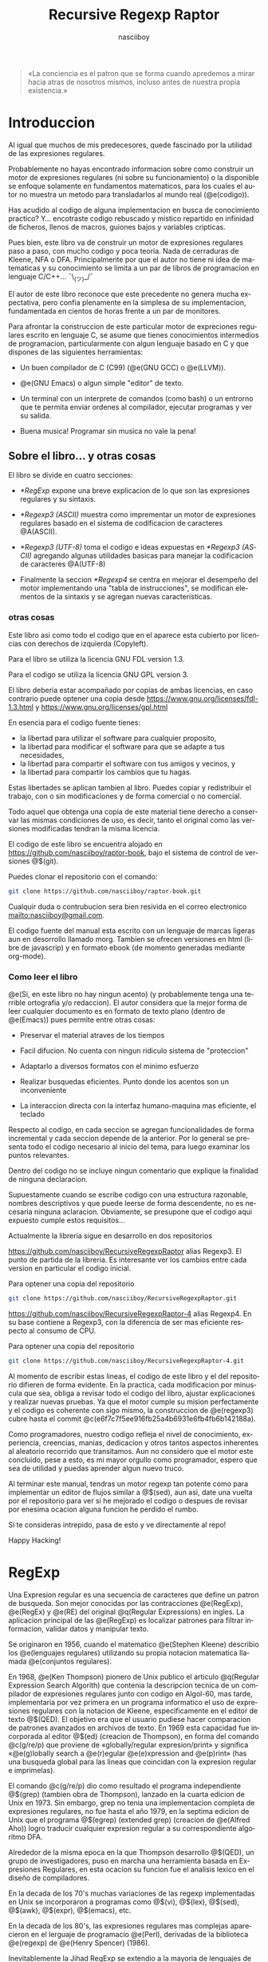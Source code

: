 #+TITLE:  Recursive Regexp Raptor
#+AUTHOR:  nasciiboy
#+LANGUAGE:  es
#+OPTIONS: *:nil  ^:nil f:nil num:nil html-postamble:nil html-style:nil html-scripts:nil
#+HTML_HEAD: <link rel="stylesheet" type="text/css" href="worg-data/worg.css" />

#+BEGIN_QUOTE
  «La conciencia es el patron que se forma cuando apredemos a mirar hacia atras
  de nosotros mismos, incluso antes de nuestra propia existencia.»
#+END_QUOTE

* Introduccion

  Al igual que muchos de mis predecesores, quede fascinado por la utilidad de
  las expresiones regulares.

  Probablemente no hayas encontrado informacion sobre como construir un motor de
  expresiones regulares (ni sobre su funcionamiento) o la disponible se enfoque
  solamente en fundamentos matematicos, para los cuales el autor no muestra un
  metodo para transladarlos al mundo real (@e(codigo)).

  Has acudido al codigo de alguna implementacion en busca de conocimiento
  practico?  Y... encotraste codigo rebuscado y mistico repartido en infinidad
  de ficheros, llenos de macros, guiones bajos y variables cripticas.

  Pues bien, este libro va de construir un motor de expresiones regulares paso a
  paso, con mucho codigo y poca teoria. Nada de cerraduras de Kleene, NFA o
  DFA. Principalmente por que el autor no tiene ni idea de matematicas y su
  conocimiento se limita a un par de libros de programacion en lenguaje
  C/C++... ¯\_(ツ)_/¯

  El autor de este libro reconoce que este precedente no genera mucha
  expectativa, pero confia plenamente en la simplesa de su implementacion,
  fundamentada en cientos de horas frente a un par de monitores.

  Para afrontar la construccion de este particular motor de expreciones
  regulares escrito en lenguaje C, se asume que tienes conocimientos intermedios
  de programacion, particularmente con algun lenguaje basado en C y que dispones
  de las siguientes herramientas:

  - Un buen compilador de C (C99) (@e(GNU GCC) o @e(LLVM)).

  - @e(GNU Emacs) o algun simple "editor" de texto.

  - Un terminal con un interprete de comandos (como bash) o un entrorno que te
    permita enviar ordenes al compilador, ejecutar programas y ver su salida.

  - Buena musica! Programar sin musica no vale la pena!

** Sobre el libro... y otras cosas

   El libro se divide en cuatro secciones:

   - [[*RegExp]] expone una breve explicacion de lo que son las expresiones
     regulares y su sintaxis.

   - [[*Regexp3 (ASCII)]] muestra como imprementar un motor de expresiones regulares
     basado en el sistema de codificacion de caracteres @A(ASCII).

   - [[*Regexp3%20(UTF-8)][*Regexp3 (UTF-8)]] toma el codigo e ideas expuestas en [[*Regexp3 (ASCII)]]
     agregando algunas utilidades basicas para manejar la codificacion de
     caracteres @A(UTF-8)

   - Finalmente la seccion [[*Regexp4]] se centra en mejorar el desempeño del motor
     implementando una "tabla de instrucciones", se modifican elementos de la
     sintaxis y se agregan nuevas caracteristicas.

*** otras cosas

    Este libro asi como todo el codigo que en el aparece esta cubierto por
    licencias con derechos de izquierda (Copyleft).

    Para el libro se utiliza la licencia GNU FDL version 1.3.

    Para el codigo se utiliza la licencia GNU GPL version 3.

    El libro deberia estar acompañado por copias de ambas licencias, en caso
    contrario puede optener una copia desde
    [[https://www.gnu.org/licenses/fdl-1.3.html]] y
    [[https://www.gnu.org/licenses/gpl.html]]

    En esencia para el codigo fuente tienes:

    - la libertad para utilizar el software para cualquier proposito,
    - la libertad para modificar el software para que se adapte a tus necesidades,
    - la libertad para compartir el software con tus amigos y vecinos, y
    - la libertad para compartir los cambios que tu hagas.


    Estas libertades se aplican tambien al libro. Puedes copiar y redistribuir
    el trabajo, con o sin modificaciones y de forma comercial o no comercial.

    Todo aquel que obtenga una copia de este material tiene derecho a conservar
    las mismas condiciones de uso, es decir, tanto el original como las versiones
    modificadas tendran la misma licencia.

    El codigo de este libro se encuentra alojado en
    [[https://github.com/nasciiboy/raptor-book]], bajo el sistema de control de
    versiones @$(git).

    Puedes clonar el repositorio con el comando:

    #+BEGIN_SRC sh
      git clone https://github.com/nasciiboy/raptor-book.git
    #+END_SRC

    Cualquir duda o contrubucion sera bien resivida en el correo electronico
    [[mailto:nasciiboy@gmail.com]].

    El codigo fuente del manual esta escrito con un lenguaje de marcas ligeras
    aun en desorrollo llamado morg. Tambien se ofrecen versiones en html (libre
    de javascrip) y en formato ebook (de momento generadas mediante org-mode).

*** Como leer el libro

    @e(Si, en este libro no hay ningun acento) (y probablemente tenga una
    terrible ortografia y/o redaccion). El autor considera que la mejor forma de
    leer cualquier documento es en formato de texto plano (dentro de @e(Emacs))
    pues permite entre otras cosas:

    - Preservar el material atraves de los tiempos

    - Facil difucion. No cuenta con ningun ridiculo sistema de "proteccion"

    - Adaptarlo a diversos formatos con el minimo esfuerzo

    - Realizar busquedas eficientes. Punto donde los acentos son un
      inconveniente

    - La interaccion directa con la interfaz humano-maquina mas eficiente, el
      teclado


    Respecto al codigo, en cada seccion se agregan funcionalidades de forma
    incremental y cada seccion depende de la anterior. Por lo general se
    presenta todo el codigo necesario al inicio del tema, para luego examinar
    los puntos relevantes.

    Dentro del codigo no se incluye ningun comentario que explique la finalidad
    de ninguna declaracion.

    Supuestamente cuando se escribe codigo con una estructura razonable, nombres
    descriptivos y que puede leerse de forma descendente, no es necesaria
    ninguna aclaracion. Obviamente, se presupone que el codigo aqui expuesto
    cumple estos requisitos...

    Actualmente la libreria sigue en desarrollo en dos repositorios

    [[https://github.com/nasciiboy/RecursiveRegexpRaptor]] alias Regexp3. El punto
    de partida de la libreria. Es interesante ver los cambios entre cada version
    en particular el codigo inicial.

    Para optener una copia del repositorio

    #+BEGIN_SRC sh
      git clone https://github.com/nasciiboy/RecursiveRegexpRaptor.git
    #+END_SRC

    [[https://github.com/nasciiboy/RecursiveRegexpRaptor-4]] alias Regexp4. En su
    base contiene a Regexp3, con la diferencia de ser mas eficiente respecto al
    consumo de CPU.

    Para optener una copia del repositorio

    #+BEGIN_SRC sh
      git clone https://github.com/nasciiboy/RecursiveRegexpRaptor-4.git
    #+END_SRC

    Al momento de escribir estas lineas, el codigo de este libro y el del
    repositorio difieren de forma evidente. En la practica, cada modificacion
    por minuscula que sea, obliga a revisar todo el codigo del libro, ajustar
    explicaciones y realizar nuevas pruebas. Ya que el motor cumple su mision
    perfectamente y el codigo es coherente con sigo mismo, la construccion de
    @e(regexp3) cubre hasta el commit
    @c(e6f7c7f5ee916fb25a4b6931e6fb4fb6b142188a).

    Como programadores, nuestro codigo refleja el nivel de conocimiento,
    experiencia, creencias, manias, dedicacion y otros tantos aspectos
    inherentes al aleatorio recorrido que transitamos. Aun no considero que el
    motor este concluido, pese a esto, es mi mayor orgullo como programador,
    espero que sea de utilidad y puedas aprender algun nuevo truco.

    Al terminar este manual, tendras un motor regexp tan potente como para
    implementar un editor de flujos similar a @$(sed), aun asi, date una vuelta
    por el repositorio para ver si he mejorado el codigo o despues de revisar
    por enesima ocacion alguna funcion he perdido el rumbo.

    Si te consideras intrepido, pasa de esto y ve directamente al repo!

    Happy Hacking!

* RegExp

  Una Expresion regular es una secuencia de caracteres que define un patron de
  busqueda. Son mejor conocidas por las contracciones @e(RegExp), @e(RegEx) y
  @e(RE) del original @q(Regular Expressions) en ingles. La aplicacion principal
  de las @e(RegExp) es localizar patrones para filtrar informacion, validar
  datos y manipular texto.

  Se originaron en 1956, cuando el matematico @e(Stephen Kleene) describio los
  @e(lenguajes regulares) utilizando su propia notacion matematica llamada
  @e(conjuntos regulares).

  En 1968, @e(Ken Thompson) pionero de Unix publico el articulo @q(Regular
  Expression Search Algorith) que contenia la descripcion tecnica de un
  compilador de expresiones regulares junto con codigo en Algol-60, mas tarde,
  implementaria por vez primera en un programa informatico el uso de expresiones
  regulares con la notacion de Kleene, especificamente en el editor de texto
  @$(QED). El objetivo era que el usuario pudiese hacer comparacion de patrones
  avanzados en archivos de texto. En 1969 esta capacidad fue incorporada al
  editor @$(ed) (creacion de Thompson), en forma del comando @c(g/re/p) que
  proviene de «globally/regular expresion/print» y significa «@e(g)lobally
  search a @e(r)egular @e(e)xpression and @e(p)rint» (has una busqueda global
  para las lineas que coincidan con la expresion regular e imprimelas).

  El comando @c(g/re/p) dio como resultado el programa independiente @$(grep)
  (tambien obra de Thompson), lanzado en la cuarta edicion de Unix en 1973. Sin
  embargo, grep no tenia una implementacion completa de expresiones regulares,
  no fue hasta el año 1979, en la septima edicion de Unix que el programa
  @$(egrep) (extended grep) (creacion de @e(Alfred Aho)) logro traducir cualquier expresion
  regular a su correspondiente algoritmo DFA.

  Alrededor de la misma epoca en la que Thompson desarrollo @$(QED), un grupo de
  investigadores, puso en marcha una herramienta basada en Expresiones
  Regulares, en esta ocacion su funcion fue el analisis lexico en el diseño de
  compiladores.

  En la decada de los 70's muchas variaciones de las regexp implementadas en
  Unix se incorporaron a programas como @$(vi), @$(lex), @$(sed), @$(awk),
  @$(expr), @$(emacs), etc.

  En la decada de los 80's, las expresiones regulares mas complejas aparecieron
  en el lerguaje de programacio @e(Perl), derivadas de la biblioteca @e(regexp)
  de @e(Henry Spencer) (1986).

  Inevitablemente la Jihad RegExp se extendio a la mayoria de lenguajes de
  programacion, shell's, bases de datos, servidores web, editores de texto,
  navegadores de ficheros y un variado numero de programas en forma de pequeñas
  utilidades.

** Sintaxis RegExp

   Las RegExp estan formadas por una serie de constructores que pueden
   convinarse libremente entre si. Como no podria ser de otra forma los
   constructores no son mas que una serie de caracteres (numeros, letras o
   signos de puntuacion) a los que se atribuye un comportaminto especifico.

   La sintaxis de los constructores puede variar de un motor/programa/lenguaje a
   otro, sin embargo por lo general se siguen las siguientes convenciones:

*** Caracter

    Se consideran caracteres todos los numeros, letras o signos de puntuacion
    cuyo unico significado es la coincidencia con el propio caracter.

    Dentro del motor su evaluacion es secuencial. Es decir, un patron compuesto
    unicamente por caracteres solo puede coincidir si cada uno de sus elementos
    esta precente en el texto de busqueda, de forma secuencial. En terminos
    simples esto significa que cualquier palabra esta conformada por sus
    constructores @e(caracter)

    #+BEGIN_SRC c
      "palabra" ==  'p', 'a', 'l', 'a', 'b', 'r', 'a'
    #+END_SRC

    De forma explicita el patron de busqueda @c(palabra) dice al motor lo
    siguiente: Busca el constructor de tipo caracter @c(p), si lo encuentras
    avanza una posicion dentro del texto de busqueda y comparalo con el
    constructor de tipo caracater @c(a), si lo encuentras avanza una posicion
    dentro del texto de busqueda y compararlo con el constructor de tipo
    caracter @c(l), ..., si llegas hasta el ultimo constructor tipo caracter
    (ultima @c(a)) el patron a sido localizado, de otra forma no hay
    coincidencia.

*** Conjunto

    El constructor @e(Conjunto) permite agrupar una serie de constructores
    caracter para compararlos con una posicion especifica del texto de busqueda.

    Los constructores se delimitan dentro de los signos "especiales" '[' y ']'.

    La expresion:

    #+BEGIN_SRC c
      "199[56789]"
    #+END_SRC

    le indica lo siguiente al motor: Busca el constructor de tipo caracter
    @c(1), si lo encuentras avanza una posicion dentro del texto de busqueda y
    comparalo con el constructor que de tipo caracter @c(9), si lo encuentras
    avanza una posicion dentro del texto de busqueda y compararlo con el
    constructor de tipo caracter @c(9), si lo encuentras avanza una posicion
    dentro del texto de busqueda y comparalo con alguno de estos constructores
    de tipo caracter @c(5), @c(6), @c(7), @c(8) o @c(9), Si el caracter del
    texto  coincide con alguno  de estos caracteres se ha encontrado el patron,
    de otro modo la busqueda ha fallado.

    Es decir el patron @c(199[56789]) coincide con las siguientes cadenas de
    caracteres: @c("1995"), @c("1996"), @c("1997"), @c("1998") o @c("1999")

*** Rangos

    Un conjunto agrupa una serie de constructores caracter, pues bien, cuando
    los miembros dichos del conjunto forman una secuencia alfabetica entre @c(a)
    y @c(z), entre @c(A) y @c(Z)) o entre @c(0) y @c(9), es posible abreviar
    dicha secuencia, uniendo el elemento inicial con el elemento final de la
    secuencia mediante el signo '-', por ejemplo la exprecion

    #+BEGIN_SRC c
      "199[56789]"
    #+END_SRC

    es equivalente a la exprecion:

    #+BEGIN_SRC c
      "199[5-9]"
    #+END_SRC

    la exprecion

    #+BEGIN_SRC c
      "Unidad-[ABCDEFGHIJK]"
    #+END_SRC

    es equivalente a

    #+BEGIN_SRC c
      "Unidad-[A-K]"
    #+END_SRC

    el signo @c(-) no tiene efecto fuera del constructor agrupacion, por lo que
    se interpreta como un simple caracter @c(-)

*** Conjunto inverso

    La utlima facilidad que proporciona el constructor conjunto consiste en
    coincidir solo si ninguno de sus elementos esta precente en el texto de
    busqueda, es decir @e(invierte) el resultado de la busqueda. La forma de
    indicar al motor este comportamiento es colocar el signo @c(^) como primer
    elemento del constructor conjunto. Por ejemplo la expresion

    #+BEGIN_SRC c
      "<[^>]>"
    #+END_SRC

    Es util para localizar @e(etiquetas) de un solo caracter por ejemplo
    @c(<A>), @c(<B>), @c(<C>), @c(<D>), @c(<E>), etc.

*** Punto

    El constructor punto representado por el signo @c(.) se utiliza para
    realizar una coincidencia con cualquier caracter presente en el texto de
    busqueda.

    Por lo general se suele excluir el caracter @c(\n) (salto de linea). la
    razon de este comportamiento es solamente por practicidad aunque
    conceptualmente no existe un motivo para ello.

    El constructor punto no tiene efecto dentro de un conjunto, en su lugar se
    evalua como @e(el caracter) @c(.). No tiene sentido que un conjunto coincida
    con cualquier caracter.

*** Cuantificación

    Por defecto, el motor asume un constructor ha de estar presente almenos una
    vez, no obstante es posible especificar cuantas veces consecutivas puede
    aparecer un constructor. Para esto se hace uso de los @e(cuantificadores)
    que mas que un "constructor", @e(son una caracteristica de un constructor).

    Los cuantificadores se colocan justo al final del cosntructor al que han de
    aplicarse. El constructor alternacion, que veremos mas adelante no es
    compatible con los cuantificadores.

    - @c(?) ::

      El constructor puede aparecer cero o una vez. Por ejemplo, @c(ob?scuro) se
      corresponde con @c(oscuro) y @c(obscuro).

    - @c(+) ::

      El elemento debe aparecer al menos una vez. Por ejemplo, @c(ho+la) describe
      el patron infinito @c(hola), @c(hoola), @c(hooola), @c(hoooola), ...,

    - @c(*) ::

      El elemento puede aparecer cero, una, o más veces. Por ejemplo, @c(0*42) se
      corresponde con @c(42), @c(042), @c(0042), @c(00042), ...,

    - @c({n}) ::

      El elemento debe aparecer exactamente @m(n) veces. Por ejemplo
      @c([0-9]{3}) se corresponden con cualquier cifra de tres digitos como
      @c(007), @c(747), @c(777), ...,

    - @c({a,b}) ::

      El elemento debe aparecer un minimo de @m(a) veces y un maximo de @m(b)
      veces.

*** Alternación

    Como ya vimos la agrupacion permite la busqueda de mas de un constructor
    caracter para una posicion especifica. El constructor alternacion se
    comporta de forma idetica, solo que en lugar de manejar constructores
    caracter maneja expreciones delimitadas una de otra por el signo @c(|):

    #+BEGIN_SRC c
      exp1|exp2|exp3|...
    #+END_SRC

    en este caso el termino @e(exprecion) se refiere a una RegExp en si.

    La busqueda de expresiones se realiza de forma secuencial, de izquierda a
    derecha hasta localizar alguna expresion o hasta agotar las
    alternativas. Por ejemplo

    #+BEGIN_SRC c
      "Raptor|T Rex|Triceratops"
    #+END_SRC

    genera los patrones de busqueda @c(Raptor), @c(T Rex) y @c(Triceratops)

    Como ya se menciono en el apartado anterior, los cuantificadores no se
    aplican a este constructor. Para cuantificar las arternativas deben
    encontrarse dentro de una agrupacion.

*** Agrupación

    Una agrupacion permite definir el ámbito y la precedencia de los demás
    constructores. Las agrupaciones se delimitan dentro de las signos @c[(] y
    @c[)]. Por ejemplo:

    #+BEGIN_SRC c
      "(p|m)adre"
    #+END_SRC

    es equivalente a

    #+BEGIN_SRC c
      "padre|madre"
    #+END_SRC

    y

    #+BEGIN_SRC c
      "(des)?amor"
    #+END_SRC

    se corresponde con @c(amor) y con @c(desamor).

*** Metacaracteres

    Para el motor los signos @c(.), @c[(], @c[)], @c(|), @c([), @c(]), @c(+),
    @c(?), @c({), @c(}), ..., etc. tiene un significado especial, ya sea como
    delimitadores, como cuantificadores o como constructores. Como hacer para
    buscar estos signos como simples caracteres?

    Podriamos colocarlos detro de un conjuto de caracteres, asi:

    #+BEGIN_SRC c
      "[()|+]"
    #+END_SRC

    pero existen casos complejos como:

    #+BEGIN_SRC c
      "[]]"
    #+END_SRC

    cual signo @c(]) marca el limite del conjunto?

    Para evitar casos ambiguos se hace uso del constructor @e(metacaracter) que
    despoja de su significado @e(especial) a los signos antes mencionados.

    El constructor metacaracter suele estar formado por dos signos, el signo que
    indica que se trata de un metacaracter y el signo al que se aplica. Por lo
    general el signo utilizado como indicador es @c(\).

    Ahora podemos solucionar el ejemplo anterior, pasaria a ser:

    #+BEGIN_SRC c
      "[\]]"
    #+END_SRC

    que ocurre si se aplica @c(\) a un caracter sin significado especial, por
    ejemplo, a @c(d)?

    #+BEGIN_SRC c
      "\d"
    #+END_SRC

    existen dos posibilidades:

    1. El motor interpreta @c(d) como un caracter.

    2. El motor otorga un significado especial al caracter, como podria ser la
       busqueda de un patron especifico, en cuyo caso, el significado puede
       variar de una implementacion a otra.


    Cuando el caso es el segundo, la mayoria de los motores cosidera que el
    metacaracer @c(\d) (digit) equivalente al conjunto @c([0-9]).

    Aqui una lista de los significados comunes de algunos metacaracters

    - @c(\d) ==> @c([0-9])
    - @c(\D) ==> @c([^0-9])
    - @c(\a) ==> @c([a-bA-B])
    - @c(\A) ==> @c([^a-bA-B])
    - @c(\w) ==> @c([a-bA-B0-9])
    - @c(\W) ==> @c([^a-bA-B0-9])
    - @c(\s) ==> @c([ \t-\r])
    - @c(\S) ==> @c([^ \t-\r])


    Finalmente, podemos utilizar metacaracteres para representar signos no
    impribibles como pueden ser nueva linea, tabulador, retroceso, campana,
    etc.

*** Modiicadores

    Aunque no se definen como tal, los modificadores son una forma de alterar el
    comportamiento del motor al momento de efectuar la busqueda de un patron.

    Pongamos como ejemplo los dos modificadores mas comunes:

    - @c(^) :: colocar este signo @e(al inicio) de la expresion le indica al
               motor: la busqueda solo sera valida si el patron se encuentra al
               inicio del texto.

    - @c($) :: colocar este signo @e(al final) de la expresion le indica al
               motor: la busqueda solo sera valida si el patron se encuentra al
               final del texto.


    ambos modificadores pueden combinarse dentro de la expresion, indicando: la
    busqueda sera valida si el patron inicia el la posicion inicial del texto y
    finaliza en la ultima posicion.

    Los modificadores al igual que los metacaracteres dependen unicamente de lo
    que especifique cada implementacion.

* Regexp3 (ASCII)
** Herramientas

   Asi que, te has decidido a leer este libro y tienes la suficiente experiencia
   como para escribir, compilar y ejecutar un programa en C.

   No voy a decirte el sistema bajo el que deberias programar, tampoco si es
   mejor utilizar un editor, un IDE o Emacs, ni cual compilador, shell o mapeo
   de teclado sea el mas apropiado. Seguramente has elegido tus herramientas
   tras una profunda refleccion, luego de evaluar todas las posibilidades y no
   por que alguien te impuso su uso...

   No obstante y solamente por motivos informativos, te presento la configuracion
   que utilizo y el porque:

   - Como sistema operativo @e(GNU) con @e(Linux). No fue hasta que llegue a la
     distribucion @e(Debian), que conoci lo que era la informatica, lo util de
     los repositorios de software y la existencia del movimiento @e(software
     libre).

   - Como entorno de escritorio grafico @e(Gnome Shell). Es simple, sobrio,
     bonito y eficaz.

   - Donde hay un prompt hay felicidad! No hay mejor herramienta para interactuar
     con el sistema, que una terminal.

     En particular me gusta @e(Konsole), parte del proyecto KDE. Tiene pestañas
     multiples, pueden desabilitarse el menu y la barra de despalazamiento, para
     ocupar la pantalla completa sin distracciones, ademas la configuracion del
     teclado es muy flexible.

   - Quien hace aparecer el prompt es @e(fish), un interpre de comandos con
     colorines y un sistema de autocompletado fantanstico.

   - Para compilar programas C, @e(GCC) el compilador de GNU. Ademas suelo pedir
     una segunda opinion al compilador @e(clang) (LLVM).

   - Como sistema de control de versiones @e(git). Conocer los comandos basicos
     es mas que suficiente.

   - Los sonidos del mundo son muy aburridos. @e(moc) (Music On Console) se
     encarga del amenizar el ambiente con buena musica.

   - La pieza sobre la que gira mi flujo de trabajo se llama @e(GNU Emacs), un
     interprete de Emacs Lisp, que tambien suele utilizarse como editor de texto
     (risas). En serio no compliques tu vida con molestos IDEs llenos de botones,
     menus y mierdas graficas. Todo es mejor en texto plano!

   - Finalmente utilizo el mapeo de teclado @e(programmer dvorak) con una ligera
     modificacion (los dos control, mayus, @ y \) y una configuracion de al menos
     dos monitores.

** Mr. Raptor

   #+BEGIN_QUOTE
     Disponer del codigo fuente de un programa no garantiza que seamos capaces
     de compreder su funcionamiento. Si para entender un proyecto es necesario
     asistir a su construccion y tener presente todos su detalles ocultos,
     probablemente cuando los desarrolles pasen a otro proyecto nadie este
     dispuesto (o sea capaz) de continuar con el desarrollo.

     Por ello no es suficiente disponer del codigo, ademas, debe ser simple y
     directo, para que otros sean capaces de comprender su funcionamiento.

     El primer paso para lograr este objetivo es dar nombres claros y concisos
   #+END_QUOTE

   De donde surge el nombre del motor?

   La primer version funcional simplemente se llamaba @f(regexp). Pese a ser un
   nombre conciso, ya no estaba disponible, lo cual me obligo a ser un poco mas
   creativo.

   El nombre debia destacar las cualidades del proyecto. Si el motor sobresale
   en algun aspecto es por no tener un manejo explicito de memoria, en su lugar,
   optiene memoria llamando a funciones y llamando a funciones de forma
   recursiva... ya esta, @e(RE²) (Recursive Regexp), un momento, nooo, google ya
   utiliza este nombre para su motor RegExp @e(RE2), bueno, otra caracteristica
   tendra... el codigo es compacto, si, es tan compacto que ha de ser
   ridiculamente eficiente, lo cual lo hace ridiculamente veloz, veloz, veloz,
   rapido, Raptor, @e(Recursive Regexp Raptor), je, que creativo, no puede ser
   RE³ o lo asociaran con google, su alias sera @e(regexp3) (es mas comodo
   escribir @c(#include "regexp3.h") que @c(#include "RecursiveRegexpRaptor.h"),
   ademas, deja clara su funcion y tiene una longitud similar al de otras
   librerias de C como @c(stdlib), @c(stdio) o @c(ctype)).

   Una ves desvelado el misterio demos paso a la construccion.

** El truco

   He tratado de mantener el codigo lo mas simple y compacto posible, centrando
   la atencion en los puntos importantes. En la practica esto repercute en tres
   puntos a cosiderar:

   - No se utiliza la sintaxis regexp estadar, tampoco la que maneja Perl. En su
     lugar se opta por la que es mas facil de programar e interpretar.

   - El motor asume que la expresion que resive tiene una sintaxis correcta.

     En la practica es igual de complejo constuir una programa encargado solo de
     verificar y mostrar los errores de sintaxis, a uno que simplemente busca la
     exprecion. Sin demasiado esfuerzo, se opta por la segunda opcion, ademas,
     se esta contruyendo un motor RegExp @e(en C), si los datos de entrada son
     inapropiados, lo minimo que merece el programador es un ciclo de ejecucion
     infinito.

   - El manejo de memoria no se realiza de forma explicita, en su lugar se acude
     a la recursividad.


   En cualquer punto podras ser capas de reforsar el codigo si asi lo
   deseas. Sin embargo te recomiendo esperar hasta que el programa realice todas
   las funciones que necesites.

** La Sintaxis

   La version final de @c(regexp3) (ASCII) soporta los siguientes constructores:

   - Alternacion @c(|)

   - Agrupacion @c[()]. Para "capturar" la coincidencia del patron dentro de la
     la cadena de texto, se utiliza @c(<>)

   - Los cuantificadores son

     - @c(?) cero o una vez

     - @c(+) una o mas veces

     - @c(*) cero o mas veces

     - @c({n}) @m(n) veces

     - @c({a,b}) un rango de veces

   - Los conjuntos @c([]).

     - Para negar un conjunto el primer elemento debe ser @c(^)

   - Lon rangos se especifican con el signo @c(-) y son validos fuera de un
     conjunto, el decir @c(-) es un signo especial para el motor. Si queremos
     despojarlo de su significado tenemos que incluirlo en un metacaracter
     @c(:-).

   - Punto @c(.). Un punto dentro de un conjunto, no pierde su
     significado. Para buscar el caracter @c(.) debemos incluirlo en un
     metacaracter @c(:.).

   - El metacaracter se conforma de dos caracteres el signo @c(:) y el
     metacaracter.

   - Los modificadores de comportamiento se aplican de forma global o local y se
     especifican con el signo @c(#) seguido por los modificadores.

     Para modificar el comportamiento @e(global) de la exprecion, el modificador
     se coloca al inicio de la exprecion antes de cualquier constructor.

     Para modificar el comportamiento de un constructor en especifico @c(#) se
     coloca al final del constructor. Si se aplica un cuantificador al
     constructor, el modificador debe especificarse despues de este.

** El algoritmo
*** Como interpretar la regexp

    Una expresion regular es una serie de instrucciones detalladas no ambiguas,
    que describen un patron de busqueda a un interprete (motor) de expresiones
    regulares.

    El patron de la regexp sigue una [[*Sintaxis%20RegExp][sintaxis]] donde la unidad fundamental se
    llama constructor. Estas unidades cual si fuesen bloques de construccion
    pueden conbinarse y agruparse para formar un patron de busqueda mas complejo
    segun las reglas y posicion de cada constructor.

    En principio, un motor regexp solo necesita dos datos de entrada: la regexp
    y una cadena de texto sobre la cual efectuar la busqueda del patron.

    Una vez el motor tiene estos dos datos, debe @e(optener) el primer
    constructor de la regexp y comparar todas sus combinaciones posibles en la
    cadena, tomando como posicion de referencia el primer caracter de la cadena.

    Si todas las combinaciones fallan, el motor mueve la posicion de referencia
    al segundo caracter de la cadena y de nuevo prueba todas las combinaciones
    del primer constructor. Si el primer constructor coincide con la cadena el
    motor avanza atraves de regexp y cadena, optiene el siguiente constructor y
    lo compara con la nueva posicion de la cadena. Si el constructor no
    coincide, el motor vuelve al ultimo recorrido completo e intenta (si existe)
    una combinacion diferente. De lo contrario, intentara nuevamente con el
    primer constructor en la siguiente posicion de la cadena.

    Si se llega al final de la cadena sin antes agotar los constructores
    signica que el patron de busqueda no esta precente.

    Si se agotan los contructores el motor informara que existe una
    coincidencia.

    Es importante resaltar que el avance tanto en la exprecion como en la cadena
    se realiza de izquierda a derecha. Esto proboca que el motor regrese la
    coincidencia en la cadena mas a la izquierda de la combinacion de
    constructores en la regexp mas a la izquierda.

    Resumiento los puntos claves de los parrafos anteriores:

    1. Se analiza el texto y la regexp de izquierda a derecha.

    2. Se optiene el primer constructor de la regexp y se prueban todas sus
       combinaciones en la posicion actual de la cadena.

    3. Si el patron del constructor coincide con la cadena se avanza atraves de
       regexp y cadena.

    4. Si el patron del constructor no se encuenta en la cadena, el motor vuelve
       al ultimo recorrido completo e intenta otra ruta.

    5. Si no hay otra ruta el motor avanza una posicion en la cadena e intenta
       con la regexp apartir del primer constructor

    6. Si se agotan los constructores tenemos una coincidencia.

    7. Si se agota la cadena no tenemos ninguna coincidencia.


    El @e(punto dos), da a entender que un constructor tiene varias
    combinaciones posibles. A saber los constructores son @e(agrupacion),
    @e(alternacion), @e(conjunto), @e(rango), @e(punto), @e(metacaracter) y
    @e(caracter). Analicemos cada constructor.

    Una @e(agrupacion) contiene un numero indeterminado de combinaciones
    posibles, ya que puede @"(agrupar) a cualquier otro constructor, incluso
    otras agrupaciones.

    Una @e(alternacion) permite recorrer multiples @e(rutas) de ejecucion hasta
    que alguna coincida, cada una de estas "rutas" puede estar formada por
    expreciones de complejidad arbitraria.

    Los @e(conjuntos) solo pueden contener @e(rangos), @e(metacaracteres) y
    @c(caracteres).

    @e(caracteres), @e(metacaracteres) y @e(punto) no pueden contener a ningun
    otro constructor.

    El @e(caracter) solo tiene una combinacion posible, el mismo. El @e(punto)
    puede coincidir con cualquier caracter. Un @e(conjunto) puede coincidir con
    un caracter que este dentro de su conjunto de elementos y la coincidencia de
    un @e(metacaracter) depende de la implementacion de cada motor.

    La conclusion es: si el constructor es distinto de @e(caracter) tendremos
    que probar todas sus posibles combinaciones.

    El @e(tercer punto) dice que el motor avanza atravez de regexp y cadena, es
    decir, si el constructor coincide con @m(n) caracteres de la cadena, el
    siguiente constructor se compara @m(n) caracteres despues de la comparacion
    anterior.

    Imaginemos que tenemos un ciclo de busqueda donde los constructores y la
    cadena se corresponden correctamente:

    #+BEGIN_EXAMPLE
      cadena      0123456789:;<=>?@ABCDEFGHIJKLMNOPQ...
                  ▲       ▲▲     ▲▲         ▲▲     ▲
                  │Α     Ω││Α   Ω││Α       Ω││Α   Ω│
      constructor [ cons1 ][cons2][  cons3  ][cons4]...
    #+END_EXAMPLE

    @c(Α) (Alfa) señala el punto inicial de la cadena donde se compara el
    constructor y @c(Ω) (Omega) señala los @m(n) caracteres que abarca la
    (posible) coincidencia.

    Puede observarse, que cada constructor es independiente uno de otro, es el
    motor quien se encarga de coordinar la posicion de la cadena donde se
    compara un constructor en especifico. El recorrido atravez de ambos, como
    indica el @e(punto uno) siempre se realiza de izquierda a derecha.

    El @e(punto cuatro) dice que si la comparacion falla, el motor vuelve al
    ultimo recorrido completo e intenta @e(otra ruta). Esto da a entender que el
    motor lleva un registro de la posicion en la cadena y el numero de
    constructor que se utiliza para cada comparacion e incluso que el motor debe
    conocer la existencia de distintas rutas de ejecucion. Veamos detenidamente
    este punto.

    Si tenemos una serie de constructores de tipo caracter y la coincidencia del
    ultimo constructor falla (@c(x) != @c(5))

    #+BEGIN_EXAMPLE
      cadena      0123456789:;<=>?@ABCDEFGHIJKLMNOPQ...
                  ▲▲▲▲▲△
                  ││││││
      constructor 01234x6789
    #+END_EXAMPLE

    cual seria la ultima ruta de ejecucion completa? Correcto, niguna. En esta
    exprecion (@c(01234x6789)) regresar al constructor anterior @c(4) (la ultima
    ruta completa) no tiene sentido, pues para completar la ruta el constructor
    tipo caracter @c(x) ha de coincidir, es decir, no existe otra ruta de
    ejecucion posible.

    Veamos otro caso:

    #+BEGIN_EXAMPLE
      cadena      0123x56789:;<=>?@ABCDEFGHIJKLMNOPQ...
                  ▲▲▲▲△
                  │││││
      constructor 0││3│
                   ││ │
                   ││[456789]
                  (12)
    #+END_EXAMPLE

    la regexp es @c{0(12)[456789]}, ¿cual seria la ultima ruta de ejecucion
    completa? Correcto, niguna. Al igual que la exprecion anterior solo existe
    @e(una ruta) de ejecucion... porque? un conjunto contiene multiples
    elementos posibles de coincidencia, no multiples rutas de ejecucion. Si
    ninguno de sus elementos coincide no hay un punto al cual regresar, esto
    mismo aplica a las agrupaciones.

    Entoces? el unico constructor que permite multiples rutas de ejecucion es la
    @e(alternacion).

    Cuando el motor "ve" una exprecion del tipo @c(1234x|12345), se dice a si
    mismo: uh, tengo un par de rutas @c(1234x) y @c(12345), debo almacerar la
    posicion inicial e intertar con la primer ruta, si esta falla restaurar la
    posicion inicial e intentar con la segunda ruta..

    la primer ruta de ejecucion sera

    #+BEGIN_EXAMPLE
      cadena      0123456789:;<=>?@ABCDEFGHIJKLMNOPQ...
                  ▲▲▲▲▲△
                  ││││││
      constructor 01234x
    #+END_EXAMPLE

    el patron falla al comparar el quinto constructor caracter (dentro del
    constructor alternacion). Luego el motor prueba con la segunda ruta de
    ejecucion

    #+BEGIN_EXAMPLE
      cadena      0123456789:;<=>?@ABCDEFGHIJKLMNOPQ...
                  ▲▲▲▲▲▲
                  ││││││
      constructor 012345
    #+END_EXAMPLE

    en esta ocacion, todos los constructores miembro del constructor alternacion
    coinciden, luego entonces, al no existir mas constructores en la exprecion
    @c(1234x|12345) el motor informa la coincidecia.

    Esto implica que el motor optiene los constructores de la exprecion
    @c(1234x|12345) de la siguiente forma

    #+BEGIN_EXAMPLE
      regexp          "1234x|12345"

      constructor:     1234x|12345       tipo: alternacion
      almacenar posicion de inicio

      generar          RUTA1 y comparar con la posicion de inicio
      constructor:     1                 tipo: caracter
      constructor:      2                tipo: caracter
      constructor:       3               tipo: caracter
      constructor:        4              tipo: caracter
      constructor:         x             tipo: caracter

      si la primer ruta falla
      generar                RUTA2 y comparar con la posicion de inicio
      constructor:           1           tipo: caracter
      constructor:            2          tipo: caracter
      constructor:             3         tipo: caracter
      constructor:              4        tipo: caracter
      constructor:               5       tipo: caracter
    #+END_EXAMPLE

    (º-°)ง un momento, dices que la exprecion

    #+BEGIN_SRC c
      "abc"
    #+END_SRC

    para el motor es (la C es por "constructror")

    #+BEGIN_EXAMPLE
      [C-caracter][C-caracter][C-caracter]
    #+END_EXAMPLE

    que

    #+BEGIN_SRC c
      "a[bcdefghi]c"
    #+END_SRC

    para el motor es

    #+BEGIN_EXAMPLE
      [C-caracter][C-conjunto][C-caracter]
    #+END_EXAMPLE

    que

    #+BEGIN_SRC c
      "(a[bcdefghi])c"
    #+END_SRC

    es

    #+BEGIN_EXAMPLE
      [C-agrupacion][C-caracter]
    #+END_EXAMPLE

    y que

    #+BEGIN_SRC c
      "(a[12345]|c[12345])|e"
    #+END_SRC

    es

    #+BEGIN_EXAMPLE
      [C-alternacion]
    #+END_EXAMPLE

    Eso es correcto! El motor debe identificar los constructores @e(de primer
    nivel) (por llamarlos de algun modo) y luego, si es el caso optener
    constructores apartir de estos.

    Ademas, se debe tener en cuenta que siempre existe almenos una ruta de
    ejecucion, @e(la regexp en si). Solo cuando existe una alternacion en el
    primer nivel habra mas de una ruta de ejecucion ... y, el motor solo ve las
    alternaciones cuando se encuentran en el primer nivel, en decir, no estan
    dentro de una agrupacion. Por tanto la primer accion del motor es comprobar
    si existe mas de una ruta de ejecucion o lo que es lo mismo, averiguar si el
    primer constructor es una alternacion.

    (º-°)ง espera, como se puede coordinar el avance entre los constructores de
    primer nivel y sus componentes, si los tienen? Sencillo, los constructores
    miembro desconocen el nivel al que pertenecen, el motor realiza una nueva
    busqueda con los constructores miembros a partir de un punto concreto en la
    cadena como si fuesen una exprecion autonoma, si hay una coincidencia el
    motor informa el resultado y su longitud a quien solicite la
    consulta. Veremos este mecanismo en la codificacion del motor.

    (º-°)ง cuando se realiza este proceso? cuando el constructor es de tipo
    agrupacion o alternacion, puesto que en ambos casos estos constructores
    pueden contener expresiones formadas por cualquier tipo y cantidad de
    constructores.

*** Pseudocodigo

    #+BEGIN_SRC
      El motor recibe la regexp y la cadena de caracteres

      Un bucle recorre la cadena de izquierda a derecha, un caracter a la vez.

      | Realizamos una busqueda del patron en la posicion actual de la cadena
      |
      | Un bucle recorre la regexp de izquierda a derecha opteniendo los
      | constructores
      |
      | | Si el constructor es de tipo alternacion almacenamos la posicion de
      | | inicio en la cadena y recorremos las rutas
      | |
      | | Si el constructor es de tipo agrupacion recorremos sus constructores
      | | miembro
      | |
      | | El resto de constructores pueden buscarse directamente en la cadena
      | |
      | | | Si hay coincidencia, movemos la cadena las n posiciones que abarca
      | | | el patron
      | |
      | | | Si no hay coincidencia la ruta termina con fallo.
      | |
      | | | Si no hay mas rutas la busqueda terimina con fallo.
      |
      | Si llegamos al final del bucle hay una coincidencia
    #+END_SRC

*** Diagrama

    #+BEGIN_EXAMPLE
          ┌──────┐
          │inicio│
          └──────┘
              │◀───────────────────────────────────┐
              ▼                                    │
      ┌────────────────┐                           │
      │bucle por cadena│                           │
      └────────────────┘                           │
              │                                    │
              ▼                                    │
       ┌─────────────┐  no   ┌─────────────┐       │
      <│fin de cadena│>────▶<│buscar regexp│>──────┘
       └─────────────┘       └─────────────┘  no coincide
              │ si                  │ coincide
              ▼                     ▼
      ┌────────────────┐    ┌────────────────┐
      │informar: no    │    │informar:       │
      │hay coincidencia│    │hay coincidencia│
      └────────────────┘    └────────────────┘
              │                     │
              │◀────────────────────┘
              ▼
            ┌───┐
            │fin│
            └───┘
    #+END_EXAMPLE

    En esta version de @c(buscar regexp) todos los constructores se optienen por
    una sola funcion:

    #+BEGIN_EXAMPLE
                                                                  ┌───────────────────────────────┐
      ┏━━━━━━━━━━━━━┓                                             ▼                               │
      ┃buscar regexp┃                                   ┌───────────────────┐                     │
      ┗━━━━━━━━━━━━━┛                                   │Optener constructor│                     │
                                                        └───────────────────┘                     │
                                                                  │                               │
                                                                  ▼                               │
                                                          ┌───────────────┐  no  ┌─────────────┐  │
                                                         <│hay constructor│>────▶│terminar: la │  │
                                                          └───────────────┘      │ruta coincide│  │
                                                                  │ si           └─────────────┘  │
                                    ┌──────────┬────────┬─────────┼───────────┬──────────┐        │
                                    ▼          ▼        ▼         ▼           ▼          ▼        │
                              ┌───────────┐┌────────┐┌─────┐┌────────────┐┌────────┐┌──────────┐  │
                              │alternacion││conjunto││punto││metacaracter││caracter││agrupacion│  │
                              └───────────┘└────────┘└─────┘└────────────┘└────────┘└──────────┘  │
                                    │          │        │         │           │          │        │
                                    ▼          └────────┴─────────┼───────────┘          └────────┤
                             ┌──────────────────┐                 │                               │
                  ┌──────────│ guardar posicion │                 ▼               no              │
                  │          └──────────────────┘       ┌──────────────────┐   coincide           │
                  │          ┌──────────────────┐      <│buscar constructor│>─────────┐           │
                  ▼◀─────────│restaurar posicion│◀──┐   └──────────────────┘          │           │
           ┌───────────────┐ └──────────────────┘   │             │ coincide          │           │
           │recorrer rutas │                        │             ▼                   ▼           │
           └───────────────┘                        │    ┌──────────────────┐ ┌────────────────┐  │
                  │                                 │    │avanzar por cadena│ │terminar, ruta  │  │
                  ▼                                 │    └──────────────────┘ │sin coincidencia│  │
              ┌────────┐   si     ┌─────────────┐   │             │           └────────────────┘  │
             <│hay ruta│>───────▶<│buscar regexp│>──┘             └───────────────────────────────┘
              └────────┘          └─────────────┘ no coincide
                  │ no           coincide │
                  ▼                       ▼
      ┌─────────────────────────┐ ┌─────────────┐
      │terminar sin coincidencia│ │terminar, la │
      └─────────────────────────┘ │ruta coincide│
                                  └─────────────┘
    #+END_EXAMPLE

    bonito diseño (funciona!), aun asi buscar el constructor @e(alternacion) en
    cada bucle atravez de la regexp es un desperdicio de recursos, @e(el
    constructor alternacion solo es visible (al motor) si esta fuera de
    cualquier otro constructor) (en la practica, eso siginifica estar fuera del
    constructor agrupacion).

    #+BEGIN_EXAMPLE
                    ┌──────────────────┐
                    │ guardar posicion │                                 ┏━━━━━━━━━━━━━┓
                    └──────────────────┘                                 ┃buscar regexp┃
               ┌────────────▶│                                           ┗━━━━━━━━━━━━━┛
               │             ▼
               │      ┌───────────────┐
               │      │recorrer rutas │
               │      └───────────────┘
               │             │                         ┌─────────────────────────────────┐
               │             ▼                         ▼                                 │
               │         ┌────────┐   si     ┌───────────────────┐                       │
               │        <│hay ruta│>────────▶│obtener constructor│                       │
               │         └────────┘          └───────────────────┘                       │
               │             │ no                      │                                 │
               │             ▼                         ▼                                 │
               │ ┌─────────────────────────┐   ┌───────────────┐  no  ┌─────────────┐    │
               │ │terminar sin coincidencia│  <│hay constructor│>────▶│terminar: la │    │
               │ └─────────────────────────┘   └───────────────┘      │ruta coincide│    │
               │                                       │ si           └─────────────┘    │
               │                    ┌────────┬─────────┼───────────┬──────────┐          │
               │                    ▼        ▼         ▼           ▼          ▼          │
      ┌──────────────────┐      ┌────────┐┌─────┐┌────────────┐┌────────┐┌──────────┐    │
      │restaurar posicion│      │conjunto││punto││metacaracter││caracter││agrupacion│    │
      └──────────────────┘      └────────┘└─────┘└────────────┘└────────┘└──────────┘    │
               ▲                    │        │         │           │          │          │
               │                    └────────┴─────────┼───────────┘          │          │
               │                                       ▼                      ▼          │
       ┌────────────────┐    no coincide     ┌──────────────────┐      ┌─────────────┐   │
       │terminar: ruta  │◀────────┬─────────<│buscar constructor│>  ┌─<│buscar regexp│>  │
       │sin coincidencia│         │          └──────────────────┘   │  └─────────────┘   │
       └────────────────┘         │                    │ coincide   │         │          │
                                  └──────────────────┈┈│┈┈──────────┘         │ coincide │
                                                       ▼                      │          │
                                              ┌──────────────────┐            └──────────┤
                                              │avanzar por cadena│                       │
                                              └──────────────────┘                       │
                                                       │                                 │
                                                       └─────────────────────────────────┘
    #+END_EXAMPLE

** codigo
*** interfaz

    En el lenguaje de programacion C, las funciones dividen un programa extenso
    en pequeños fragmentos que realizan tareas concretas y dan la posibilidad de
    construir sobre lo que otros ya han hecho (... eso suena a @e(sotfware
    libre)).

    En esencia y segun los gurus del mundo de la programacion, una buena funcion
    debe cumplir almenos estos principios

    - debe hacer una sola cosa
    - tener un nombre que describa su funcion
    - no necesitar mas de tres tres argumentos, de preferencia ninguno.


    en realidad la lista es mas extensa y detallada (lo suficiente como para
    escribir un libro), almenos interare seguir estas normas en la medida de lo
    posible, que tampoco es que existan muchos ejemplos de buen gusto en lo que
    a programar en lenguaje C se refiere..

    Para cumplir el primer punto debemos preguntar ¿Que es lo que hace un motor
    regexp?

    - Buscar la coincidencia de un patron en una cadena.

    - Mostrar el fragmento de la cadena que corresponda al patron.

    - Localizar todas las coincidencias de un patron.

    - Capturar todas las coincidencias.

    - Mostrar las coincidencias

    - Permitir modificar las coincidencias


    Compactar todas estas tareas en una sola funcion, no es prudente (eso no
    evita que algunas implementaciones lo intenten). @e(Recursive Regexp Raptor)
    hereda una interfaz que ha sobrevidido sin cambio alguno durante miles de
    millones de años

    #+BEGIN_SRC c
      unsigned int regexp3( char *txt, char *re );
    #+END_SRC

    Lo que intenta transmitir el prototipo de funcion es:

    Hola soy un motor de expreciones regulares, me llamo @e(Recursive Regexp
    Raptor) pero tu puedes llamarme @c(regexp3), para invocarme tienes que darme
    una regexp en forma de cadena de caracteres (argumento @c(re)) y una cadena
    de caracteres donde buscar el patron (argumento @c(txt)). Con mis
    habilidades de raptor descubrire cuantas veces se encuetra el patron en la
    cadena y te informare de esto regresando el conteo de coincidencias, si no
    hay coincidencias regreso 0 (cero).

    Podriamos decir que cumple las tres reglas

    - Hace una cosa, contabilizar las coincidencias del patron.

    - tiene un nombre descriptivo... bueno el nombre no es muy explicito que
      digamos, pero almenos tiene la palabra regexp.

    - no necesita mas de 3 parametros (@c(2 < 3)).


    El resto de la interfaz, esta relacionado con el manejo y la manipulacion de
    capturas. Se veran a su debido tiempo segun avance el desarrollo del motor,
    por el momento nos centraremos en el metodo para optener los constructores
    de la exprecion.

*** constructores

    Es una lastima no poder conectarnos directamente a la maquina y transmitirle
    los algotirmos mentales de cada problema que hemos resuelto. Peor aun,
    tenemos serias deficiencias para transmitir dichas soluciones de forma
    detallada, coherente y no ambigua, que es precisamente en lo que consiste la
    programacion.

    Mientras esperamos la llegada de la [[https://es.wikipedia.org/wiki/Singularidad_tecnol%C3%B3gica][singularidad]] y con la poca habilidad
    expresiva que poseeo hare lo posible para plasmar un procedimiento logico
    de codificacion... alla vamos...

    La regexp tiene una sintaxis bien definida que nos ayuda a identificar el
    tipo, patron y alcance de cada constructor. Una vez se ha identificado el
    constructor es necesario almacenar sus caracteristicas de forma conveniente.

    Para nuestra fortuna C nos permite manejar un grupo de variables
    relacionadas (las caracteristicas) como una unidad, en lugar de como
    entidades dispersas. Este tipo de dato compuesto por datos de tipos
    diversos, recive el nombre de estructura (@c(struct))

    De momento, la estructura que almacena la informacion de nuestra regexp solo
    necita dos datos:

    1. El contenido (instruciones) del constructor.

       El motor recive la regexp en formato cadena de caracteres. A medida que
       analiza la cadena debe marcar el @e(alcance) de cada constructor, es
       decir, el punto de inicio (@c(char *ptr)) y su longutid (@c(int len)).

    2. Un identificador del tipo de constructor que estamos manejando (@c(enum
       TYPE type))

    #+BEGIN_SRC c
      enum TYPE { PATH, GROUP, HOOK, BACKREF, SET, RANGEAB, META, POINT, SIMPLE };

      struct RE {
        char     *ptr;
        int       len;
        enum TYPE type;
      };
    #+END_SRC

    Cada elemento de la enumeracion @c(TYPE) se corresponde con un constructor:

    - @c(PATH) para el constructor @e(alternacion).

      El motor puede utilizara este identificador a modo de comodin para una
      expresion sin analizar, ya que cualquier expresion puede considerarse como
      una alternacion de una sola ruta...

    - @c(GROUP) para el constructor agrupacion

    - @c(HOOK). En la mayoria de implementaciones regexp, cuando una agrupacion
      coincide con un fragmento de la cadena, el motor debe almacenar una
      referenecia a dicho fragmento. En nuestra implementacion la captura de una
      agrupacion debe indicarse explicitamente.

      segun el traductor @c(HOOK) significa gancho y se ofrece como una opcion
      para traducir @"(captura) o @"(pesca).

    - @c(BACKREF). @e(Backreference) (retroreferencia o referencia anterior)

      Una vez se ha realizado la captura de una seccion de la cadena, con este
      constructor podemos solicitar la coincidencia de dicha seccion, en una
      posicicion mas adelante en la cadena

    - @c(SET) para conjunto de caracteres

    - @c(RANGEAB) un rango de caracteres.

      En realidad este no es un constructor, pero ya que un rango de caracteres
      posee una estructura especifica, hacemos uso de un idintificador a modo de
      facilidad.

      Una ventaja de esta aproximacion es permitir el uso de rangos fuera de un
      conjunto.

    - @c(META) para metacaracter

    - @c(POINT) para punto

    - @c(SIMPLE) para caracter.

      Dada la estructura del tipo @c(RE) y la naturaleza de este constructor, es
      posible tratar una secuencia de constructores caracter como una simple
      cadena de caracteres.


    Si analizamos el [[*Diagrama][diagrama de flujo]], es evidente que la complejidad del
    problema se concentra en optener los constructores mas que en el recorrido
    atraves de la cadena. Vamos a concentrarnos en ese aspecto, lo primero sera
    poder optener el constructor alternacion, los caracteres y las agrupaciones,
    en ese orden.

    Luego podremos realizar busquedas sencillas en una posicicion especifica de
    la cadena, mas tarde la busqueda se extendera por toda la longitud de la
    cadena.

    Las palabras @"(recorrido), @"(ruta), @"(caminar) o @"(segmento) son
    habituales cuando se explica el funcionamiento de un motor regexp. En
    nuestra implementacion Los nombres de variables y funciones adoptaran esta
    tematica simpre que sea apropiado.

    Con esto en mente y simplificando (mucho) el diagrama

    #+BEGIN_EXAMPLE
                   ┌───────┐
                   │regexp3│
                   └───┬───┘
                       │◀──────────────────────────────┐
                       ▼                               │
                    ┌──────┐                           │
                    │walker│                           │
                    └──┬───┘                           │
                       │                               │
                       ▼                               │
                   ┌────────┐                          │
                   │trekking│                          │
                   └───┬────┘                          │
        ┌──────┬───────┼─────┬──────┬───────┬──────┐   │
        ▼      ▼       ▼     ▼      ▼       ▼      ▼   │
      ┌───┐┌───────┐┌────┐┌─────┐┌──────┐┌─────┐┌────┐ │
      │SET││RANGEAB││META││POINT││SIMPLE││GROUP││HOOK│ │
      └───┘└───────┘└────┘└─────┘└──────┘└─────┘└────┘ │
        └──────┴───────┼─────┴──────┘       └──────┴───┘
                       ▼
                    ┌─────┐
                    │match│
                    └─────┘
    #+END_EXAMPLE

    La funcion @c(regexp3) es la funcion disponible al usuario. Se encargara de
    recivir, inicializar los datos, y realizar consultas de coindencia en cada
    posicion de la cadena.

    La funcion @c(walker) (caminante) recive la regexp, optiene y recorre cada
    ruta de ejecucion. Si alguna ruta coincide retorna verdadero, en caso
    contrario retorna falso

    La funcion @c(trekking) (senderista) optiene los constructores de una ruta,
    segun el tipo del constructor se realiza una consulta a @c(match) para
    buscar un patron directamente en la cadena, o a @c(walker) para generar
    nuevas subrutas de ejecucion y luego optener sus contructores.  @c(trekking)
    devuelve verdadero si todos los constructores coinciden, de lo contrario
    devuelve falso.

*** path

    #+BEGIN_SRC c
      #include <stdio.h>
      #include <string.h>

      #define TRUE  1
      #define FALSE 0

      enum TYPE { PATH, GROUP, HOOK, BACKREF, SET, RANGEAB, META, POINT, SIMPLE };

      struct RE {
        char     *ptr;
        int       len;
        enum TYPE type;
      };

      static int  walker ( struct RE  rexp );
      static int  cutPath( struct RE *rexp, struct RE *track );

      unsigned int regexp3( char *txt, char *re ){
        struct RE    rexp;
        rexp.ptr     = re;
        rexp.len     = strlen( re );
        rexp.type    = PATH;

        return walker( rexp );
      }

      static int walker( struct RE rexp ){
        struct RE track;

        printf( "%-20s >>%.*s<<\n", "walker INIT", rexp.len, rexp.ptr );
        while( cutPath( &rexp, &track ) )
          printf( "%-20s >>%.*s<<\n", "walker PATH", track.len, track.ptr );

        return FALSE;
      }

      static int cutPath( struct RE *rexp, struct RE *track ){
        if( rexp->len == 0 ) return FALSE;

        *track = *rexp;

        for( int i = 0, deep = 0; i < rexp->len; i++ ){
          if( rexp->ptr[ i ] ==  '(' )  deep++;
          if( rexp->ptr[ i ] ==  ')' )  deep--;
          if( rexp->ptr[ i ] ==  '|' && deep == 0 ){
            track->len  = i;
            rexp->ptr  += i + 1;
            rexp->len  -= i + 1;
            return TRUE;
          }
        }

        rexp->ptr += rexp->len;
        rexp->len  = 0;

        return TRUE;
      }
    #+END_SRC

    Esta es la primer version de nuestro motor, la unica caracteristica que
    posee es optener las rutas de ejecucion de la exprecion que recive. Coloca
    el codigo dentro de un fichero al que deberas llamar @f(regexp3.h), luego
    crea un fichero de nombre @f(test.c) y coloca lo siguiente

    #+BEGIN_SRC c
      #include "regexp3.h"

      int main(){
        regexp3( "", "ruta1|ruta2|ruta3" );

        return 0;
      }
    #+END_SRC

    en este fichero aplicaremos diversas pruebas al motor para verificar el
    correcto funcionamiento de cada caracteristica que vallamos agregando.

    Compila el codigo con el siguiete comando

    #+BEGIN_SRC sh
      gcc -Wall test.c
    #+END_SRC

    y ejecuta la prueba con

    #+BEGIN_SRC sh
      ./a.out
    #+END_SRC

    el resultado de la exprecion @c("ruta1|ruta2|ruta3") es el siguiente

    #+BEGIN_EXAMPLE
      walker INIT          >>ruta1|ruta2|ruta3<<
      walker PATH          >>ruta1<<
      walker PATH          >>ruta2<<
      walker PATH          >>ruta3<<
    #+END_EXAMPLE

    Antes de realizar nada @c(walker) muestra la exprecion inicial, luego,
    optiene y despliega de izquierda a derecha las rutas de ejecucion de la
    expresion.

    Vamos con la explicacion del codigo en @f(regexp3.h)

    #+BEGIN_SRC c
      #include <stdio.h>   // ➊
      #include <string.h>  // ➋

      #define TRUE  1      // ➌
      #define FALSE 0      // ➍

      enum TYPE { PATH, GROUP, HOOK, BACKREF, SET, RANGEAB, META, POINT, SIMPLE };  // ➎

      struct RE {          // ➏
        char     *ptr;
        int       len;
        enum TYPE type;
      };

      static int walker ( struct RE  rexp );                    // ➐
      static int cutPath( struct RE *rexp, struct RE *track );  // ➑
    #+END_SRC

    se utiliza @c(stdio) para mostrar la informacon ➊, @c(string) ➋ para
    optener la longitud de la cadena que contiene la regexp.

    C, por defecto no tiene constantes que definan verdadero o falso. Reparamos
    esta carencia mediante las constantes de macro @c(TRUE) ➌ (veradero) y
    @c(FALSE) ➍ (falso).

    Luego con la enumeracion @c(TYPE) generamos constantes que representan los
    diversos tipos de constructor ➎.

    La estructura @c(RE) ➏ sera el contenedor de los constructores.

    En C, antes de utilizar una funcion tenemos que escribir su definicion, o
    declarar un prototipo de funcion y realizar la definicion mas adelante. Se
    opta por declarar los prototipos para que la lectura del codigo fluya de
    forma descendente ➐➑ segun se van utilizando las funciones.

    #+BEGIN_SRC c
      unsigned int regexp3( char *txt, char *re ){
        struct RE    rexp;             // ➊
        rexp.ptr     = re;             // ➋
        rexp.len     = strlen( re );   // ➌
        rexp.type    = PATH;           // ➍

        return walker( rexp );         // ➎
      }
    #+END_SRC

    @c(regexp3) la funcion principal del motor, solicita una instancia de la
    estructura @c(RE) y apropiadamente la llama @c(rexp) (Regular EXPresion)
    ➊.

    Inicializamos el contenedor @c(rexp) con los datos que contiene @c(char
    *re):

    1. El inicio de la expresion apunta al inicio de la cadena ➋.

    2. La longitud de la expresion es la longitud de la cadena ➌.

    3. Ya que toda regexp sin importar la cantidad y tipos de constructores que
       la conforman contiene almenos una ruta de ejecucion, asignamos el tipo
       (generico) @c(PATH) ➍.


    La funcion termina devolviendo el valor de la consulta a @c(walker), quien
    de momento se limita a recorrer, generar y mostrar las rutas de ejecucion de
    la exprecion ➎.

    Es importante resaltar que @e(ninguna funcion modifica ni la exprecion, ni
    la cadena de busqueda). El recorrido, comparacion y generacion de
    constructores siempre se realiza mediante referencias a puntos en cadena y
    regexp, el unico defecto de este enfoque, es un eficiente manejo de
    recursos... je!.

    #+BEGIN_SRC c
      static int walker( struct RE rexp ){
        struct RE track;                                                      // ➊

        printf( "%-20s >>%.*s<<\n", "walker INIT", rexp.len, rexp.ptr );      // ➋
        while( cutPath( &rexp, &track ) )                                     // ➌
          printf( "%-20s >>%.*s<<\n", "walker PATH", track.len, track.ptr );  // ➍

        return FALSE;                                                         // ➎
      }
    #+END_SRC

    @c(walker) debe optener (y mas adelante buscar) las rutas de ejecucion, lo
    cual logra con un bucle @c(while) y la fucion @c(cutPath) ➌.

    En lenguaje comun, la funcion dice: tomo una regexp (@c(rexp)), la corto en
    secciones @c(PATH) (@c(cutPath)), una a la vez, cada seccion se almacena en
    el contenedor @c(track) ➊, para comprobar que el resultado es correcto se
    muestra su contenido ➍. Este ciclo continua hasta agotar la regexp
    (@c(while)). Si el ciclo termina sin la coincidencia de ninguna ruta, la
    regexp (como conjunto) no coincide ➎.

    La funcion auxiliar @c(cutPath) se encarga de cortar la ruta mas a la
    izquierda de una expresion. Si solo hay una ruta, el corte abarca la
    expresion entera.

    #+BEGIN_SRC c
      static int cutPath( struct RE *rexp, struct RE *track ){
        if( rexp->len == 0 ) return FALSE;  // ➊

        *track = *rexp;                     // ➋

        for( int i = 0, deep = 0; i < rexp->len; i++ ){  // ➌
          if( rexp->ptr[ i ] ==  '(' )  deep++;          // ➍
          if( rexp->ptr[ i ] ==  ')' )  deep--;          // ➎
          if( rexp->ptr[ i ] ==  '|' && deep == 0 ){     // ➏
            track->len  = i;                // ➐
            rexp->ptr  += i + 1;            // ➑
            rexp->len  -= i + 1;            // ➒
            return TRUE;
          }
        }

        rexp->ptr += rexp->len;             // ➓
        rexp->len  = 0;                     // ⓫

        return TRUE;
      }
    #+END_SRC

    Antes de realizar nada debemos comprobar que la regexp tiene algo que
    cortar, o dicho de otra manera, tiene una longitud mayor a cero ➊. Podemos
    configurar el codigo de 2 maneras:

    #+BEGIN_SRC c
      static int cutPath( struct RE *rexp, struct RE *track ){
        if( rexp->len > 0 ){
          // acciones
          return TRUE;
        }

        return FALSE;
      }
    #+END_SRC

    o

    #+BEGIN_SRC c
      static int cutPath( struct RE *rexp, struct RE *track ){
        if( rexp->len == 0 ) return FALSE;

        // acciones
        return TRUE;
      }
    #+END_SRC

    ambas son validas, elijo la segunda, el codigo tiene dos lineas y un nivel
    de anidamiento menos. En cuanto a la comprobacion de la segunda opcion
    @c(==) y no @c(<=), se debe a que supongo (remarcando @e(supongo)) que
    @c(==) es mas eficiente que @c(<=), ademas, nunca deberia presentarse un
    caso en el cual la expresion tenga longitud negativa, o no? digo, como un
    miembro de la raza mas desarrollada de este pequeño planeta azul podria
    cometer un error al codificar algo tan sencillo... (¬‿¬)!

    Realizamos un ciclo que recorre la exprecion en busca del operador @c(|) ➏,
    si se encuentra fuera de una agrupacion ➍➎ tenemos nuestra ruta. Recordemos
    que el operador @c[(] abre una agrupacion y @c[)] la cierra, a si mismo una
    agrupacion puede agrupar otras agrupaciones, es decir, existen distintos
    niveles de anidamiento o "profundidad". Nuestra funcion solo se interesa en
    las rutas de primer nivel (@c(deep == 0)).

    Ahora, independientemente del punto donde este (o no) el operador @c(|), la
    seccion (@c(track)) inicia donde inicia la regexp (@c(rexp)), tiene la misma
    longitud (a menos que el ciclo demuestre lo contrario) y se asume que sean
    del mismo tipo (@c(PATH)).

    asi, en lugar de tener

    #+BEGIN_SRC c
      track->ptr  = rexp->ptr;
      track->len  = rexp->len;
      track->type = rexp->type;
    #+END_SRC

    tenemos @c(*track = *rexp) ➋.

    Si encontramos el operador @c(|), se modifica la longitud de la seccion ➐ a
    la vez que se "corta" de la expresion ➐➑, el @c(+ 1) es para descartar el
    signo @c(|), pues una vez optenemos el constructor, este deja de tener
    utilidad.

    #+BEGIN_EXAMPLE
      cutPath llamada uno
      expresion  "ruta1|ruta2|ruta3"
      seccion    "ruta1"
      retono     TRUE

      cutPath llamada dos
      expresion        "ruta2|ruta3"
      seccion          "ruta2"
      retono     TRUE

      cutPath llamada tres
      expresion              "ruta3"
      seccion                "ruta3"
      retono     TRUE

      cutPath llamada cuatro
      expresion                    ""
      seccion
      retono     FALSE
    #+END_EXAMPLE

    como muestra el ejemplo, en la tercer llamada a @c(cutPath), la seccion es
    igual a la expresion. El corte deja el punto de inicio de la exprecion en la
    ultima posicion ➓ con una longitud de cero caracteres ⓫.

*** simple & group

    Al igual que en la seccion anterior el codigo se presenta al inicio. Es
    recomendable que antes de pasar a la explicacion lo analices por tu cuenta,
    identifiques las diferencias con la ultima version e incluso lo modifiques y
    sigas tu propia ruta de desarrollo.

    #+BEGIN_SRC c
      #include <stdio.h>
      #include <string.h>

      #define TRUE  1
      #define FALSE 0

      enum TYPE { PATH, GROUP, HOOK, BACKREF, SET, RANGEAB, META, POINT, SIMPLE };

      struct RE {
        char     *ptr;
        int       len;
        enum TYPE type;
      };

      static int walker  ( struct RE  rexp );
      static int trekking( struct RE *rexp );
      static int cutPath ( struct RE *rexp, struct RE *track );
      static int tracker ( struct RE *rexp, struct RE *track );

      static char *strnchr( char *str, int chr, int n );

      unsigned int regexp3( char *txt, char *re ){
        struct RE    rexp;
        rexp.ptr     = re;
        rexp.len     = strlen( re );
        rexp.type    = PATH;

        return walker( rexp );
      }

      static int walker( struct RE rexp ){
        struct RE track;

        printf( "%-20s >>%.*s<<\n", "walker INIT", rexp.len, rexp.ptr );
        while( cutPath( &rexp, &track ) ){
          printf( "%-20s >>%.*s<<\n", "walker PATH", track.len, track.ptr );
          trekking( &track );
        }

        return FALSE;
      }

      static int trekking( struct RE *rexp ){
        struct RE track;

        while( tracker( rexp, &track ) ){
          if ( track.type == GROUP  ){
            printf( "%-20s >>%.*s<<\n", "trekking GROUP", track.len, track.ptr );
            walker( track );
          } else if( track.type == SIMPLE ){
            printf( "%-20s >>%.*s<<\n", "trekking SIMPLE", track.len, track.ptr );
          }
        }

        return TRUE;
      }

      static int cutPath( struct RE *rexp, struct RE *track ){
        if( rexp->len == 0 ) return FALSE;

        *track = *rexp;

        for( int i = 0, deep = 0; i < rexp->len; i++ ){
          if( rexp->ptr[ i ] ==  '(' )  deep++;
          if( rexp->ptr[ i ] ==  ')' )  deep--;
          if( rexp->ptr[ i ] ==  '|' && deep == 0 ){
            track->len  = i;
            rexp->ptr  += i + 1;
            rexp->len  -= i + 1;
            return TRUE;
          }
        }

        rexp->ptr += rexp->len;
        rexp->len  = 0;

        return TRUE;
      }

      static int tracker( struct RE *rexp, struct RE *track ){
        if( rexp->len == 0 ) return FALSE;

        *track = *rexp;

        if( rexp->ptr[ 0 ] == '(' ){
          for( int deep = 1, i = 1; i < rexp->len; i++ ){
            if( rexp->ptr[ i ] ==  '(' ) deep++;
            if( rexp->ptr[ i ] ==  ')' ) deep--;

            if( deep == 0 ){
              track->type = GROUP;
              track->ptr++;
              track->len  = rexp->ptr + i - track->ptr;
              rexp->len  -= i + 1;
              rexp->ptr  += i + 1;
              return TRUE;
            }
          }
        }

        track->type = SIMPLE;

        char *point;
        if( (point = strnchr( rexp->ptr, '(', rexp->len )) )
          track->len = point - track->ptr;

        rexp->len  -= track->len;
        rexp->ptr  += track->len;

        return TRUE;
      }

      static char * strnchr( char *str, int chr, int n ){
        for( int i = 0; i < n && str[ i ]; i++ )
          if( str[ i ] == chr ) return str + i;

        return 0;
      }
    #+END_SRC

    compila y ejecuta la prueba nuevamente:

    #+BEGIN_SRC sh
      gcc -Wall test.c && ./a.out
    #+END_SRC

    la expresion @c("ruta1|ruta2|ruta3") produce esta salida

    #+BEGIN_EXAMPLE
      walker   INIT        >>ruta1|ruta2|ruta3<<
      walker   PATH        >>ruta1<<
      trekking SIMPLE      >>ruta1<<
      walker   PATH        >>ruta2<<
      trekking SIMPLE      >>ruta2<<
      walker   PATH        >>ruta3<<
      trekking SIMPLE      >>ruta3<<
    #+END_EXAMPLE

    La diferencia con la version anterior radica en que ahora somos capaces de
    identificar cadenas de caracteres de tipo @c(SIMPLE) (uno o mas
    constructores caracter).

    Veamos el resultado de enviar una prueva con un par de agrupaciones. En el
    fichero @f(test.c) modifica la funcion principal para que diga lo siguiente:

    #+BEGIN_SRC c
      int main(){
        // regexp3( "", "ruta1|ruta2|ruta3" );
        regexp3( "", "a(b|c)|A(B|C)" );
        return 0;
      }
    #+END_SRC

    tras compilar y realizar la prueba, obtenemos:

    #+BEGIN_EXAMPLE
      walker   init        >>a(b|c)|A(B|C)<<
      walker   PATH        >>a(b|c)<<         ➊
      trekking SIMPLE      >>a<<              ➋
      trekking GROUP       >>b|c<<            ➌
      walker   init        >>b|c<<            ➍
      walker   PATH        >>b<<              ➎
      trekking SIMPLE      >>b<<              ➏
      walker   PATH        >>c<<              ➐
      trekking SIMPLE      >>c<<              ➑
      walker   PATH        >>A(B|C)<<         ➒
      trekking SIMPLE      >>A<<
      trekking GROUP       >>B|C<<
      walker   init        >>B|C<<
      walker   PATH        >>B<<
      trekking SIMPLE      >>B<<
      walker   PATH        >>C<<
      trekking SIMPLE      >>C<<
    #+END_EXAMPLE

    lo que el motor esta haciendo es optener la primer ruta de ejecucion
    @c[a(b|c)] ➊, luego se encuentra con el constructor @c(SIMPLE) @c(a) ➋, a
    continuacion optiene la aprupacion @c[(b|c)] ➌ y se envia a @c(walker) ➍ que
    optiene posibles rutas ejecucion ➎➐. Envia las rutas de la agrupacion a
    @c(trekking) y este optiene los constructores caracter correspondientes a
    las rutas @c(b) y @c(c) ➏➑. Esto concluye el recorrido por el primer
    constructor de tipo ruta de @"(primer nivel), ya que el siguiente
    constructor tiene la misma estructura @c[A(B|C)] ➒ las acciones siguen el
    mismo orden.

    Quiza la anterior explicacion no sea suficiente para visualizar el recorrido
    atraves de la expresion, asi que aqui esta la informacion con un formato mas
    explicito (espero):

    #+BEGIN_EXAMPLE
      walker   init        >>a(b|c)|A(B|C)<<   ┌──▶ walker inicial
      walker   PATH        >>a(b|c)<<          ├─┬▶ walker primer ruta
      trekking SIMPLE      >>a<<               │ ├──> primer constructor : caracter
      trekking GROUP         >>b|c<<           │ └─┬> segundo constructor: agrupacion
      walker   init          >>b|c<<           │   ├──▶ walker recursivo
      walker   PATH          >>b<<             │   ├─┬▶ walker primer ruta
      trekking SIMPLE        >>b<<             │   │ └──> primer constructor : caracter
      walker   PATH            >>c<<           │   └─┬▶ walker segunda ruta
      trekking SIMPLE          >>c<<           │     └──> primer constructor : caracter
      walker   PATH               >>A(B|C)<<   └─┬▶ walker segunda ruta
      trekking SIMPLE             >>A<<          ├──> primer constructor : caracter
      trekking GROUP                >>B|C<<      └─┬> segundo constructor: agrupacion
      walker   init                 >>B|C<<        ├──▶ walker recursivo
      walker   PATH                 >>B<<          ├─┬▶ walker primer ruta
      trekking SIMPLE               >>B<<          │ └──> primer constructor : caracter
      walker   PATH                   >>C<<        └─┬▶ walker segunda ruta
      trekking SIMPLE                 >>C<<          └──> primer constructor : caracter
    #+END_EXAMPLE

    apliquemos una prueba distinta

    #+BEGIN_SRC c
      int main(){
        regexp3( "(a(b|c)|A(B|C))|1234(ea|eb|ec)" );

        return 0;
      }
    #+END_SRC

    optenemos

    #+BEGIN_EXAMPLE
      walker   init        >>(a(b|c)|A(B|C))|1234(ea|eb|ec)<<    ┌──▶ walker inicial
      walker   PATH        >>(a(b|c)|A(B|C))<<                   ├─┬▶ walker primer ruta
      trekking GROUP        >>a(b|c)|A(B|C)<<                    │ └─┬> primer constructor: agrupacion
      walker   init         >>a(b|c)|A(B|C)<<                    │   ├──▶ walker recursivo
      walker   PATH         >>a(b|c)<<                           │   ├─┬▶ walker primer ruta
      trekking SIMPLE       >>a<<                                │   │ ├──> primer constructor : caracter
      trekking GROUP          >>b|c<<                            │   │ └─┬> segundo constructor: agrupacion
      walker   init           >>b|c<<                            │   │   ├──▶ walker recursivo
      walker   PATH           >>b<<                              │   │   ├─┬▶ walker primer ruta
      trekking SIMPLE         >>b<<                              │   │   │ └──> primer constructor : caracter
      walker   PATH             >>c<<                            │   │   └─┬▶ walker segunda ruta
      trekking SIMPLE           >>c<<                            │   │     └──> primer constructor : caracter
      walker   PATH                >>A(B|C)<<                    │   └─┬▶ walker segunda ruta
      trekking SIMPLE              >>A<<                         │     ├──> primer constructor : caracter
      trekking GROUP                 >>B|C<<                     │     └─┬> segundo constructor: agrupacion
      walker   init                  >>B|C<<                     │       ├──▶ walker recursivo
      walker   PATH                  >>B<<                       │       ├─┬▶ walker primer ruta
      trekking SIMPLE                >>B<<                       │       │ └──> primer constructor : caracter
      walker   PATH                    >>C<<                     │       └─┬▶ walker segunda ruta
      trekking SIMPLE                  >>C<<                     │         └──> primer constructor : caracter
      walker   PATH                        >>1234(ea|eb|ec)<<    └─┬▶ walker segunda ruta
      trekking SIMPLE                      >>1234<<                ├──> primer constructor : caracter
      trekking GROUP                            >>ea|eb|ec<<       └─┬> segundo constructor: agrupacion
      walker   init                             >>ea|eb|ec<<         ├──▶ walker recursivo
      walker   PATH                             >>ea<<               ├─┬▶ walker primer ruta
      trekking SIMPLE                           >>ea<<               │ └──> primer constructor : caracter
      walker   PATH                                >>eb<<            ├─┬▶ walker segunda ruta
      trekking SIMPLE                              >>eb<<            │ └──> primer constructor : caracter
      walker   PATH                                   >>ec<<         └─┬▶ walker tercer ruta
      trekking SIMPLE                                 >>ec<<           └──> primer constructor : caracter
    #+END_EXAMPLE

    @e(Magnifico), un poco de codigo y algo de recursividad parecen poder
    reducir cualquier exprecion con tres tipos distintos de constructores:
    rutas, agrupaciones y carateres. Ejecuta algunas pruebas mas, por ejemplo:

    #+BEGIN_SRC c
      regexp3( "", "((a(b|c)|A(B|C))|1234(ea|eb|ec))|PATH2|PATH3|(((a(b|c)|A(B|C))|1234(ea|eb|ec))|PATH4B)|PATH5" );
    #+END_SRC

    no olvides que el motor espera que la sintaxis sea correcta, especialmente
    para las agrupaciones, los operadores de apertura y cierre @c[(] y @c[)]
    deben estar emparejados en el orden correcto.

    Sin mas demora e ignorando los nuevos prototipos de funcion, el primer
    cambio ocurre en @c(walker)

    #+BEGIN_SRC c
      static int walker( struct RE rexp ){
        struct RE track;

        printf( "%-20s >>%.*s<<\n", "walker   INIT", rexp.len, rexp.ptr );
        while( cutPath( &rexp, &track ) ){
          printf( "%-20s >>%.*s<<\n", "walker   PATH", track.len, track.ptr );
          trekking( &track );  ➊
        }

        return FALSE;
      }
    #+END_SRC

    ahora cada ruta se envia a @c(trekking) ➊ con la mision de averiguar si la
    ruta se encuentra o no, apartir de la posicion actual de la cadena.

    #+BEGIN_SRC c
      static int trekking( struct RE *rexp ){
        struct RE track;

        while( tracker( rexp, &track ) ){     // ➊
          if ( track.type == GROUP  ){        // ➋
            printf( "%-20s >>%.*s<<\n", "trekking GROUP", track.len, track.ptr );  // ➌
            walker( track );                  // ➍
          } else if( track.type == SIMPLE ){  // ➎
            printf( "%-20s >>%.*s<<\n", "trekking SIMPLE", track.len, track.ptr ); // ➏
          }
        }

        return TRUE;                          // ➐
      }
    #+END_SRC

    @c(trekking) puede resumirse de esta forma:

    1. se resive una ruta de ejecucion,
    2. se optienen y evalunan los constructores de la ruta ➊
    3. si todos los constructores coinciden, significa que la ruta coincide
       @c(TRUE) ➐.

    Cuando el constructor optenido es de tipo agrupacion (@c(GROUP)) ➋ lo
    enviamos a @c(walker) ➌, pues existe la posibilidad de que la agrupacion
    contenga un constructor tipo @c(PATH).

    Cuando el constructor optenido es de tipo caracter (@c(SIMPLE)) ➎ se puede
    evaluar directamente si coincide o no con la cadena, cosa que haremos mas
    adelante, mientras tanto es suficiente con desplegar el contenido y tipo de
    ambos segmentos ➍➏.

    Si examinas @c(trekking), podras ver que sigue el mismo esquema que
    @c(walker):

    #+BEGIN_SRC c
      retorno funcion( struct RE rexp ){
        struct RE track;

        while( cortarRexpAlmacetarEnTrack( &rexp, &track ){
          // acciones
        }

        return retorno;
      }
    #+END_SRC

    con dos pequeñas diferencias:

    - En @c(trekking) la expresion coincide si todos los constructores
      coinciden, mientras que en @c(walker) la expresion no coincide si ningun
      constructor coincide.

    - En @c(trekking) la expresion (@c(rexp)) es un puntero de la estructura
      @c(RE), en @c(walker) la expresion es una copia.


    Ademas, seguimos este esquema por varios y convenientes motivos:

    1. Para opteren los elementos de una expresion, lo minimo necesario, es: la
       expresion (@c(rexp)), el codigo que extraiga los elementos en orden
       (bucle y funcion) y un contenedor para almacenar el elemento en turno
       (@c(track)).

    2. Cuando llamamos a una funcion, podemos considerar a sus parametros como
       memoria @q(gratuita) libre de gestion, es decir, no necesitamos hacer una
       peticion explicita de memoria, como tampoco encargarnos de su liberacion.

       Este hecho es particularmente relevante cuando la solucion se implementa
       de manera recursiva, ya que dispondremos de tantas instancias de una
       variable como sean necesarias... mientras el hardware aguante, claro
       esta.

    3. Interpretamos la regexp como una sucesion de elementos, que contienen (o
       no) otros elementos. Sumar esta aproximacion, al primer y segundo punto,
       mas la forma de la funcion, es practicamente una invitacion para
       implementar el codigo de forma recursiva.


    (⌐□ل͜□) Desde luego, todo es tannn evidente... Nop, siendo honesto, solo lo
    fue tras un monton de pruebas y cambios, supongo que un libro es analogo a
    una pelicula o un album de musica, pues, detras del resultado final hay
    mucho material descartado, solo la mejor toma ve la luz. Si encuentras este
    material un producto de serie @e(b) o @e(z) imagina lo malo que es el
    borrador.

    Continuemos con el codigo. @c(trekking) utiliza una funcion auxiliar llamada
    @c(tracker) para cortar el constructor mas a la izquierda de la exprecion
    @c(rexp) y almacenarlo dentro de @c(track)

    #+BEGIN_SRC c
      static int tracker( struct RE *rexp, struct RE *track ){
        if( rexp->len == 0 ) return FALSE;  // 🅐

        *track = *rexp;                     // 🅑

        if( rexp->ptr[ 0 ] == '(' ){        // 🅒
          for( int deep = 1, i = 1; i < rexp->len; i++ ){    // 🅓
            if( rexp->ptr[ i ] ==  '(' ) deep++;
            if( rexp->ptr[ i ] ==  ')' ) deep--;

            if( deep == 0 ){                // 🅔
              track->type = GROUP;          // 🅕
              track->ptr++;                 // 🅖
              track->len  = rexp->ptr + i - track->ptr;      // 🅗
              rexp->len  -= i + 1;          // 🅘
              rexp->ptr  += i + 1;          // 🅙
              return TRUE;                  // 🅚
            }
          }
        }

        track->type = SIMPLE;               // 🅛

        char *point;
        if( (point = strnchr( rexp->ptr, '(', rexp->len )) ) // 🅜
          track->len = point - track->ptr;  // 🅝

        rexp->len  -= track->len;           // 🅞
        rexp->ptr  += track->len;           // 🅟

        return TRUE;                        // 🅠
      }
    #+END_SRC

    La funcion inicia comprobando si aun hay algo que cortar 🅐, si no es asi
    regresamos @c(FALSE).

    Luego hacemos una copia del contenido de @c(rexp) en @c(track) 🅑. El
    segmento a optener (en este momento) solo puede ser de tipo @c(GROUP) 🅕 o
    @c(SIMPLE) 🅚.

    En el primer caso, si la exprecion inicia con el operador @c[(] 🅒 realizamos
    un recorrido atraves de la expresion 🅓 hasta localizar el operador de cierre
    @c[)] correspondiente 🅔, asignamos el tipo @c(GROUP) 🅕, establecemos la
    longitud del segmento 🅖🅗, cortamos la expresion dejando la posicion de
    inicio luego del operador de cierre 🅘🅙 (el +1) y finalmente regeresamos
    @c(TRUE) 🅚.

    Habras notado que en 🅖 se realiza un @c(++) antes de opteren la longitud del
    segmento, su cometido es eliminar el operador de apertura @c[(] del
    segmento, por su parte, la operacion 🅗 tambien descarta el operador de
    cierre @c[)].

    En el segundo caso, si no no encontramos un operador de interes al inicio de
    la expresion, significa que el constructor mas a la izquierda es de tipo
    caracter 🅛. En esta situacion debemos averiguar la longitud del segmento 🅝,
    es decir, realizar una busqueda atraves de la expresion intentando encontrar
    un operador que señale el inicio de un constructor distinto 🅜. Una ves
    establecida la longitud del segmento, esta debe restarse de la longitud de
    la expresion 🅞🅟, finalmente regresamos @c(TRUE) 🅠.

    Observa que para este caso, si no se encuentra ningun operador, el segmento
    @c(track) tendra la misma longitud que la expresion (punto 🅑).

    Por cierto, hace falta explicar la funcion @c(strnchr). La libreria estandar
    @c(<string.h>) incluye una funcion llamada @c(strchr) su labor es localizar
    la primer ocurrencia de un caracter dentro de una cadena de caracteres y
    regresar un puntero con su ubicacion. No es conveniente utilizar @c(strchr)
    puesto que necesitamos mantener un rango de busqueda limitado a los @m(n)
    caracteres que corresponden a la longitud de nuestra expresion. Ya que en la
    libreria estandar no hay una funcion que realice lo que desamos,
    implementamos nuestra propia version.

    Visualmente nuestro codigo (quiza) seria asi:

    #+BEGIN_EXAMPLE
      ┏━━━━━━━━━━━┓                   ▸ regexp llama a walker.
      ┃           ┃
      ┃  regexp3  ┃                   ▸ walker optiene las rutas y las envia a trekking
      ┃           ┃
      ┗━━━━━━━━━━━┛                   ▸ trekking optiene los constructores
         ┃  ▲      GROUP                - si el tipo es GROUP lo envia a walker
         ┃  ┃  ┏━━━━━━━━━━━━┓           - si el tipo es SIMPLE no hay nada mas que hacer
         ▼  ┃  ▼            ┃
      ┏━━━━━━━━━━━┓   ┏━━━━━━━━━━━┓
      ┃           ┃◀━━┃           ┃
      ┃  walker   ┃   ┃ trekking  ┃━━▶ SIMPLE
      ┃           ┃━━▶┃           ┃
      ┗━━━━━━━━━━━┛   ┗━━━━━━━━━━━┛
    #+END_EXAMPLE

    ( ͡° ͜ʖ ͡°)ง? y si dentro de una agrupacion no existieran rutas seria posible
    que @c(trekking) presindiera de la llamada a @c(walker)?

    Exelente pregunta, en tal caso @c(trekking) podria hacerse cargo de optener
    los constructores dentro de la agrupacion de forma recursiva y el resultado
    seguiria siendo correcto, es mas si no existiese ninguna ruta @c(regexp3)
    podria consultar directamente a @c(trekking) sin pasar por @c(walker) pero
    tendriamos que implementar una nueva funcion, ehhmm, por ejemplo llamada
    @c(isPath) para poder averiguar si en la expresion existen rutas o no.

    Visualmente seria algo asi:

    #+BEGIN_EXAMPLE
      ┏━━━━━━━━━━━┓    ┏━━━━━━━━━━━━━━━━━━━━━━━━━━━━━━━━━┓
      ┃           ┃    ▼    ┏━━━━━━━━━━━┓  no            ┃
      ┃  regexp3  ┃━━━━━━━━▶┃  isPath   ┃━━━━━┓          ┃
      ┃           ┃         ┗━━━━━━━━━━━┛     ┃          ┃
      ┗━━━━━━━━━━━┛               ┃ yes       ┃          ┃
         ▲     ▲                  ┃           ┃          ┃
         ┃     ┃                  ▼           ┃          ┃
         ┃     ┃             ┏━━━━━━━━━━━┓    ▼    ┏━━━━━━━━━━━┓
         ┃     ┃             ┃           ┃━━━━━━━━▶┃           ┃
         ┃     ┗━━━━━━━━━━━━━┃  walker   ┃         ┃ trekking  ┃━━▶ SIMPLE
         ┃                   ┃           ┃◀━━━┳━━━━┃           ┃
         ┃                   ┗━━━━━━━━━━━┛    ┃    ┗━━━━━━━━━━━┛
         ┃                                    ┃
         ┗━━━━━━━━━━━━━━━━━━━━━━━━━━━━━━━━━━━━┛
    #+END_EXAMPLE

    @c(isPath) seria asi

    #+BEGIN_SRC c
      static int isPath( struct RE *rexp ){
        for( int i = 0, deep = 0; i < rexp->len; i++ )
          switch( rexp->ptr[i] ){
          case '(': deep++; break;
          case ')': deep--; break;
          case '|': if( deep == 0 ) return TRUE;
          }

        return FALSE;
      }
    #+END_SRC

    en esencia es una version reducida de la actual @c(walker). Si seguimos este
    esquema cuando existan 2 o mas rutas tendremos que hacer una llamada
    adicional (primero a @c(isPath) y luego a @c(walker)), sin mencionar que
    incementaria la complejidad/cantidad de codigo para resolver un problema ya
    resuelto. La unica razon para seguir este esquema es generar un registro
    eficiente del orden de evaluacion de los constructores, pero eso, mi
    estimado lector, sera implementado en la ultima seccion del libro.

*** hook

    Nuestro motor tendra la capacidad de almacenar el patron que se corresponda
    con el contenido de una agrupacion, sin embargo, en muchos (si no es que en
    la mayoria de los) casos, no se desea que el motor genere una captura cada
    vez que aparece una agrupacion. Por ello crearemos una variante del
    constructor @c(GROUP) de nombre @c(HOOK) (anzuelo).

    El "nuevo" costructor es identico en comportamiento y estructura a
    una agrupacion, con dos ligeras deferencias

    1. utilizaremos los operadores los @c(<) y @c(>) en lugar de @c[(] y @c[)]

    2. servira para indicarle explicitamente al motor que deseamos generar una
       captura.


    En esta seccion no implementaremos la funcionalidad de captura, nos
    limitaremos a agregar el codigo necesario para que el motor pueda
    identificar el nuevo constructor.

    #+BEGIN_SRC c
      #include <stdio.h>
      #include <string.h>

      #define TRUE  1
      #define FALSE 0

      enum TYPE { PATH, GROUP, HOOK, BACKREF, SET, RANGEAB, META, POINT, SIMPLE };

      struct RE {
        char     *ptr;
        int       len;
        enum TYPE type;
      };

      static int walker  ( struct RE  rexp );
      static int trekking( struct RE *rexp );
      static int cutPath ( struct RE *rexp, struct RE *track );
      static int tracker ( struct RE *rexp, struct RE *track );

      static char * trackerPoint( char *points, char *track, int len );

      unsigned int regexp3( char *txt, char *re ){
        struct RE    rexp;
        rexp.ptr     = re;
        rexp.len     = strlen( re );
        rexp.type    = PATH;

        return walker( rexp );
      }

      static int walker( struct RE rexp ){
        struct RE track;

        printf( "%-20s >>%.*s<<\n", "walker   INIT", rexp.len, rexp.ptr );
        while( cutPath( &rexp, &track ) ){
          printf( "%-20s >>%.*s<<\n", "walker   PATH", track.len, track.ptr );
          trekking( &track );
        }

        return FALSE;
      }

      static int trekking( struct RE *rexp ){
        struct RE track;

        while( tracker( rexp, &track ) ){
          if ( track.type == GROUP  ){
            printf( "%-20s >>%.*s<<\n", "trekking GROUP", track.len, track.ptr );
            walker( track );
          } else if ( track.type == HOOK  ){
            printf( "%-20s >>%.*s<<\n", "trekking HOOK", track.len, track.ptr );
            walker( track );
          } else if( track.type == SIMPLE ){
            printf( "%-20s >>%.*s<<\n", "trekking SIMPLE", track.len, track.ptr );
          }
        }

        return TRUE;
      }

      static int cutPath( struct RE *rexp, struct RE *track ){
        if( rexp->len == 0 ) return FALSE;

        *track = *rexp;

        for( int i = 0, deep = 0; i < rexp->len; i++ ){
          switch( rexp->ptr[ i ] ){
          case '(': case '<': deep++; break;
          case ')': case '>': deep--; break;
          }

          if( rexp->ptr[ i ] ==  '|' && deep == 0 ){
            track->len  = i;
            rexp->ptr  += i + 1;
            rexp->len  -= i + 1;
            return TRUE;
          }
        }

        rexp->ptr += rexp->len;
        rexp->len  = 0;

        return TRUE;
      }

      static int tracker( struct RE *rexp, struct RE *track ){
        if( rexp->len == 0 ) return FALSE;

        *track = *rexp;

        if( rexp->ptr[ 0 ] == '(' ){
          for( int deep = 1, i = 1; i < rexp->len; i++ ){
            if( rexp->ptr[ i ] ==  '(' ) deep++;
            if( rexp->ptr[ i ] ==  ')' ) deep--;

            if( deep == 0 ){
              track->type = GROUP;
              track->ptr++;
              track->len  = rexp->ptr + i - track->ptr;
              rexp->len  -= i + 1;
              rexp->ptr  += i + 1;
              return TRUE;
            }
          }
        } else if( rexp->ptr[ 0 ] == '<' ){
          for( int deep = 1, i = 1; i < rexp->len; i++ ){
            if( rexp->ptr[ i ] ==  '<' ) deep++;
            if( rexp->ptr[ i ] ==  '>' ) deep--;

            if( deep == 0 ){
              track->type = HOOK;
              track->ptr++;
              track->len  = rexp->ptr + i - track->ptr;
              rexp->len  -= i + 1;
              rexp->ptr  += i + 1;
              return TRUE;
            }
          }
        }

        track->type = SIMPLE;

        char *point;
        if( (point = trackerPoint( "(<", rexp->ptr + 1, rexp->len - 1 )) )
          track->len = point - track->ptr;

        rexp->len  -= track->len;
        rexp->ptr  += track->len;

        return TRUE;
      }

      static char * trackerPoint( char *points, char *track, int len ){
        for( int pos = 0; pos < len; pos++ )
          if( strchr( points, track[ pos ] ) ) return track + pos;

        return 0;
      }
    #+END_SRC

    es necesario comprobar que el codigo no altere el comportamiento en la(?)
    prueba que ya tenemos

    #+BEGIN_SRC c
      regexp3( "", "a(b|c)|A(B|C)" );
    #+END_SRC

    compila y verifica que no haya cambios... bien? Ahora intenta con

    #+BEGIN_SRC c
      regexp3( "", "<a(b|c)|A(B|C)>|1234(ea|eb|ec)" );
    #+END_SRC

    a que funciona! Aqui el resultado (con ligeras modificaciones)

    #+BEGIN_EXAMPLE
      walker   init        >><a(b|c)|A(B|C)>|1234(ea|eb|ec)<<    ┌──▶ walker inicial
      walker   PATH        >><a(b|c)|A(B|C)><<                   ├─┬▶ walker primer ruta
      trekking HOOK         >>a(b|c)|A(B|C)<<                    │ └─┬> primer constructor: captura
      walker   init         >>a(b|c)|A(B|C)<<                    │   ├──▶ walker recursivo
      walker   PATH         >>a(b|c)<<                           │   ├─┬▶ walker primer ruta
      trekking SIMPLE       >>a<<                                │   │ ├──> primer constructor : caracter
      trekking GROUP          >>b|c<<                            │   │ └─┬> segundo constructor: agrupacion
      walker   init           >>b|c<<                            │   │   ├──▶ walker recursivo
      walker   PATH           >>b<<                              │   │   ├─┬▶ walker primer ruta
      trekking SIMPLE         >>b<<                              │   │   │ └──> optiene el constructor
      walker   PATH             >>c<<                            │   │   └─┬▶ walker segunda ruta
      trekking SIMPLE           >>c<<                            │   │     └──> optiene el constructor
      walker   PATH                >>A(B|C)<<                    │   └─┬▶ walker segunda ruta
      trekking SIMPLE              >>A<<                         │     ├──> primer constructor : caracter
      trekking GROUP                 >>B|C<<                     │     └─┬> segundo constructor: agrupacion
      walker   init                  >>B|C<<                     │       ├──▶ walker recursivo
      walker   PATH                  >>B<<                       │       ├─┬▶ walker primer ruta
      trekking SIMPLE                >>B<<                       │       │ └──> optiene el constructor
      walker   PATH                    >>C<<                     │       └─┬▶ walker segunda ruta
      trekking SIMPLE                  >>C<<                     │         └──> optiene el constructor
      walker   PATH                        >>1234(ea|eb|ec)<<    └─┬▶ walker segunda ruta
      trekking SIMPLE                      >>1234<<                ├──> primer constructor : caracter
      trekking GROUP                            >>ea|eb|ec<<       └─┬> segundo constructor: agrupacion
      walker   init                             >>ea|eb|ec<<         ├──▶ walker recursivo
      walker   PATH                             >>ea<<               ├─┬▶ walker primer ruta
      trekking SIMPLE                           >>ea<<               │ └──> optiene el constructor
      walker   PATH                                >>eb<<            ├─┬▶ walker segunda ruta
      trekking SIMPLE                              >>eb<<            │ └──> optiene el constructor
      walker   PATH                                   >>ec<<         └─┬▶ walker tercer ruta
      trekking SIMPLE                                 >>ec<<           └──> optiene el constructor
    #+END_EXAMPLE

    Vamos pues a examinar el codigo.

    El primer y poco interesante cambio se encuentra en @c(trekking), donde
    agregamos una condicion adicional para evaluar al nuevo constructor. Puedes
    ver que el codigo es identico al de la condicion @c(GROUP), solamente se a
    adaptado el mensaje de salida.

    Algo mas estimulante sucende en @c(cutTrack) dentro del bucle @c(for)

    #+BEGIN_SRC c
      for( int i = 0, deep = 0; i < rexp->len; i++ ){
        switch( rexp->ptr[ i ] ){
        case '(': case '<': deep++; break;
        case ')': case '>': deep--; break;
        }

        if( rexp->ptr[ i ] ==  '|' && deep == 0 ){
          track->len  = i;
          rexp->ptr  += i + 1;
          rexp->len  -= i + 1;
          return TRUE;
        }
      }
    #+END_SRC

    En la version anterior, teniamos una secuencia de @c(if)s para averiguar si
    estabamos o no dentro de una agrupacion, en cambio, ahora tenemos un solo
    @c(switch) que realiza la misma funcion en lugar de tener cuatro
    instrucciones @c(if) o @c(if)-@c(else), por ejemplo:

    #+BEGIN_SRC c
      if( rexp->ptr[ i ] == '(' ) deep++;
      if( rexp->ptr[ i ] == '<' ) deep++;
      if( rexp->ptr[ i ] == ')' ) deep--;
      if( rexp->ptr[ i ] == '>' ) deep--;
    #+END_SRC

    o

    #+BEGIN_SRC c
      if( rexp->ptr[ i ] == '(' ) deep++;
      else if( rexp->ptr[ i ] == '<' ) deep++;
      else if( rexp->ptr[ i ] == ')' ) deep--;
      else if( rexp->ptr[ i ] == '>' ) deep--;
    #+END_SRC

    Cuando se necesita evaluar el contenido de una variable y actuar segun casos
    especificos, un @c(switch) no solo es mas compacto y agradable a la vista,
    ademas es mas veloz. Dentro de un switch se realiza una sola evaluacion y
    luego se @e(salta) al caso, es decir el tiempo para realizar un switch es
    independiente del numero de casos (o eso dicen [[https://elbauldelprogramador.com/por-que-un-switch-es-mas-rapido-que-su-homologo-if-then-else/][aqui]])

    Siguendo el flujo de modificaciones llegamos a @c(tracker). La estrategia es
    la misma que en @c(trekking), copiar el codigo para @c(GROUP), ponerlo en la
    secuencia @c(if)-@c(else) y modificar operadores y tipo, en fin, nada
    nuevo...  ¡alto! El nuevo constructor trae con sigo nuevos operadores a
    identificar, tanto al inicio de su constructor, como al final de un segmento
    de tipo @c(SIMPLE).

    Podemos afrontar la nueva situacion con @c(strnchr) + una nueva variable +
    un par de @c(if)s, o modificar la funcion y darle un nombre mas adecuado:
    @c(trackerPoint).

    #+BEGIN_SRC c
      static char * trackerPoint( char *points, char *track, int len ){
        for( int pos = 0; pos < len; pos++ )
          if( strchr( points, track[ pos ] ) ) return track + pos;

        return 0;
      }
    #+END_SRC

    A diferencia de @c(strnchr), @c(trackerPoint) no se limita a la busqueda de
    solo un caracter, la nueva funcion realiza la busqueda de un conjunto de
    caracteres (en forma de cadena de caracteres).

    @c(points) es el conjuto de puntos (caracteres) a rastrear, @c(track) es la
    region donde se realiza la busqueda y @c(len) la longitud de la region. La
    funcion regresa la posicion de la primer coincidencia o un puntero nulo.

    esto es lo que hace

    - un bucle recorre la region (@c(track)) caracter a caracter,

    - con @c(strchr) buscamos el caracter en la cadena de rastreo
      (@c(points))

    - si hay coincidencia regresamos la posicion actual de la cadena.

    - si termina el ciclo regeresamos un puntero nulo.

**** Refactorizacion

     Dentro de @c(tracker), es posible identificar la sintaxis de todos los
     constructores, empleando instrucciones @c(if)-@c(else if)-@c(else
     if)-...-@c(else), simpre y cuando, tener un monton de codigo duplicado en
     una funcion obesa no genere ningun transtorno mental en nuestro ser.

     si vamos a @c(tracker) podemos ver que

     #+BEGIN_SRC c
       if( rexp->ptr[ i ] ==  '(' ) deep++;
       if( rexp->ptr[ i ] ==  ')' ) deep--;

       if( deep == 0 ){
         track->type = GROUP;
         track->ptr++;
         track->len  = rexp->ptr + i - track->ptr;
         rexp->len  -= i + 1;
         rexp->ptr  += i + 1;
         return TRUE;
       }
     #+END_SRC

     es casi identico a

     #+BEGIN_SRC c
       if( rexp->ptr[ i ] ==  '<' ) deep++;
       if( rexp->ptr[ i ] ==  '>' ) deep--;

       if( deep == 0 ){
         track->type = HOOK;
         track->ptr++;
         track->len  = rexp->ptr + i - track->ptr;
         rexp->len  -= i + 1;
         rexp->ptr  += i + 1;
         return TRUE;
       }
     #+END_SRC

     y similar a

     #+BEGIN_SRC c
       switch( rexp->ptr[ i ] ){
       case '(': case '<': deep++; break;
       case ')': case '>': deep--; break;
       }

       if( rexp->ptr[ i ] ==  '|' && deep == 0 ){
         track->len  = i;
         rexp->ptr  += i + 1;
         rexp->len  -= i + 1;
         return TRUE;
       }
     #+END_SRC

     en @c(cutPath).

     Tambien se repiten muchas lineas para "recorrer" el contenido de una
     expresion:

     #+BEGIN_SRC c
       rexp->ptr  += len;
       rexp->len  -= len;
     #+END_SRC

     ('̀-'́)ง Si funciona por que eliminar el codigo duplicado?

     Segun los gurus:

     - mas codigo son mas instrucciones a entender, no para nosotros, si para
       quien intente averiguar que es lo que estamos haciendo.

     - mas codigo expone al programa a mas puntos de fallo, mas puntos de fallo
       requieren mas pruebas, mas pruebas requieren mas trabajo, mas trabajo
       conduce al lado obscuro

     - cualquier modificacion ha de hacerse tantas ocaciones como duplicados
       existan

     - mayor esfuerzo para mantener coherentes las duplicidades.

     - cuanto mas grande es una funcion mas costosa es su ejecucion, en el caso
       de nuestro motor que se basa en recursividad el costo es aun mayor


     ┬┴┬┴┤ (ಠ├┬┴┬┴ debo ser honesto, eliminar el codigo duplicado fue una labor
     en la que tarde mas de un mes... Intenta resolver el problema por tu
     cuenta, despues comparalo con mi solucion:

     #+BEGIN_SRC c
       #include <stdio.h>
       #include <string.h>

       #define TRUE  1
       #define FALSE 0

       enum TYPE { PATH, GROUP, HOOK, BACKREF, SET, RANGEAB, META, POINT, SIMPLE };

       struct RE {
         char     *ptr;
         int       len;
         enum TYPE type;
       };

       static int  walker     ( struct RE  rexp );
       static int  trekking   ( struct RE *rexp );
       static int  tracker    ( struct RE *rexp, struct RE *track );
       static int  trackByType( struct RE *rexp, struct RE *track, int type );
       static void trackByLen ( struct RE *rexp, struct RE *track, int len, int type );
       static void fwrRexp    ( struct RE *rexp, int len );

       unsigned int regexp3( char *txt, char *re ){
         struct RE    rexp;
         rexp.ptr     = re;
         rexp.len     = strlen( re );
         rexp.type    = PATH;

         return walker( rexp );
       }

       static int walker( struct RE rexp ){
         struct RE track;

         printf( "%-20s >>%.*s<<\n", "walker   INIT", rexp.len, rexp.ptr );
         while( trackByType( &rexp, &track, PATH ) ){
           printf( "%-20s >>%.*s<<\n", "walker   PATH", track.len, track.ptr );
           trekking( &track );
         }

         return FALSE;
       }

       static int trekking( struct RE *rexp ){
         struct RE track;

         while( tracker( rexp, &track ) ){
           switch( track.type ){
           case GROUP:
             printf( "%-20s >>%.*s<<\n", "trekking GROUP", track.len, track.ptr );
             walker( track );
             break;
           case HOOK :
             printf( "%-20s >>%.*s<<\n", "trekking HOOK", track.len, track.ptr );
             walker( track );
             break;
           default   :
             printf( "%-20s >>%.*s<<\n", "trekking SIMPLE", track.len, track.ptr );
           }
         }

         return TRUE;
       }

       static int trackByType( struct RE *rexp, struct RE *track, int type ){
         if( rexp->len == 0 ) return FALSE;

         *track = *rexp;
         track->type = type;

         for( int cut, i = 0, deep = 0; i < rexp->len; i++ ){
           switch( rexp->ptr[ i ] ){
           case '(': case '<': deep++; break;
           case ')': case '>': deep--; break;
           }

           switch( type ){
           case HOOK    : cut = deep == 0; break;
           case GROUP   : cut = deep == 0; break;
           case PATH    : cut = deep == 0 && rexp->ptr[i] == '|'; break;
           }

           if( cut ){
             track->len  = i;
             fwrRexp( rexp, i + 1 );
             if( type != PATH ) fwrRexp( track, 1 );
             return TRUE;
           }
         }

         fwrRexp( rexp, rexp->len );
         return TRUE;
       }

       static int tracker( struct RE *rexp, struct RE *track ){
         if( rexp->len == 0 ) return FALSE;

         switch( *rexp->ptr ){
         case '(': trackByType( rexp, track, GROUP ); break;
         case '<': trackByType( rexp, track, HOOK  ); break;
         default :
           for( int i = 1; i < rexp->len; i++ )
             switch( rexp->ptr[ i ] ){
             case '(': case '<':
               trackByLen( rexp, track, i, SIMPLE  ); return TRUE;
             }

           trackByLen( rexp, track, rexp->len, SIMPLE  );
         }

         return TRUE;
       }

       static void trackByLen( struct RE *rexp, struct RE *track, int len, int type ){
         *track       = *rexp;
         track->type  = type;
         track->len   = len;
         fwrRexp( rexp, len );
       }

       static void fwrRexp( struct RE *rexp, int len ){
         rexp->ptr += len; rexp->len -= len;
       }
     #+END_SRC

     @c(cutPath) y el codigo duplicado en @c(tracker) se agruparon en una nueva
     funcion llamada @c(trackByType):

     #+BEGIN_SRC c
       static int trackByType( struct RE *rexp, struct RE *track, int type ){
         if( rexp->len == 0 ) return FALSE;            // ➊

         *track = *rexp;                               // ➋
         track->type = type;                           // ➌

         for( int cut, i = 0, deep = 0; i < rexp->len; i++ ){
           switch( rexp->ptr[ i ] ){                   // ➍
           case '(': case '<': deep++; break;
           case ')': case '>': deep--; break;
           }

           switch( type ){                             // ➎
           case HOOK    : cut = deep == 0; break;
           case GROUP   : cut = deep == 0; break;
           case PATH    : cut = deep == 0 && rexp->ptr[i] == '|'; break;
           }

           if( cut ){                                  // ➏
             track->len = i;                           // ➐
             fwrRexp( rexp, i + 1 );                   // ➑
             if( type != PATH ) fwrRexp( track, 1 );   // ➒
             return TRUE;
           }
         }

         fwrRexp( rexp, rexp->len );                   // ➓
         return TRUE;
       }
     #+END_SRC

     La funcion inicia de forma habitual, comprobando si la exprecion (no) esta
     vacia ➊.

     Se copia el contenido de la exprecion dentro de la seccion ➋ y se modifica
     el tipo del constructor ➌.

     Luego, inicia el recorrido atraves de la exprecion. Con ayuda de un
     @c(switch) ➍ examinamos el contenido de la posicion actual, en busca de
     operadores de agrupacion (con o sin captura) para conocer el nivel de
     anidamiento, segun el operador, se incrementa o decrementa el nivel de
     anidamiento.

     A continuacion con otro @c(switch) ➎ establecemos el valor de la variable
     @c(cut), su mision es servir de señal para realizar o no el corte de la
     seccion ➏. Asignamos el valor de @c(cut) mediente evaluaciones booleanas
     que dependen del tipo de corte, hasta ahora: @c(HOOK), @c(GROUP) y
     @c(PATH). En los primeros dos casos el corte se realiza cuando el nivel de
     anidamiento es igual a cero, en el caso de ser un corte tipo @c(PATH)
     ademas debemos estar sobre el operador @c(|).

     Si el corte ➏ se lleva a cabo, establecemos la longitud de la seccion ➐,
     que abarca desda la posicion 0 hasta el caracter previo a la posicion
     actual.

     Echando mano de una nueva funcion de nombre @c(fwrRexp) ➑ @e(recorremos) la
     posicion de inicio de la expresion. @c(fwrRexp) substituye las sentencias

     #+BEGIN_SRC c
       rexp->ptr  += rexp->len;
       rexp->len  -= rexp->len;
     #+END_SRC

     resive como parametros un puntero a la estructura @c(RE) y el numero de
     posiciones que vamos a @e(recorrer) el punto de inicio

     #+BEGIN_SRC c
       static void fwrRexp( struct RE *track, int len ){
         track->ptr += len; track->len -= len;
       }
     #+END_SRC

     de esta manera la sencencia @c[fwrRexp( rexp, i + 1 );] ➑, significa que
     recorremos el contenido de @c(rexp) en @c(i + 1) posiciones. El @c(+1) es
     para descartar el operador actual (@c[)], @c(>) o @c(|)) en la siguiente
     llamada a @c(cutByType).

     Tambiene tenemos una evaluacion que mueve el punto de inicio de la seccion
     @c(track) una posicion si el tipo de corte no es de tipo @c(PATH). Asi
     descartamos el operador de apertura de los cortes @c(HOOK) y @c(GROUP)

     visualmente esto es lo que ocurre en cortes de tipo @c(PATH)

     #+BEGIN_EXAMPLE
       ab(cdefghijklmnopqrstuv)|AB(CDEFGHIJKLMNOPQRSTUV)  ==> contenido en rexp
       ▲                      ▲ ▲                      ▲
       ┃   zona de interez    ┃ ┃   zona de interez    ┃
       ┃  contenido en track  ┃ ┃  contenido en track  ┃
       ┗━━━━━━━━━━━━━━━━━━━━━━┛ ┗━━━━━━━━━━━━━━━━━━━━━━┛
                               ▲▲
                              ┏┛┗━┓
                              ┃   ┃
                              i + 1
                                AB(CDEFGHIJKLMNOPQRSTUV)  ==> nuevo contenido en rexp
     #+END_EXAMPLE

     y esto en cortes de tipo agrupacion

     #+BEGIN_EXAMPLE
       (cdefghijklmnopqrstuv)...
       ▲▲                  ▲▲▲
       ┃┃ zona de interez  ┃┃┃
       ┃┃contenido en track┃┃┃
       ┃┗━━━━━━━━━━━━━━━━━━┛┃┗━━┓
       ┃▲                   i + 1 se descarta el signo de cierre
       ┃┃
       ┃┗━━┓ se descarta el signo de inicio
       0 + 1 == fwrRexp( track, 1 )
     #+END_EXAMPLE

     Cuando el bucle atravez de la exprecion concluye sin realizar ningun corte,
     la secccion @c(track) abarca todo la regexp @c(rexp) y la regexp queda
     vacia ➓.

     pasamos a los cambios en @c(trekking)

     #+BEGIN_SRC c
       static int trekking( struct RE *rexp ){
         struct RE track;

         while( tracker( rexp, &track ) ){
           switch( track.type ){
           case GROUP:
             printf( "%-20s >>%.*s<<\n", "trekking GROUP", track.len, track.ptr );
             walker( track );
             break;
           case HOOK :
             printf( "%-20s >>%.*s<<\n", "trekking HOOK", track.len, track.ptr );
             walker( track );
             break;
           default   :
             printf( "%-20s >>%.*s<<\n", "trekking SIMPLE", track.len, track.ptr );
           }
         }

         return TRUE;
       }
     #+END_SRC

     ehh, no hay mucha diferencia, pasamos de @c(if)s en serie a un @c(switch)
     con casos. El cambio mas interesante esta en su funcion auxiliar
     @c(tracker)

     #+BEGIN_SRC c
       static int tracker( struct RE *rexp, struct RE *track ){
         if( rexp->len == 0 ) return FALSE;

         switch( *rexp->ptr ){                                     // ➊
         case '(': trackByType( rexp, track, GROUP ); break;       // ➋
         case '<': trackByType( rexp, track, HOOK  ); break;       // ➌
         default :                                                 // ➍
           for( int i = 1; i < rexp->len; i++ )                    // ➎
             switch( rexp->ptr[ i ] ){                             // ➏
             case '(': case '<':
               trackByLen( rexp, track, i, SIMPLE  ); return TRUE; // ➐
             }

           trackByLen( rexp, track, rexp->len, SIMPLE  );          // ➑
         }

         return TRUE;
       }
     #+END_SRC

     Una vez mas, un @c(switch) es el protagonista del show. Como haciamos en la
     version anterior, el tipo de la seccion mas a la izquierda, depende del
     contenido de la primer posicion en la cadena miembro de @c(rexp) ➊.
     Actuamos segun el operador, para @c[(] hacemos un corte @c(GROUP) ➋, para
     @c(<) un corte @c(HOOK) ➌. El resto ➍ caen bajo un corte de tipo
     @c(SIMPLE) ➐➑, solo debemos averiguar la extension de esta seccion, para lo
     cual se realiza un recorrido por la expresion ➎, hasta dar con un operador
     ➏ de interes, de lo contrario la seccion abarca toda la expresion ➑.

     Es particularmente relevante utilizar @c(return TRUE) en ➐, un @c(break)
     saldria del @c(switch) pero no romperia con la ejecucion del ciclo @c(for),
     toma nota, sera relevante mas adelante.

     ✌(ﾟ∀ﾟ)✌ nada mal, un @c(for) + @c(switch) para substituir dos funciones
     @c(trackerPoint) y @c(strchr), encima el codigo paso de tener 138 lineas a
     123, 15 lineas menos en las que podemos implementar todo tipo de alocadas
     funcionalidades...

     Antes de pasar a otra cosa, aqui tenemos la funcion @c(trackByLen) que nos
     sirve para cortar las secciones por longitud (y tipo)

     #+BEGIN_SRC c
       static void trackByLen( struct RE *rexp, struct RE *track, int len, int type ){
         *track       = *rexp;
         track->type  = type;
         track->len   = len;
         fwrRexp( rexp, len );
       }
     #+END_SRC

     reducir su funcionamiento es sencillo: copiar todo el contenido de @c(rexp)
     a @c(track), modificar el tipo, longitud y recorrer @c(rexp) @m(n)
     posiciones.

     Como siempre verificamos que la prueba optenga el mismo resultado. En la
     siguiente seccion activaremos pruebas que no requieran ver linea a linea lo
     la informacion que sale de motor.

*** match

    ( ︶︿︶) ... ... ... veamos, las secciones anteriores mostraron como
    optener algunos constructores de la regexp, uno a uno de forma consecutiva y
    de izquierda a derecha. Segun el algoritmo debemos comparar la posicion de
    inicio de la cadena con el primer constructor, si hay coincidencia avanzar
    atraves de ambos y repetir esta accion hasta agotar los constructores, la
    cadena o dejar de encontrar coincidencias. De estas tres opciones derivamos
    tres acciones:

    - Si agotamos los constructores, la regexp coincide

    - Si agotamos la cadena, la regexp no coincide

    - Si no hay coincidencia, probamos con otra ruta. Si no hay otra ruta
      iniciamos de nuevo en la siguiente posicion de la cadena


    Necesario es que el motor pueda @"(caminara) atraves de la cadena, es decir,
    avanzar en caso de coincidecia, retroceder en el caso contrario y continuar
    la busqueda en la siguiente posicion de la cadena. Podemos implementar todo
    lo anterior mediante aritmetica de punteros... o crear una estructura que
    almacene la posicion de inicio (un puntero), la posicion actual (el
    recorrido del motor) y la longitud de nuestra cadena:

    #+BEGIN_SRC c
      struct TEXT {
        char *ptr;
        int   pos;
        int   len;
      };
    #+END_SRC

    Al Dialogo |⌐■_■|=>

    Sin importar de cuanta recurisividad haga uso el motor, este siempre opera
    de forma secuencial, primero entre rutas y luego entre los demas
    constructores, como pues, ha de gestionarse la optencion de constructores?

    (ﾟヮﾟ)=> realizando comparaciones con el contenido de la cadena. Si el
    constructor de turno no coincide la optecion termina e intentamos con otra
    ruta, si no hay mas rutas la busqueda falla.

    De los tres constructores que podemos optener (alternacion, agrupacion y
    caracteres) cual se puede comparar con la cadena?

    (ﾟヮﾟ)=> Los constructores alternacion y agrupacion, son indicadores para el
    motor sobre el orden de evaluacion, por si mismos no contienen ningun patron
    a localizar en la cadena. La cadena esta compuesta por valores concretos, de
    momento el unico constructor que contiene este tipo de informacion son los
    caracteres o cadenas de caracteres.

    Oh, asi que la comparacion ocurre hasta que optenemos constructores de tipo
    caracter?

    (ﾟヮﾟ)=> Si, la coordinacion ocurre al comparar estos constructores, de
    ello depende continuar con la optecion de constructores y avanzar por la
    cadena o abortar el recorrido por la ruta/expresion

    Al Codigo |⌐■_■|=>

    (Esta ocacion solo mostrare las funciones a modificar, sera tu labor
    realizar los cambios. Comienza por agregar la estructura @c(TEXT) (y una
    instancia global de esta, llamada @c(text)) en la posicion del codigo que
    consideres conveniente, ya el compilador te dira si la ubicacion es correcta
    o no.)

    #+BEGIN_SRC c
      unsigned int regexp3( char *txt, char *re ){
        struct RE    rexp;
        rexp.ptr     = re;
        rexp.len     = strlen( re );
        rexp.type    = PATH;
        text.ptr     = txt;            // ➊
        text.len     = strlen( txt );  // ➋
        text.pos     = 0;              // ➌

        return walker( rexp );
      }
    #+END_SRC

    Inicializamos los valores de la instancia global de la estructura
    @c(TEXT). El punto de inicio apunta al inicio de la cadena ➊, la longitud
    abarca toda la cadena ➋ y la posicion inicial de comparacion con el primer
    constructor, es el inicio de la cadena ➌.

    #+BEGIN_SRC c
      static int walker( struct RE rexp ){
        struct RE track;

        printf( "%-20s >>%.*s<<\n", "walker   INIT", rexp.len, rexp.ptr );
        for( const int oPos = text.pos; trackByType( &rexp, &track, PATH ); text.pos = oPos ){ // ➊
          printf( "%-20s >>%.*s<<\n", "walker   PATH", track.len, track.ptr );
          if( trekking( &track ) ) return TRUE;  // ➋
        }

        return FALSE;                            // ➌
      }
    #+END_SRC

    @c(walker) se encarga de recorrer las rutas de la expresion. Cuando una ruta
    coincida debemos informar la coincidiencia regresando @c(TRUE) ➋. Cuando se
    agoten las rutas regresamos @c(FALSE) ➌. Ahora, la busqueda atraves de las
    rutas mueve el punto de comparacion en la cadena, por ello antes de realizar
    ninguna busqueda almacenamos la posicion original, asi, cuando una ruta
    falle, podemos restaurar la posicion de origen para el siguiente recorrido ➊.

    Veamos el recorrido por los constructores de la ruta

    #+BEGIN_SRC c
      static int trekking( struct RE *rexp ){
        struct RE track;

        while( tracker( rexp, &track ) ){
          switch( track.type ){
          case GROUP:
            printf( "%-20s >>%.*s<<\n", "trekking GROUP", track.len, track.ptr );
            if( walker( track ) == FALSE ) return FALSE;    // ➊
            break;
          case HOOK :
            printf( "%-20s >>%.*s<<\n", "trekking HOOK", track.len, track.ptr );
            if( walker( track ) == FALSE ) return FALSE;    // ➋
            break;
          default   :
            printf( "%-20s >>%.*s<<\n", "trekking SIMPLE", track.len, track.ptr );
            if( text.pos < text.len && match( &track ) )    // ➌
              text.pos += track.len;                        // ➍
            else return FALSE;                              // ➎
          }
        }

        return TRUE;
      }
    #+END_SRC

    La ruta es su cojunto genera una coincidencia, solo si se agotan los
    constructores que la conforman. Si uno solo de sus constructores no esta
    presente dentro de la cadena, el recorrido falla ➊➋➎.

    Vamos al caso mas sencillo, el constructor caracter (@c(SIMPLE)) agrupado en
    @c(default).

    Tenemos una evaluacion con dos evaluaciones booleanas ➌, primero, antes de
    realizar la busqueda, la posicion en la cadena tiene que ser menor a su
    longitud, es decir, la cadena no ha llegado al final. Segundo la busqueda
    debe regresar un valor distinto de cero (el numero de caracteres de la
    coincidencia).

    El motor ya coordina el avance por la regexp, coordinar el avance en la
    cadena para la siguiente comparacion, requiere mover la cadena las @m(n)
    posiciones de la coincidencia, en este caso, eso es equivalente a sumar a la
    posicion de la cadena, la longitud del constructor ➍.

    En caso de que la comparacion falle terminamos el recorrido con un @c(return
    FALSE) ➎.

    Realizar la busqueda por las agrupaciones es mas sencillo, basta con una
    consulta a @c(walker) ➊➋, yo lo llamo @e(la magia de la recursividad).

    Pasemos con la funcion que da titulo a esta seccion

    #+BEGIN_SRC c
      static int match( struct RE *rexp ){
        int result = strncmp( text.ptr + text.pos, rexp->ptr, rexp->len ) == 0 ? rexp->len : 0; // ➊
        printf( "match    %-11s rexp[%.*s]\n"
                "         %-11s text[%.*s]\n",
                result ? "OK" : "FAIL", rexp->len, rexp->ptr, "", rexp->len, text.ptr + text.pos );
        return  result; // ➋
      }
    #+END_SRC

    @c(match) devuelve el numero de caracteres que coinciden en la posicion
    actual de la cadena, de 0 (no hay coincidencia) a los @m(n) caracteres que
    conforman el constructor ➊➋. El resto, es informacion para ver lo que
    sucede.

    (｀-´ﾒ) listo! Te preguntaras (o no) @c(text) la instancia de la estructura
    @c(TEXT) debe ser global? la respuesa es no, por dos poderosas razones:

    1. Una variable global es mas simple de manejar

    2. De otra forma, la variable debe "habitar" dentro de la funcion
       @c(regexp3), luego debe ser enviada por todas las funciones (por toda la
       recursividad) hasta llegar al punto de comparacion.


    Es posible que hayas caido en el camino... veamos si la salida de algunas
    pruebas ayudan en tu recuperacion.

    Modifica (copia o pega) lo siguiente en @f(test.c)

    #+BEGIN_SRC c
      int main(){
        if( regexp3( "ruta3", "ruta1|ruta2|ruta3") ) puts( "(\\/)(^-^)(\\/)" );
        else                                         puts( "t(-.-t)" );

        return 0;
      }
    #+END_SRC

    compila y ejecuta (@c(gcc -Wall test.c && ./a.out))

    esta es la salida

    #+BEGIN_EXAMPLE
      walker   INIT        >>ruta1|ruta2|ruta3<<
      walker   PATH        >>ruta1<<
      trekking SIMPLE      >>ruta1<<
      match    FAIL        rexp[ruta1]
                           text[ruta3] ➊
      walker   PATH        >>ruta2<<
      trekking SIMPLE      >>ruta2<<
      match    FAIL        rexp[ruta2]
                           text[ruta3] ➋
      walker   PATH        >>ruta3<<
      trekking SIMPLE      >>ruta3<<
      match    OK          rexp[ruta3]
                           text[ruta3] ➌
      (\/)(^-^)(\/)
    #+END_EXAMPLE

    magnifico, el motor reestablece la posicion de la ruta en cada comparacion
    (en realidad solo se modifica en la ultima prueba)

    Algo mas complejo

    #+BEGIN_SRC c
      int main(){
        if( regexp3( "123gh", "123(ab|cd|ef|gh)") ) puts( "(\\/)(^-^)(\\/)" );
        else                                        puts( "t(-.-t)" );

        return 0;
      }
    #+END_SRC


    este es el resultado (modifique la indentacion para mas claridad):

    #+BEGIN_EXAMPLE
      walker   init        >>123(ab|cd|ef|gh)<<     ┌──▶ walker inicial
      walker   PATH        >>123(ab|cd|ef|gh)<<     └─┬▶ walker primer ruta
      trekking SIMPLE      >>123<<                    ├─┬> primer constructor: caracter
      match    OK       rexp[123]                     │ └──▶ comparacion
                        text[123]                     │
      trekking GROUP           >>ab|cd|ef|gh<<        └─┬▶ segundo constructor: agrupacion
      walker   init            >>ab|cd|ef|gh<<          ├──▶ walker recursivo
      walker   PATH            >>ab<<                   ├─┬▶ walker primer ruta   ➊
      trekking SIMPLE          >>ab<<                   │ └─┬> primer constructor: caracter
      match    FAIL         rexp[ab]                    │   └──▶ comparacion
                            text[gh]                    │
      walker   PATH               >>cd<<                ├─┬▶ walker segunda ruta  ➋
      trekking SIMPLE             >>cd<<                │ └─┬> primer constructor: caracter
      match    FAIL            rexp[cd]                 │   └──▶ comparacion
                               text[gh]                 │
      walker   PATH                  >>ef<<             ├─┬▶ walker tercer ruta   ➌
      trekking SIMPLE                >>ef<<             │ └─┬> primer constructor: caracter
      match    FAIL               rexp[ef]              │   └──▶ comparacion
                                  text[gh]              │
      walker   PATH                     >>gh<<          └─┬▶ walker cuarta ruta   ➍
      trekking SIMPLE                   >>gh<<            └─┬> primer constructor: caracter
      match    OK                    rexp[gh]               └──▶ comparacion
                                     text[gh]
      (\/)(^-^)(\/)
    #+END_EXAMPLE

    De nuevo el resultado es correcto. Por el registro, parece que todo funciona
    correctamente, en especial el recorrido por las rutas ➊➋➌➍.

    Para terminar esta seccion apliquemos una bateria de pruebas mas
    completa. Modifica el contenido de @c(test.c) a esto:

    #+BEGIN_SRC c
      #include <stdio.h>

      #include "regexp3.h"

      int raptorTest(){
        int result = 0;
        int errs   = 0;
        int total  = 0;

      #define NTEST( text, re, n )                            \
        result = regexp3( text, re );                         \
        total++;                                              \
        if( result != n ){                                    \
          printf( "%s:%d Error on N-TEST >%s< >%s<\n",        \
                  __FILE__, __LINE__, text, re );             \
          printf( "results %d - %d expected\n", result, n );  \
          errs++;                                             \
        }

        NTEST( "a", "a", 1 );
        NTEST( "aa", "aa", 1 );
        NTEST( "raptor", "raptor", 1 );
        NTEST( "a", "(a)", 1 );
        NTEST( "a", "<a>", 1 );
        NTEST( "a", "((a))", 1 );
        NTEST( "a", "<<a>>", 1 );
        NTEST( "a", "((((((a))))))", 1 );
        NTEST( "a", "<<<<<<a>>>>>>", 1 );
        NTEST( "a", "b|a", 1 );
        NTEST( "a", "c|b|a", 1 );
        NTEST( "a", "(b|a)", 1 );
        NTEST( "a", "(c|b|a)", 1 );
        NTEST( "a", "(c|b)|a", 1 );
        NTEST( "a", "((<c>|<b>)|a)", 1 );
        NTEST( "raptor", "b|raptor", 1 );
        NTEST( "raptor", "c|b|raptor", 1 );
        NTEST( "raptor", "(b|raptor)", 1 );
        NTEST( "raptor", "(c|raptor)|a", 1 );
        NTEST( "raptor", "((<c>|<raptor>)|a)", 1 );
        NTEST( "ab", "a(b|c)|A(B|C)", 1 );
        NTEST( "ac", "a(b|c)|A(B|C)", 1 );
        NTEST( "AB", "a(b|c)|A(B|C)", 1 );
        NTEST( "AC", "a(b|c)|A(B|C)", 1 );
        NTEST( "ab", "a<b|c>|A<B|C>", 1 );
        NTEST( "ac", "a<b|c>|A<B|C>", 1 );
        NTEST( "AB", "a<b|c>|A<B|C>", 1 );
        NTEST( "AC", "a<b|c>|A<B|C>", 1 );
        NTEST( "ab"    , "(a(b|c)|A(B|C))|1234(ea|eb|ec)", 1 );
        NTEST( "ac"    , "(a(b|c)|A(B|C))|1234(ea|eb|ec)", 1 );
        NTEST( "AB"    , "(a(b|c)|A(B|C))|1234(ea|eb|ec)", 1 );
        NTEST( "AC"    , "(a(b|c)|A(B|C))|1234(ea|eb|ec)", 1 );
        NTEST( "ab"    , "<a<b|c>|A<B|C>>|1234<ea|eb|ec>", 1 );
        NTEST( "ac"    , "<a<b|c>|A<B|C>>|1234<ea|eb|ec>", 1 );
        NTEST( "AB"    , "<a<b|c>|A<B|C>>|1234<ea|eb|ec>", 1 );
        NTEST( "AC"    , "<a<b|c>|A<B|C>>|1234<ea|eb|ec>", 1 );
        NTEST( "1234ea", "(a(b|c)|A(B|C))|1234(ea|eb|ec)", 1 );
        NTEST( "1234eb", "(a(b|c)|A(B|C))|1234(ea|eb|ec)", 1 );
        NTEST( "1234ec", "(a(b|c)|A(B|C))|1234(ea|eb|ec)", 1 );
        NTEST( "1234ea", "<a<b|c>|A<B|C>>|1234<ea|eb|ec>", 1 );
        NTEST( "1234eb", "<a<b|c>|A<B|C>>|1234<ea|eb|ec>", 1 );
        NTEST( "1234ec", "<a<b|c>|A<B|C>>|1234<ea|eb|ec>", 1 );
        NTEST( "abd", "a(b|c)(d|e)|A(B|C)(D|E)", 1 );
        NTEST( "abe", "a(b|c)(d|e)|A(B|C)(D|E)", 1 );
        NTEST( "acd", "a(b|c)(d|e)|A(B|C)(D|E)", 1 );
        NTEST( "ace", "a(b|c)(d|e)|A(B|C)(D|E)", 1 );
        NTEST( "ABD", "a(b|c)(d|e)|A(B|C)(D|E)", 1 );
        NTEST( "ABE", "a(b|c)(d|e)|A(B|C)(D|E)", 1 );
        NTEST( "ACD", "a(b|c)(d|e)|A(B|C)(D|E)", 1 );
        NTEST( "ACE", "a(b|c)(d|e)|A(B|C)(D|E)", 1 );
        NTEST( "raptor", "(c|r)(e|a)(p|q)(t|u)(0|o)(t|r)", 1 );

        printf( "TEST %d *** ERRS %d\n\n", total, errs );
        return !errs;
      }

      int main(){
        if( raptorTest() ) puts( "I am the Raptor" );

        return 0;
      }
    #+END_SRC

    Compila y ejecuta, en mi sistema todas las pruebas fueron correctas.

    La macro @c(NTEST), consiste en comprobar que el numero de coincidencias es
    el esperado, de lo contrario despliega un mensaje de error, con el numero de
    linea, el fichero, la prueba, el resultado optenido y el esperado.

    Ninguna bateria de pruebas es suficiente, siempre pueden presentarse casos
    imprevistos, por ejemplo, como reaciona el motor ante un conjunto o una ruta
    vacia? que deberia hacer cuando la cadena o la regexp son apuntadores
    vacios? despues de una coincidencia deberia consultarse el siguiente
    caracter de la cadena o continuar al final de la coincidencia?

    Las respuestas a estos misterios y mucho mas, en el proximo capitulo!

    - PD ::

      Apartir de la siguiente seccion, eliminare todos los mensajes que se
      producen en @f(regexp3.h), son bastate molestos. Podrian suprimirse
      colocando el codigo dentro de directivas de compilacion condicional...
      pero cosidero que esto solo enturbia la estructura del codigo.

      Una vez te familiarices con el codigo, no necesitaras mas mensajes que
      los que se producen en las pruebas.

*** loops

    El motor ya puede realizar busquedas reales, pero estas se limitan a la
    primer posicion de la cadana.

    En esta seccion, con unas pocas lineas mas, vamos a extender la busqueda por
    toda la cadena, ademas se agregara una nueva caracteristica:
    @e(cuantificadores).

    (´・ω・)っ Al codigo

    #+BEGIN_SRC c
      #include <ctype.h>
      #include <string.h>
      #include <stdlib.h>

      #define TRUE            1
      #define FALSE           0
      #define INF    1073741824 // 2^30

      struct TEXT {
        char *ptr;
        int   pos;
        int   len;
      } static text;

      enum TYPE { PATH, GROUP, HOOK, BACKREF, SET, RANGEAB, META, POINT, SIMPLE };

      struct RE {
        char     *ptr;
        int       len;
        enum TYPE type;
        unsigned int loopsMin, loopsMax;
      };

      static int  walker     ( struct RE  rexp );
      static int  trekking   ( struct RE *rexp );
      static int  looper     ( struct RE *rexp );
      static int  tracker    ( struct RE *rexp, struct RE *track );
      static int  trackByType( struct RE *rexp, struct RE *track, int type );
      static void trackByLen ( struct RE *rexp, struct RE *track, int len, int type );
      static void fwrRexp    ( struct RE *rexp, int len );

      static void getLoops   ( struct RE *rexp, struct RE *track );

      static int  match      ( struct RE *rexp );

      static int  countCharDigits( char *str );

      unsigned int regexp3( char *txt, char *re ){
        struct RE    rexp;
        rexp.ptr     = re;
        rexp.type    = PATH;
        rexp.len     = strlen( re );
        text.len     = strlen( txt );

        if( text.len == 0 || rexp.len == 0 ) return 0;

        int result   = 0;
        for( int forward, i = 0, loops = text.len; i < loops; i += forward ){
          forward    = 1;
          text.pos   = 0;
          text.ptr   = txt   + i;
          text.len   = loops - i;

          if( walker( rexp ) ){
            result++;
            if( text.pos > 0 ) forward = text.pos;
          }
        }

        return result;
      }

      static int walker( struct RE rexp ){
        struct RE track;
        for( const int oPos = text.pos; trackByType( &rexp, &track, PATH ); text.pos = oPos )
          if( trekking( &track ) ) return TRUE;

        return FALSE;
      }

      static int trekking( struct RE *rexp ){
        struct RE track;
        while( tracker( rexp, &track ) )
          if( looper( &track ) == FALSE ) return FALSE;

        return TRUE;
      }

      static int looper( struct RE *rexp ){
        int loops = 0;

        switch( rexp->type ){
        case HOOK: case GROUP: case PATH:
          while( loops < rexp->loopsMax && walker( *rexp ) )
            loops++;
          break;
        case SET: case BACKREF: case META: case RANGEAB: case POINT: case SIMPLE:
          while( loops < rexp->loopsMax && text.pos < text.len && match( rexp ) ){
            text.pos += rexp->len;
            loops++;
          }
        }

        return loops < rexp->loopsMin ? FALSE : TRUE;
      }

      static int trackByType( struct RE *rexp, struct RE *track, int type ){
        if( rexp->len == 0 ) return FALSE;

        *track = *rexp;
        track->type = type;

        for( int cut, i = 0, deep = 0; i < rexp->len; i++ ){
          switch( rexp->ptr[ i ] ){
          case '(': case '<': deep++; break;
          case ')': case '>': deep--; break;
          }

          switch( type ){
          case HOOK    : cut = deep == 0; break;
          case GROUP   : cut = deep == 0; break;
          case PATH    : cut = deep == 0 && rexp->ptr[i] == '|'; break;
          }

          if( cut ){
            track->len  = i;
            fwrRexp( rexp, i + 1 );
            if( type != PATH ) fwrRexp( track, 1 );
            return TRUE;
          }
        }

        fwrRexp( rexp, rexp->len );
        return TRUE;
      }

      static int tracker( struct RE *rexp, struct RE *track ){
        if( rexp->len == 0 ) return FALSE;

        switch( *rexp->ptr ){
        case '(': trackByType( rexp, track, GROUP ); break;
        case '<': trackByType( rexp, track, HOOK  ); break;
        default :
          for( int i = 1; i < rexp->len; i++ )
            switch( rexp->ptr[ i ] ){
            case '(': case '<':
              trackByLen( rexp, track, i, SIMPLE  ); goto getL;
            case '?': case '+': case '*': case '{':
              if( i == 1 ) trackByLen( rexp, track, 1, SIMPLE  );
              else         trackByLen( rexp, track, i - 1, SIMPLE  );
              goto getL;
            }

          trackByLen( rexp, track, rexp->len, SIMPLE  );
        }

       getL:
        getLoops( rexp, track );
        return TRUE;
      }

      static void trackByLen( struct RE *rexp, struct RE *track, int len, int type ){
        *track       = *rexp;
        track->type  = type;
        track->len   = len;
        fwrRexp( rexp, len );
      }


      static void fwrRexp( struct RE *rexp, int len ){
        rexp->ptr += len; rexp->len -= len;
      }

      static void getLoops( struct RE *rexp, struct RE *track ){
        track->loopsMin = 1; track->loopsMax = 1;

        if( rexp->len )
          switch( *rexp->ptr ){
          case '?' : track->loopsMin = 0; track->loopsMax =   1; fwrRexp( rexp, 1 ); return;
          case '+' : track->loopsMin = 1; track->loopsMax = INF; fwrRexp( rexp, 1 ); return;
          case '*' : track->loopsMin = 0; track->loopsMax = INF; fwrRexp( rexp, 1 ); return;
          case '{' : fwrRexp( rexp, 1 );
            track->loopsMin = atoi( rexp->ptr );
            fwrRexp( rexp, countCharDigits( rexp->ptr ) );
            if( *rexp->ptr == ',' ){
              fwrRexp( rexp, 1 );
              if( *rexp->ptr == '}' )
                track->loopsMax = INF;
              else {
                track->loopsMax = atoi( rexp->ptr );
                fwrRexp( rexp, countCharDigits( rexp->ptr  ) );
              }
            } else
              track->loopsMax = track->loopsMin;

            fwrRexp( rexp, 1 );
          }
      }

      static int countCharDigits( char *str ){
        for( int digits = 0; ; digits++ )
          if( isdigit( *str++ ) == 0 ) return digits;
      }

      static int match( struct RE *rexp ){
        return strncmp( text.ptr + text.pos, rexp->ptr, rexp->len ) == 0 ? rexp->len : 0;
      }
    #+END_SRC

    En primer lugar, se elimino el encabezado @c(<stdio.h>) y todas las
    intrucciones @c(printf).

    Un poco mas adelante de declara una nueva constante

    #+BEGIN_SRC c
      #define INF   1073741824 // 2^30
    #+END_SRC

    su aparicion esta relacionada con dos nuevas variables que se agregan a la
    estrucura @c(RE)

    #+BEGIN_SRC c
      unsigned int loopsMin, loopsMax;
    #+END_SRC

    y dos nuevas funciones @c(getLoops) y @c(looper).

    Examinemos @c(getLoops):

    #+BEGIN_SRC c
      static void getLoops( struct RE *rexp, struct RE *track ){
        track->loopsMin = 1; track->loopsMax = 1;               // ➊

        if( rexp->len )
          switch( *rexp->ptr ){
          case '?' : fwrRexp( rexp, 1 ); track->loopsMin = 0; track->loopsMax =   1; return; // ➋
          case '+' : fwrRexp( rexp, 1 ); track->loopsMin = 1; track->loopsMax = INF; return; // ➌
          case '*' : fwrRexp( rexp, 1 ); track->loopsMin = 0; track->loopsMax = INF; return; // ➍
          case '{' : fwrRexp( rexp, 1 );                        // ➎
            track->loopsMin = atoi( rexp->ptr );                // ➏
            fwrRexp( rexp, countCharDigits( rexp->ptr ) );
            if( *rexp->ptr == ',' ){
              fwrRexp( rexp, 1 );
              if( *rexp->ptr == '}' )
                track->loopsMax = INF;                          // ➐
              else {
                track->loopsMax = atoi( rexp->ptr );            // ➑
                fwrRexp( rexp, countCharDigits( rexp->ptr  ) );
              }
            } else track->loopsMax = track->loopsMin;           // ➒

            fwrRexp( rexp, 1 );
          }
      }
    #+END_SRC

    en este documento los @e(cuantificadores) no se consideran un constructor,
    son una caracteristica (siempre presente) de estos.

    Cuando no se especifica ningun cuantificador, el motor debe evaluar el
    constructor una vez ➊. Para el resto de casos

    - @c(?) cero o una vez ➋
    - @c(+) una o mas veces ➌
    - @c(*) cero o mas veces ➍
    - @c({n}) exactamente @m(n) veces ➏➒
    - @c({n,}) al menos  @m(n) veces ➏➐
    - @c({a,b}) al menos @m(a) y no mas de @m(b) veces ➏➑


    ... y asi es como establecemos el numero de repeticiones de un constructor,
    mediate un rango, e aqui la razon de agregar las nuevas variables
    @c(loopsMin) y @c(loopsMax) dentro de la estructura @c(RE).

    Ya que la expresion @e(mas veces) no es una cifra concreta, lo mas sencillo
    es recurrir a un valor lo suficientemente grande como para ser improbable
    (que no imposible) llegar a el, asi se explica la constante @c(INF). El
    valor de @c(INF) es @m(2) elevado a @m(30). Esta cantidad, equivale en el
    peor de los casos, a localizar 1 GiB de caracteres, por ejemplo, si el
    constructor fuese de tipo punto.

    En esencia, luego que @c(tracker) optiene el constructor llama a
    @c(getLoops) para examinar el resto de la exprecion (@c(rexp)) establecer el
    rango de repeticiones y eliminar la @"(paja) en la siguiente iteracion, esa
    es la funcion de las instrucciones @c(fwrRexp). Veamos como ocurre la
    coordinacion @c(tracker)-@c(getLoops):

    #+BEGIN_SRC c
      static int tracker( struct RE *rexp, struct RE *track ){
        if( rexp->len == 0 ) return FALSE;

        switch( *rexp->ptr ){
        case '(': trackByType( rexp, track, GROUP ); break;              // 🅐
        case '<': trackByType( rexp, track, HOOK  ); break;              // 🅑
        default :
          for( int i = 1; i < rexp->len; i++ )
            switch( rexp->ptr[ i ] ){
            case '(': case '<':                                          // 🅒
              trackByLen( rexp, track, i, SIMPLE  ); goto getL;          // 🅓
            case '?': case '+': case '*': case '{':                      // 🅔
              if( i == 1 ) trackByLen( rexp, track, 1, SIMPLE  );        // 🅕
              else         trackByLen( rexp, track, i - 1, SIMPLE  );    // 🅖
              goto getL;                                                 // 🅗
            }

          trackByLen( rexp, track, rexp->len, SIMPLE  );                 // 🅘
        }

       getL:                                                             // 🅙
        getLoops( rexp, track );                                         // 🅚
        return TRUE;
      }
    #+END_SRC

    No hay cambio para los constructores de tipo agrupacion 🅐🅑, termina el @c(switch),
    optenemos el rango 🅙 y regresamos verdadero.

    Distinto es realizar el corte de secciones tipo @c(SIMPLE)

    1. Si encontramos operadores @c[(] o @c(<) 🅒, cortamos la seccion y
       @e(saltamos) a optener el cuantificador 🅙

       ｢(ﾟﾍﾟ) con @c(goto)!? ejeem, un @c(break) romperia el @c(switch) pero el
       bucle segura en ejecucion. Otra solucion seria colocar una @e(bandera) en
       el ciclo pero requiere una comprobacion adicional en cada iteracion, la
       tercer alternativa es separar el caso @c(default) en una una funcion
       adicional y romper el ciclo con @c(return).

       Debemos evitar utilizar @c(goto) a toda costa? en general, siempre hay
       alternativas.

       Todos sus usos son condenables? no, hay casos donde utilarlo es
       razonable, incluso preferible, este supongo es uno de ellos, aunque si
       miras el codigo del repositorio no lo encontraras mas.

       @c(goto) no es el mal, el mal es crear codigo inteligible (por otros
       humanos).

    2. Debemos agregar los signos @c(?), @c(+), @c(*) y @c({) como casos de
       @"(rastreo) 🅔. Bien, por que el @c(if)-@c(else)? respondo a esa pregunta
       con otra pregunta, en la siguiente expresion, a cual caracter afecta el
       cuantificador?

       #+BEGIN_EXAMPLE
         abcd+ef
       #+END_EXAMPLE

       @c(+) no afecta a toda la cadena, solamente al caracter @c(d) asi que el
       corte debe ocurrir un caracter antes del cuantificador 🅖, es decir, la
       region de @c(a) a @c(c). Podemos tratar dicha seccion como si fuese una
       cadena de caracteres, pues todos ellos tiene un cuantificador @c(1)-@c(1)

       En la siguiente iteracion (@c(trekking)), resiviremos

       #+BEGIN_EXAMPLE
         d+ef
       #+END_EXAMPLE

       ahora tenemos el caracter al que afecta el cuantificador, asi que el corte
       tiene una dimencion de un caracter 🅕

       en ambos casos se rompe el bucle con un @c(goto) 🅗🅙, @c(getLoosp) se
       encarga del resto. Si terminamos el ciclo sin ningun corte, el corte
       abarca la longitud de la expresion 🅘


    Antes mencionamos a @c(trekking)

    #+BEGIN_SRC c
      static int trekking( struct RE *rexp ){
        struct RE track;
        while( tracker( rexp, &track ) )                // ➊
          if( looper( &track ) == FALSE ) return FALSE; // ➋

        return TRUE;
      }
    #+END_SRC

    @e(huuu, que recorte!!!). @c(trekking) se encarga de verificar que cada
    constructor ➊ este presente en la cadena, las @m(n) veces que haga falta ➋,
    en caso contrario regresa @c(FALSE).

    Vamos a ver que hace @c(looper)

    #+BEGIN_SRC c
      static int looper( struct RE *rexp ){
        int loops = 0;

        switch( rexp->type ){                                 // ➊
        case HOOK: case GROUP: case PATH:                     // ➋
          while( loops < rexp->loopsMax && walker( *rexp ) )  // ➌
            loops++;
          break;
        case SET: case BACKREF: case META: case RANGEAB: case POINT: case SIMPLE:   // ➍
          while( loops < rexp->loopsMax && text.pos < text.len && match( rexp ) ){  // ➎
            text.pos += rexp->len;                                                  // ➏
            loops++;
          }
        }

        return loops < rexp->loopsMin ? FALSE : TRUE;          // ➐
      }
    #+END_SRC

    en esta funcion debemos evaluar un constructor tantas veces como indique su
    cuantificador, esto se logra enviando la expresion a una funcion segun sea
    el caso ➊ a @c(walker) ➋➌ o a @c(match) ➍➎, un numero no mayor de ocaciones
    de lo que indica el limite superior @c(loopsMax). El bucle termina cuando la
    funcion retorna un valor falso o cuando se alcanza el limite superior (en
    caso los constructores enviados a @c(match), tambien termina si la cadena ha
    llegado a su fin @c(text.pos < text.len)). Luego comprobamos que el numero
    de ciclos sea igual o mayor al limite inferior ➐ y conocemos el resultado.

    El avance, por la cadena se logra sumando la longitud de la expresion a la
    posicion de la cadena ➏. De momento solo el caso @c(SIMPLE) entra en esta
    comparacion, aun asi agrege el resto de casos a modo de anticipo de lo que
    vendra, ademas esto evita una alarma del compilador, que tambien puede
    prevenirse colocando un caso @c(defalut), pero creo que esta forma es mucho
    mas expresiva.

    Necesario es, resaltar que las pruebas @c(walker) o @c(match) pueden fallar
    y aun asi la funcion @c(looper) regresar @c(TRUE) siempre y cuando el indice
    inferior (@c(loopsMin)) sea igual a cero, con un avance por la cadena igual
    a? @e(cero).

    Aqui concluye el bucle por los constructores... Continuamos con el bucle por
    la cadena:

    #+BEGIN_SRC c
      unsigned int regexp3( char *txt, char *re ){
        struct RE    rexp;
        rexp.ptr     = re;
        rexp.type    = PATH;
        rexp.len     = strlen( re );
        text.len     = strlen( txt );

        if( text.len == 0 || rexp.len == 0 ) return 0;    // ➊

        int result   = 0;                                 // ➋
        for( int forward, i = 0, loops = text.len; i < loops; i += forward ){ // ➌
          forward    = 1;                                 // ➍
          text.pos   = 0;                                 // ➎
          text.ptr   = txt   + i;                         // ➏
          text.len   = loops - i;                         // ➐

          if( walker( rexp ) ){                           // ➑
            result++;
            if( text.pos > 0 ) forward = text.pos;        // ➒
          }
        }

        return result;                                    // ➓
      }
    #+END_SRC

    Si queremos conocer cuantas coincidencias hay en la cadena, debemos realizar
    busquedas en todas las posiciones de esta, es decir, el numero de consultas
    depende de la longitud de la cadena (@c(loops = text.len) ➌), a cada nueva
    consulta el inicio y longitud de la cadena se recorre en un caracter ➍➏➐, la
    posicion de inicio siempre es el primer caracter de la nueva cadena ➎.

    Cada coincidencia ➑ incrementa en @m(1) la variable @c(result) ➋, una vez
    termina el bucle se regresa el numero de coincidencias ➓

    Gestionar las busquedas por la cadena requiere una variable adicional ➍.
    Segun el resto de implementaciones regexp, cuando se localiza un patron, la
    siguiente busqueda continua al final de la coincidencia... y resulta que
    podemos conocer la longitud de la coincidencia si vemos la ultima posicion
    de la cadena @c(text.pos), asi que solo hace falta agregar el valor al indice
    @c(i). Entonces, a que se debe la comprobacion ➒?

    otra, pregunta, que genera esta sentecia?

    #+BEGIN_SRC c
      regexp3( "a", "b?" );
    #+END_SRC

    (-᷅_-᷄๑) el retorno del valor 1, con un avance cero?

    (^._.^) exacto, si la expresion fuese:

    #+BEGIN_SRC c
      regexp3( "aaa", "b?" );
    #+END_SRC

    que haria el ciclo, @c(for)?

    (｀_´)ゞ sin la condicion ➒, la suma seria @m(0) y entraria en un bucle
    infinito comprobando la primer posicion de la cadena una y otra ves. Gracias
    a la comparacion, y a la instruccion ➍ se asegura continuar la busqueda en
    la siguiente posicion.

    (ง’ω’)و三 ง’ω’)ڡ≡ c-o-r-r-e-c-t-o.

    Hay otro @"(problema) con los constructores que pueden aparecer cero o mas
    veces, si se comparan con una cadena vacia, tambien regresan verdadero.

    No se cual sea el uso que le des al motor, pero en mi caso si le envio una
    cadena vacia quiero que me regrese falso sin importar la exprecion que le
    envie ➊. Obviamente si se resive una expresion vacia, tampoco hay nada que
    hacer.

    Pasemos a las pruebas!

    Agrega lo siguiente despues de la ultima prueba @c(NTEST) en @f(test.c)

    #+BEGIN_SRC c
      NTEST( "",  "",  0 );
      NTEST( "", "a",  0 );
      NTEST( "a", "",  0 );
      NTEST( "a", "o", 0 );
      NTEST( "a", "a", 1 );
      NTEST( "aaa", "a", 3 );
      NTEST( "a", "aaa", 0 );
      NTEST( "a aaa aaa", "aaa", 2 );
      NTEST( "Raptor Test", "a", 1 );
      NTEST( "Raptor Test", "t", 2 );
      NTEST( "aeiou", "a|e|i|o|u", 5 );
      NTEST( "aeiou", "(a|e|i|o|u)", 5 );
      NTEST( "aeiou", "(a|e)|i|(o|u)", 5 );
      NTEST( "aeiou", "(a|(e))|(i|(o|u))", 5 );
      NTEST( "aa ae ai ao au", "a(a|e|i|o|u)", 5 );
      NTEST( "aa ae ai ao au", "a(1|2|3|4|5)", 0 );
      NTEST( "a1 a2 a3 ao au", "a(1|2|3|4|5)", 3 );
      NTEST( "a1 a2 a3 a4 a5", "a(1|2|3|4|5)", 5 );
      NTEST( "aa ae ai ao au", "a(a|e|i|o|u) ", 4 );
      NTEST( "aa ae Ai ao au", "A(a|e|i|o|u)", 1 );
      NTEST( "aa ae Ai ao au", "(A|a)(a|e|i|o|u)", 5 );
      NTEST( "aae aei Aio aoa auu", "(A|a)(a|e|i|o|u)(a|e|i|o|u)", 5 );

      NTEST( "aa aaaa aaaa", "a", 10 );
      NTEST( "aa aaaa aaaa", "aa", 5 );
      NTEST( "aa aaaa aaaa", "aaa", 2 );
      NTEST( "aa aaaa aaaa", "aaaa", 2 );
      NTEST( "aaaaaaaaaaaaaaaaaaaa", "a", 20 );
      NTEST( "abababababababababababababababababababab", "a"  , 20 );
      NTEST( "aaaaaaaaaaaaaaaaaaaa", "(a)", 20 );
      NTEST( "abababababababababababababababababababab", "(a)", 20 );
      NTEST( "aaaaaaaaaaaaaaaaaaaa", "<a>", 20 );
      NTEST( "abababababababababababababababababababab", "<a>", 20 );
      NTEST( "aaaaaaaaaaaaaaaaaaaa", "a+",   1 );
      NTEST( "abababababababababababababababababababab", "a+" , 20 );
      NTEST( "aaaaaaaaaaaaaaaaaaaa", "a?", 20 );
      NTEST( "abababababababababababababababababababab", "a?" , 40 );
      NTEST( "aaaaaaaaaaaaaaaaaaaa", "a*", 1 );
      NTEST( "abababababababababababababababababababab", "a*" , 40 );
      NTEST( "aaaaaaaaaaaaaaaaaaaa", "a{1}", 20 );
      NTEST( "aaaaaaaaaaaaaaaaaaaa", "a{1,}", 1 );
      NTEST( "aaaaaaaaaaaaaaaaaaaa", "a{1}", 20 );
      NTEST( "aaaaaaaaaaaaaaaaaaaa", "a{5}", 4 );
      NTEST( "aaaaaaaaaaaaaaaaaaaa", "a{5,}", 1 );
      NTEST( "aaaaaaaaaaaaaaaaaaaa", "a{1,5}", 4 );
      NTEST( "aaaaaaaaaaaaaaaaaaaa", "a{5,5}", 4 );
      NTEST( "aaaaaaaaaaaaaaaaaaaa", "a{10}", 2 );
      NTEST( "aaaaaaaaaaaaaaaaaaaa", "a{10,}", 1 );
      NTEST( "aaaaaaaaaaaaaaaaaaaa", "a{1,100}", 1 );
      NTEST( "aaaaaaaaaaaaaaaaaaaa", "a{001,00100}", 1 );
      NTEST( "aaaaaaaaaaaaaaaaaaaa", "a{0001,}", 1 );
      NTEST( "aaaaaaaaaaaaaaaaaaaa", "a{021,}", 0 );
      NTEST( "abababababababababababababababababababab", "a{1}" , 20 );
      NTEST( "abababababababababababababababababababab", "a{1,}" , 20 );
      NTEST( "abababababababababababababababababababab", "a{001}" , 20 );
      NTEST( "abababababababababababababababababababab", "a{001,}" , 20 );
      NTEST( "abababababababababababababababababababab", "b{1}" , 20 );
      NTEST( "abababababababababababababababababababab", "b{1,}" , 20 );
      NTEST( "abababababababababababababababababababab", "b{001}" , 20 );
      NTEST( "abababababababababababababababababababab", "b{001,}" , 20 );
      NTEST( "aaaaaaaaaaaaaaaaaaaa", "a{1,1}", 20 );
      NTEST( "abababababababababababababababababababab", "a{1,1}" , 20 );
      NTEST( "abababababababababababababababababababab", "a{001,000001}" , 20 );
      NTEST( "aaaaaaaaaaaaaaaaaaaa", "a{20}", 1 );
      NTEST( "abababababababababababababababababababab", "(a|b){1}" , 40 );
      NTEST( "abababababababababababababababababababab", "(a|b){1,}" , 1 );
      NTEST( "abababababababababababababababababababab", "(a|b){1,1}" , 40 );

      NTEST( "ab accc abbc", "ab+c", 1 );
      NTEST( "ab accc abbc", "a+bc", 0 );
      NTEST( "ab accc aabc", "a+bc", 1 );
      NTEST( "ab abcc abcc", "abc+", 2 );
      NTEST( "ac abbc abcc", "abc+", 1 );
      NTEST( "ab accc abbc", "ab*c", 2 );
      NTEST( "ab accc abbc", "a*bc", 1 );
      NTEST( "bc abcc aabc", "a*bc", 3 );
      NTEST( "ab abcc abcc", "abc*", 3 );
      NTEST( "ac abbc abcc", "abc*", 2 );

      NTEST( "ab accc abbc", "ab{2}c", 1 );
      NTEST( "ab accc abbc", "a{1,}bc", 0 );
      NTEST( "ab accc aabc", "a{1,2}bc", 1 );
      NTEST( "ab abcc abcc", "abc{01,03}", 2 );
      NTEST( "ac abbc abcc", "abc{01,03}", 1 );
      NTEST( "ab accc abbc", "ab{000,}c", 2 );
      NTEST( "ab accc abbc", "a{000}bc", 1 );
      NTEST( "bc abcc aabc", "a{000,5}bc", 3 );
      NTEST( "ab abcc abcc", "abc{0,}", 3 );
      NTEST( "ac abbc abcc", "abc{0,0100}", 2 );

      NTEST( "a", "a?", 1 );
      NTEST( "a", "b?", 1 );
      NTEST( "a", "a+", 1 );
      NTEST( "a", "a*", 1 );
      NTEST( "a", "b*", 1 );
      NTEST( "a", "aa?", 1 );
      NTEST( "a", "ab?", 1 );
      NTEST( "a", "aa+", 0 );
      NTEST( "a", "aa*", 1 );
      NTEST( "a", "ab*", 1 );
      NTEST( "a", "a{1,2}", 1 );
      NTEST( "aaa", "a+", 1 );
      NTEST( "aaa", "a*", 1 );
      NTEST( "aaa", "a+", 1 );
      NTEST( "aaa", "a?", 3 );
      NTEST( "aaab", "a+", 1 );
      NTEST( "aaab", "a*", 2 );
      NTEST( "aaab", "a?", 4 );
      NTEST( "aaab", "a+b", 1 );
      NTEST( "aaab", "a*b", 1 );
      NTEST( "aaab", "a?b", 1 );
      NTEST( "aaab", "a+b?", 1 );
      NTEST( "aaab", "a*b?", 1 );
      NTEST( "aaab", "a?b?", 3 );
      NTEST( "aaab", "a+b+", 1 );
      NTEST( "aaab", "a*b+", 1 );
      NTEST( "aaab", "a?b+", 1 );
      NTEST( "aaab", "a+b*", 1 );
      NTEST( "aaab", "a*b*", 1 );
      NTEST( "aaab", "a?b*", 3 );
      NTEST( "aaabaaa", "a+", 2 );
      NTEST( "aaabaaa", "a*", 3 );
      NTEST( "aaabaaa", "a*", 3 );
      NTEST( "aaabaaa", "a*", 3 );
      NTEST( "a", "(a)?", 1 );
      NTEST( "a", "(b)?", 1 );
      NTEST( "a", "(a)+", 1 );
      NTEST( "a", "(a)*", 1 );
      NTEST( "a", "(b)*", 1 );
      NTEST( "aaa", "(a)+", 1 );
      NTEST( "aaa", "(a)*", 1 );

      NTEST( "abc", "<b>", 1 );
      NTEST( "abc", "a<b>", 1 );
      NTEST( "abc", "<b>c", 1 );
      NTEST( "abc", "a<b>c", 1 );
      NTEST( "abc", "<a|b>", 2 );
      NTEST( "abc", "<a|b|c>", 3 );
      NTEST( "abc", "<(a|b)|c>", 3 );
      NTEST( "aa aaaa aaaa", "<aa>", 5 );
      NTEST( "abc", "a<x>", 0 );
      NTEST( "abc", "<a>x", 0 );
      NTEST( "abc", "<a|b>x", 0 );
      NTEST( "abc", "<<a|b>x|abc>", 1 );
      NTEST( "abc", "<x<a|b>|abc>", 1 );
      NTEST( "abc abc abc", "<a|b|c>", 9 );
      NTEST( "abc abc abc", "<(a|b|c)(a|b|c)(a|b|c)>", 3 );
      NTEST( "abc abc abc", "<(a|b|c)(a|b|c)(a|b|c)> ", 2 );
      NTEST( "abc iecc oeb", "<<(a|e)|(i|o)>e<b|c>|abc>", 3 );

      NTEST( "Raptor Test",     "<((C|R)ap C|C|R)(a+p{1}tor) ?((<T|F>+e)(st))>", 1 );
      NTEST( "Raaaaptor TFest", "<((C|R)ap C|C|R)(a+p{1}tor) ?((<T|F>+e)(st))>", 1 );
      NTEST( "CaptorTest",      "<((C|R)ap C|C|R)(a+p{1}tor) ?((<T|F>+e)(st))>", 1 );
      NTEST( "Cap CaptorTest",  "<((C|R)ap C|C|R)(a+p{1}tor) ?((<T|F>+e)(st))>", 1 );
      NTEST( "Rap Captor Fest", "<((C|R)ap C|C|R)(a+p{1}tor) ?((<T|F>+e)(st))>", 1 );
    #+END_SRC

*** set & meta & point

    Los conjuntos (o corchetes) son un constructor especialmente complejo (o
    no), ya que en sus entrañas es posible encontrar tres sintaxis distintas:
    caracteres, rangos y metaracteres, por si no fuera suficiente, encima, es
    posible @e(negar) el contenido de un conjunto, si este inicia con el
    caracter @c(^).

    Intentando simplificar el asunto, las nuevas sintaxis, seran tambien
    constructores: @c(SIMPLE) (el mismo que ya utilizamos), @c(META) y
    @c(RANGEAB).

    Con todo, el codigo no se modifica en exeso asi que tambien se agrega el
    constructor punto, esto significa que al termino de la seccion tendremos
    operativos todos los constructores basicos!

    #+BEGIN_SRC c
      #include <ctype.h>
      #include <string.h>
      #include <stdlib.h>

      #define TRUE            1
      #define FALSE           0
      #define INF    1073741824 // 2^30

      struct TEXT {
        char *ptr;
        int   pos;
        int   len;
      } static text;

      enum TYPE { PATH, GROUP, HOOK, BACKREF, SET, RANGEAB, META, POINT, SIMPLE };

      struct RE {
        char     *ptr;
        int       len;
        enum TYPE type;
        unsigned int loopsMin, loopsMax;
      };

      static int  walker     ( struct RE  rexp );
      static int  trekking   ( struct RE *rexp );
      static int  looper     ( struct RE *rexp );
      static int  tracker    ( struct RE *rexp, struct RE *track );
      static int  trackByType( struct RE *rexp, struct RE *track, int type );
      static void trackByLen ( struct RE *rexp, struct RE *track, int len, int type );
      static void fwrRexp    ( struct RE *rexp, int len );

      static void getLoops   ( struct RE *rexp, struct RE *track );

      static int  match      ( struct RE *rexp );
      static int  matchSet   ( struct RE  rexp );
      static int  matchMeta  ( struct RE *rexp, int   chr );
      static int  matchText  ( struct RE *rexp, char *txt );

      static int  walkMeta       ( char *str );
      static int  walkSet        ( char *str, int len );
      static int  countCharDigits( char *str );

      unsigned int regexp3( char *txt, char *re ){
        struct RE    rexp;
        rexp.ptr     = re;
        rexp.type    = PATH;
        rexp.len     = strlen( re );
        text.len     = strlen( txt );

        if( text.len == 0 || rexp.len == 0 ) return 0;

        int result   = 0;
        for( int forward, i = 0, loops = text.len; i < loops; i += forward ){
          forward    = 1;
          text.pos   = 0;
          text.ptr   = txt   + i;
          text.len   = loops - i;

          if( walker( rexp ) ){
            result++;
            if( text.pos > 0 ) forward = text.pos;
          }
        }

        return result;
      }

      static int walker( struct RE rexp ){
        struct RE track;
        for( const int oPos = text.pos; trackByType( &rexp, &track, PATH ); text.pos = oPos )
          if( trekking( &track ) ) return TRUE;

        return FALSE;
      }

      static int trekking( struct RE *rexp ){
        struct RE track;
        while( tracker( rexp, &track ) )
          if( looper( &track ) == FALSE ) return FALSE;

        return TRUE;
      }

      static int looper( struct RE *rexp ){
        int forward, loops = 0;

        switch( rexp->type ){
        case HOOK: case GROUP: case PATH:
          while( loops < rexp->loopsMax && walker( *rexp ) )
            loops++;
          break;
        case SET: case BACKREF: case META: case RANGEAB: case POINT: case SIMPLE:
          while( loops < rexp->loopsMax && text.pos < text.len && (forward = match( rexp )) ){
            text.pos += forward;
            loops++;
          }
        }

        return loops < rexp->loopsMin ? FALSE : TRUE;
      }

      static int trackByType( struct RE *rexp, struct RE *track, int type ){
        if( rexp->len == 0 ) return FALSE;

        *track = *rexp;
        track->type = type;

        for( int cut, i = 0, deep = 0; (i += walkMeta( rexp->ptr + i )) < rexp->len; i++ ){
          switch( rexp->ptr[ i ] ){
          case '(': case '<': deep++; break;
          case ')': case '>': deep--; break;
          case '[': i += walkSet( rexp->ptr + i, rexp->len - i ); break;
          }

          switch( type ){
          case HOOK    : cut = deep == 0; break;
          case GROUP   : cut = deep == 0; break;
          case SET     : cut =              rexp->ptr[i] == ']'; break;
          case PATH    : cut = deep == 0 && rexp->ptr[i] == '|'; break;
          }

          if( cut ){
            track->len  = i;
            fwrRexp( rexp, i + 1 );
            if( type != PATH ) fwrRexp( track, 1 );
            return TRUE;
          }
        }

        fwrRexp( rexp, rexp->len );
        return TRUE;
      }

      static int tracker( struct RE *rexp, struct RE *track ){
        if( rexp->len == 0 ) return FALSE;

        switch( *rexp->ptr ){
        case ':': trackByLen ( rexp, track, 2, META  ); break;
        case '.': trackByLen ( rexp, track, 1, POINT ); break;
        case '(': trackByType( rexp, track,    GROUP ); break;
        case '<': trackByType( rexp, track,    HOOK  ); break;
        case '[': trackByType( rexp, track,    SET   ); break;
        default :
          for( int i = 1; i < rexp->len; i++ )
            switch( rexp->ptr[ i ] ){
            case '(': case '<': case '[': case ':': case '.':
              trackByLen( rexp, track, i, SIMPLE  ); goto getL;
            case '?': case '+': case '*': case '{': case '-':
              if( i == 1 ){
                if( rexp->ptr[i] == '-' ) trackByLen( rexp, track, 3, RANGEAB );
                else                      trackByLen( rexp, track, 1, SIMPLE  );
              } else                      trackByLen( rexp, track, i - 1, SIMPLE  );
              goto getL;
            }

          trackByLen( rexp, track, rexp->len, SIMPLE  );
        }

       getL:
        getLoops( rexp, track );
        return TRUE;
      }

      static void trackByLen( struct RE *rexp, struct RE *track, int len, int type ){
        *track       = *rexp;
        track->type  = type;
        track->len   = len;
        fwrRexp( rexp, len );
      }


      static void fwrRexp( struct RE *rexp, int len ){
        rexp->ptr += len; rexp->len -= len;
      }

      static int walkSet( char *str, int len ){
        for( int i = 0; (i += walkMeta( str + i )) < len; i++ )
          if( str[i] == ']' ) return i;

        return len;
      }

      static int walkMeta( char *str ){
        for( int i = 0; ; i += 2 )
          if( str[i] != ':' ) return i;
      }

      static void getLoops( struct RE *rexp, struct RE *track ){
        track->loopsMin = 1; track->loopsMax = 1;

        if( rexp->len )
          switch( *rexp->ptr ){
          case '?' : track->loopsMin = 0; track->loopsMax =   1; fwrRexp( rexp, 1 ); return;
          case '+' : track->loopsMin = 1; track->loopsMax = INF; fwrRexp( rexp, 1 ); return;
          case '*' : track->loopsMin = 0; track->loopsMax = INF; fwrRexp( rexp, 1 ); return;
          case '{' : fwrRexp( rexp, 1 );
            track->loopsMin = atoi( rexp->ptr );
            fwrRexp( rexp, countCharDigits( rexp->ptr ) );
            if( *rexp->ptr == ',' ){
              fwrRexp( rexp, 1 );
              if( *rexp->ptr == '}' )
                track->loopsMax = INF;
              else {
                track->loopsMax = atoi( rexp->ptr );
                fwrRexp( rexp, countCharDigits( rexp->ptr  ) );
              }
            } else track->loopsMax = track->loopsMin;

            fwrRexp( rexp, 1 );
          }
      }

      static int countCharDigits( char *str ){
        for( int digits = 0; ; digits++ )
          if( isdigit( *str++ ) == 0 ) return digits;
      }

      static int match( struct RE *rexp ){
        switch( rexp->type ){
        case POINT  : return text.pos < text.len;
        case RANGEAB: return text.ptr[ text.pos ] >= rexp->ptr[ 0 ] &&
                             text.ptr[ text.pos ] <= rexp->ptr[ 2 ];
        case SET    : return matchSet ( *rexp );
        case META   : return matchMeta( rexp, text.ptr[text.pos]  );
        default     : return matchText( rexp, text.ptr + text.pos );
        }
      }

      static int matchText( struct RE *rexp, char *txt ){
        return strncmp( txt, rexp->ptr, rexp->len )  == 0 ? rexp->len : 0;
      }

      static int matchMeta( struct RE *rexp, int chr ){
        switch( rexp->ptr[1] ){
        case 'a' : return isalpha( chr ) != 0;
        case 'A' : return isalpha( chr ) == 0;
        case 'd' : return isdigit( chr ) != 0;
        case 'D' : return isdigit( chr ) == 0;
        case 'w' : return isalnum( chr ) != 0;
        case 'W' : return isalnum( chr ) == 0;
        case 's' : return isspace( chr ) != 0;
        case 'S' : return isspace( chr ) == 0;
        default  : return rexp->ptr[1] == chr;
        }
      }

      static char * strnchr( char *str, int chr, int n ){
        for( int i = 0; i < n && str[ i ]; i++ )
          if( str[ i ] == chr ) return str + i;

        return 0;
      }

      static int matchSet( struct RE rexp ){
        struct RE track;
        int result = 0, reverse = *rexp.ptr == '^';

        if( reverse ) fwrRexp( &rexp, 1 );

        while( tracker( &rexp, &track ) ){
          switch( track.type ){
          case RANGEAB: case META: case POINT:
            result = match( &track ); break;
          default:
            result = strnchr( track.ptr, text.ptr[ text.pos ], track.len  ) != 0;
          }

          if( result ) return reverse ? FALSE : result;
        }

        return reverse ? TRUE : FALSE;
      }
    #+END_SRC

    Primero, recompila, luego, realiza las pruebas... todo 0K?

    Pasamos a examinar como se realizan los nuevos cortes en la funcion
    @c(tracker):

    #+BEGIN_SRC c
      static int tracker( struct RE *rexp, struct RE *track ){
        if( rexp->len == 0 ) return FALSE;

        switch( *rexp->ptr ){                                    // ➊
        case ':': trackByLen ( rexp, track, 2, META  ); break;   // ➋
        case '.': trackByLen ( rexp, track, 1, POINT ); break;   // ➌
        case '(': trackByType( rexp, track,    GROUP ); break;
        case '<': trackByType( rexp, track,    HOOK  ); break;
        case '[': trackByType( rexp, track,    SET   ); break;   // ➍
        default :
          for( int i = 1; i < rexp->len; i++ )
            switch( rexp->ptr[ i ] ){
            case '(': case '<': case '[': case ':': case '.':    // ➎
              trackByLen( rexp, track, i, SIMPLE  ); goto getL;
            case '?': case '+': case '*': case '{': case '-':    // ➏
              if( i == 1 ){                                      // ➐
                if( rexp->ptr[i] == '-' ) trackByLen( rexp, track, 3, RANGEAB );      // ➑
                else                      trackByLen( rexp, track, 1, SIMPLE  );      // ➒
              } else                      trackByLen( rexp, track, i - 1, SIMPLE  );  // ➓
              goto getL;
            }

          trackByLen( rexp, track, rexp->len, SIMPLE  );
        }

       getL:
        getLoops( rexp, track );
        return TRUE;
      }
    #+END_SRC

    El @c(switch) principal ➊ no oculta su proposito, cada caso muestra de forma
    evidente nuestra intencion. Conocemos la sintaxis del constructor, la
    constante que prepresenta su tipo y la accion: cortar por longitud
    (@c(trackByLen)) o por tipo (@c(trackByType)). Los nuevos constructores no
    son una exepcion ➋➌➍.

    (Recuerda que la sintaxis de @c(regexp3) difiere de la de otros motores, los
    metacaracteres no inician con el prefijo @c(\), en su lugar se utiliza @c(:))

    Σ(-᷅_-᷄๑) ? Bueno el caso @c(default) no es tan claro como el resto, sobre
    todo porque aqui es donde se realiza el corte de los rangos, pero veremos
    que no es inaccesible.

    Agregamos los operadores @c(:) y @c(.) al codigo que establece el limite de
    la seccion de caracteres ➎

    Gestionar el corte de los rangos requiere otro enfoque, aunque no es muy
    distinto al de los cuntificadores, asi que ponemos el caso junto a estos ➏.

    Si aparece una exprecion como esta

    #+BEGIN_EXAMPLE
      abc1-9
    #+END_EXAMPLE

    hasta donde abarca la seccion @c(SIMPLE)? Del caracter @c(a) al caracter
    @c(c), o lo que es lo mismo, la posicion del operador @c(-) menos @m(1) ➓.

    en la siguiente iteracion quedaria

    #+BEGIN_EXAMPLE
      1-9
    #+END_EXAMPLE

    cuando el operador @c(-) esta en la posicion @m(1) ➐ la seccion abarca tres
    caracteres ➑. Para la misma posicion, si el operador no es @c(-), significa
    que tenemos un cuantificador, asi que la seccion afecta a un solo caracter
    ➒.

    La inclusion de los metacaracteres obliga a tomar consideraciones extra
    cuado se analiza el contenido de la expresion, de otra forma expresiones
    como

    #+BEGIN_EXAMPLE
      :||:a
    #+END_EXAMPLE

    o

    #+BEGIN_EXAMPLE
      (abc:))
    #+END_EXAMPLE

    o

    #+BEGIN_EXAMPLE
      :[[123]
    #+END_EXAMPLE

    provocarian resultados erroneos y en el peor de los casos, un error de
    segmentacion si se recorre el arreglo que contiene la expresion, mas alla de
    su limite.

    #+BEGIN_SRC c
      static int trackByType( struct RE *rexp, struct RE *track, int type ){
        if( rexp->len == 0 ) return FALSE;

        *track = *rexp;
        track->type = type;

        for( int cut, i = 0, deep = 0; (i += walkMeta( rexp->ptr + i )) < rexp->len; i++ ){ // ➊
          switch( rexp->ptr[ i ] ){
          case '(': case '<': deep++; break;
          case ')': case '>': deep--; break;
          case '[': i += walkSet( rexp->ptr + i, rexp->len - i ); break;                    // ➋
          }

          switch( type ){
          case HOOK    : cut = deep == 0; break;
          case GROUP   : cut = deep == 0; break;
          case SET     : cut =              rexp->ptr[i] == ']'; break;                     // ➌
          case PATH    : cut = deep == 0 && rexp->ptr[i] == '|'; break;
          }

          if( cut ){
            track->len  = i;
            fwrRexp( rexp, i + 1 );
            if( type != PATH ) fwrRexp( track, 1 );
            return TRUE;
          }
        }

        fwrRexp( rexp, rexp->len );
        return TRUE;
      }
    #+END_SRC

    La funcion @c(walkMeta) ➊ regresa el numero de caracteres consecutivos con
    @"(apariencia) de metacaracter. Desde luego, su ubicacion dentro de la
    condicion del bucle @c(for) no es accidental, sumamos la cantidad de
    metacaracteres a la ubicacion actual y luego se comprueba que sigamos dentro
    de la expresion (comparacion con @c(rexp->len)).

    Ya dentro del bucle, no hay metacaracteres que interfieran o confundan la
    validez de los operadores a evaluar... a menos que crusemos el inospito
    territorio del constructor conocido como @e(conjunto) (recondemos que dentro
    de un conjunto signos como @c[(], @c[)], @c(|), @c(?), etc. no necesitan
    escaparse), la solucion? algo similar a @c(walkMeta), en este caso la
    funcion se llama @c(walkSet) ➋.

    @c(walkSet) a diferencia de @c(walkMeta), regresa la @e(posicion de cierre)
    del constructor, que deberia corresponderse con el operador @c(]). Opera de
    esta forma para coincidir con la forma en que se realiza el corte de las
    agrupaciones @c(SET) ➌, con lo que el codigo que realiza el corte no
    requiere ninguna modificacion.

    Aqui estan las definicion de @c(walkMeta) y @c(walkSet)

    #+BEGIN_SRC c
      static int walkSet( char *str, int len ){
        for( int i = 0; (i += walkMeta( str + i )) < len; i++ )
          if( str[i] == ']' ) return i;

        return len;
      }

      static int walkMeta( char *str ){
        for( int i = 0; ; i += 2 )
          if( str[i] != ':' ) return i;
      }
    #+END_SRC

    Primero @c(walkMeta). La funcion aunque un poco rebuscada, dice, si la
    posicion actual tiene una sintaxis de metacaracter (es igual a @c(:)) avanza
    a la siguiente posicion (@c(i += 2)) de otra forma regresa la posicion
    actual. Simple y eficaz! amenos que nos envien una expresion como

    #+BEGIN_EXAMPLE
      :a:b:
    #+END_EXAMPLE

    donde el ultimo @c(:) probocaria la revision de un indice fuera de los
    limites del arreglo...

    Veamos @c(walkSet). Esquivamos los metacacteres y si encontramos el operador
    de cierre regresamos su posicion. Como medida preventiva, si termina el
    bucle sin coincidencia, regresamos la longitud de la seccion, de hay la
    variable @c(len).

    En alguna version @c(walkSet) tenia este aspecto

    #+BEGIN_SRC c
      static int walkSet( char *str ){
        int i = 0;
        while( TRUE )
          switch( str[ i ] ){
          case ']': return i;
          case ':': i += 2; break;
          default :    i++; break;
          }
      }
    #+END_SRC

    funcionaba? claro, incluso era mas eficiente, en fin, un poco de seguridad
    tampoco biene mal.

    En este punto ya tenemos los nuevos constructores, necesario es
    confrontarlos con el contenido de la cadena.

    #+BEGIN_SRC c
      static int looper( struct RE *rexp ){
        int forward, loops = 0;

        switch( rexp->type ){
        case HOOK: case GROUP: case PATH:
          while( loops < rexp->loopsMax && walker( *rexp ) )
            loops++;
          break;
        case SET: case BACKREF: case META: case RANGEAB: case POINT: case SIMPLE:
          while( loops < rexp->loopsMax && text.pos < text.len && (forward = match( rexp )) ){
            text.pos += forward;
            loops++;
          }
        }

        return loops < rexp->loopsMin ? FALSE : TRUE;
      }
    #+END_SRC

    tres cosas cambian en @c(looper)

    1. se declara la variable @c(forward),

    2. @c(forward) se establece con el valor devuelto por @c(match), que regresa
       el numero de caracteres que coinciden (verdadero) o 0 (falso)

    3. movemos la posicion de la cadena los @m(n) caracteres que coinciden


    mientras tanto @c(match) adquiere nuevos poderes

    #+BEGIN_SRC c
      static int match( struct RE *rexp ){
        switch( rexp->type ){
        case POINT  : return text.pos < text.len;                        // ➊
        case RANGEAB: return text.ptr[ text.pos ] >= rexp->ptr[ 0 ] &&   // ➋
                             text.ptr[ text.pos ] <= rexp->ptr[ 2 ];
        case SET    : return matchSet ( *rexp );                         // ➌
        case META   : return matchMeta( rexp, text.ptr[text.pos]  );     // ➍
        default     : return matchText( rexp, text.ptr + text.pos );     // ➎
        }
      }
    #+END_SRC


    (」゜ロ゜)」 momento! en @c(looper) ya conociamos el tipo de constructor, efectuar
    un @c(switch) adicional, dentro de @c(match) no es redundante?

    [-┏ω┓-] quiza, sin enbargo colocar codigo en cada caso de @c(looper) al
    estilo:

    #+BEGIN_SRC c
      while( loops < rexp->loopsMax && text.pos < text.len && (steps = matchXXXX( rexp )) ){
        text.pos += steps;
        loops++;
       }
    #+END_SRC

    donde @c(matchXXXX) es la llamada especializada de cada costructor, me
    parece exesivo, ademas segun una prueba para ver el rendimiento, la llamada
    @"(intermedia) a @c(match) y su @c(switch) ofrecen un mejor desempeño
    respecto a la velocidad.

    Resuelto el dilema, analicemos el primer caso. En nuestro motor @c(POINT)
    coincide con cualquier caracter, por lo tanto si no se ha alcanzado el final
    de la cadena, tenemos una coincidencia ➊.

    Los rangos, faciles tambien son ➋. Mediante una evaluacion booleana
    comprobamos que el valor del caracter en la posicion actual de la cadena sea
    mayor o igual al limite inferior del rango (primer elemento del rango,
    indice 0) y a su vez menor o igual al limite superior (tercer elemento del
    rango, indice 2). Recordemos que la cadena que define un rango de caracteres
    esta forrmada por tres caracters y el segundo elemento es el signo @c(-).

    ʕ´•ᴥ•`ʔ y para este constructor no veficamos antes, estar dentro del limite
    da la cadena?

    ＼_(￣、￣ 彡 ￣ー￣)_／ －☆・　・　・　‥……━━● (magia) no esperaba menos, en
    efecto, podriamos colocar un @c(if) antes del @c(switch) que verifique el
    limite. y una instruccion @c(return FALSE) al final de la funcion... o
    dentro de @c(looper) ☜(ﾟ∀ﾟ✌) colocar esta condicion antes de realizar la
    cosulta, como hemos venido haciendo desde que aparecio @c(match) en el
    codigo.

    Por orden de complejidad, seguiria el caso @c(default) donde cae la busqueda
    de texto, tal cual aparece en el constructor:

    #+BEGIN_SRC c
      static int matchText( struct RE *rexp, char *txt ){
        return strncmp( txt, rexp->ptr, rexp->len )  == 0 ? rexp->len : 0;
      }
    #+END_SRC

    en esencia es el @c(match) de la seccion previa con un nombre distinto. Se
    emplea @c(defualt) en lugar de @c(SIMPLE) para suprimir advertencias del
    compilador.

    Continuemos con los metacaracteres

    #+BEGIN_SRC c
      static int matchMeta( struct RE *rexp, int chr ){
        switch( rexp->ptr[1] ){                 // ➊
        case 'a' : return isalpha( chr ) != 0;  // ➋
        case 'A' : return isalpha( chr ) == 0;  // ➌
        case 'd' : return isdigit( chr ) != 0;  // ➍
        case 'D' : return isdigit( chr ) == 0;  // ➎
        case 'w' : return isalnum( chr ) != 0;  // ➏
        case 'W' : return isalnum( chr ) == 0;  // ➐
        case 's' : return isspace( chr ) != 0;  // ➑
        case 'S' : return isspace( chr ) == 0;  // ➒
        default  : return rexp->ptr[1] == chr;  // ➓
        }
      }
    #+END_SRC

    En nuestro motor un meta caracter esta formado por dos caracteres, el
    indicador de metacaracter (@c(:)) y el metacaracter en si. El primer paso es
    averiguar el metacarater ➊, luego deacuerdo a el caso, realizamos una accion
    especifica segun los metacracteres que deseemos implementar. En esta
    implementacion son:

    - (@c(a)) cualquier caracter en el rango a-z o A-Z ➋.
    - (@c(A)) cualquier caracter que no este en el rango a-z o A-Z ➌.
    - (@c(d)) cualquier caracter en el rango 0-9 ➍.
    - (@c(D)) cualquier carácter que no este en el rango 0-9 ➎.
    - (@c(w)) cualquier carácter alfanumérico ➏ (a-z, A-Z o 0-9, por motivos
      fuera de mi comprension, los motores de las grandes ligas tambien incluien
      como alfanumerico, el caracter @c(_), regexp3 no sigue este comportamiento).
    - (@c(W)) cualquier carácter no alfanumérico ➐.
    - (@c(s)) cualquier caracter que sea un espacio en blanco ➑.
    - (@c(S)) cualquier carácter que no sea un espacio en blanco ➒.


    Afortunadamente, la libreria @c(ctype) incluye funciones para evaluar estos
    casos. Lamentablemente el valor que retornan en caso de acierto es demasiado
    ambiguo, segun se lee en el manual

    #+BEGIN_QUOTE
       Los valores devueltos son no-cero si el carácter cae dentro de la clase
       pedida, y cero si no.
    #+END_QUOTE

    Es decir, exepto cuando el caracter no cae dentro de la clasificacion, nos
    puede regresar el valor que les venga en gana. Haran uso de un generador de
    numeros aleatorios y luego una verificacion de que el valor no sea cero para
    cumplir la especificacion? Ni idea. La solucion mas sencilla es aplicar una
    evaluacion booleana al retorno.

    Los casos no definidos (@c[(], @c[)], @c([), @c(]), ..., etc.), se tratan
    como simples caracteres ➓.

    Por cierto, esta funcion (como el resto de las tipo @c(match)) regresa la
    cantidad de caracteres que coinciden, es decir, nos permite implementar
    metacaracteres que comparen mas de un caracter, podrian ser dos, tres o de
    la longitud que se nos ocurra, incluso si lo gestionamos bien expresiones
    regulares!

    Regresando a @c(match), el caso @c(SET) para los constructores conjunto ➌,
    es de lejos el mas complejo. La expresion que almacena sigue sin procesar,
    sumado a esto, posee un modificador que no tiene ningun otro constructor,
    @e(la negacion).

    #+BEGIN_SRC c
      static int matchSet( struct RE rexp ){               // ➊
        struct RE track;
        int result = 0, reverse = *rexp.ptr == '^';        // ➋

        if( reverse ) fwrRexp( &rexp, 1 );                 // ➌

        while( tracker( &rexp, &track ) ){                 // ➍
          switch( track.type ){
          case RANGEAB: case META: case POINT:
            result = match( &track ); break;               // ➎
          default:
            result = strnchr( track.ptr, text.ptr[ text.pos ], track.len  ) != 0;  // ➏
          }

          if( result ) return reverse ? FALSE : result;    // ➐
        }

        return reverse ? TRUE : FALSE;                     // ➑
      }
    #+END_SRC

    Es interesante desde el argumento. Al igual que @c(walker) opera con una
    copia de la estructura @c(RE) ➊. Necesitamos optener los componentes de la
    exprecion, no obstante estos se descartan de la expresion original a medida
    que se optinen ➍. Si manejaramos un puntero en lugar de una copia y el
    constructor requiriera mas de un ciclo de repeticion, para el segundo ciclo
    la exprecion origen, estaria imcompleta o vacia y el resultado seria
    incorrecto.

    Es valido que existan metacaracteres dentro de los conjuntos, ya que el
    numero de caracteres con el que pueden coincider es arbitrario necesitamos
    almacenar el resultado. Ademas debemos activar el modificador de negacion
    (@c(reverse)) si el primer caracter del conjunto es el signo @c(^) ➋ y
    descartarlo de la expresion avanzando un caracter ➌.

    Una vez que tenemos los constructores, hace falta verificar uno a uno, hasta
    optener una coincidencia o terminal el bucle @c(while).

    Si terminamos el bucle @c(while) sin ninguna coincidencia se devuelve
    @c(FALSE) a menos que @c(reverse) este activo, en ese caso devolvemos
    @c(TRUE) ➑.

    Si hay una coincidencia devolvemos @c(TRUE) a menos que @c(reverse) este
    activo, en ese caso devolvemos @c(FALSE) ➐.

    La evalucion de cada componente depende de su tipo... alucinantes
    recursiones, echamos mano de @c(match) ➎ al examinar rangos, metacaracteres
    y @e(punto)? (ha, por que no?).

    Las secuencias de caracteres requieren un trato especial. Debe compararse
    caracter a caracter de la secuencia, contra el caracter de la posicion
    actual en cadena. Dos opciones surgen, un @c(for) o invocar de entre los
    muertos a una funcion antes descartada @c(strnchr)! ➏

    (!#&)┘? utilizar @e(tracker) para optener (casi) todos los constructores, no
    hace necesario aplicar escapes a cada signo relevante en los conjuntos...
    alto, no, no solo eso, tambien proboca que existan rangos fuera de las
    agrupaciones, wtf?

    ♨(⋆‿⋆)♨ je, es una @"(caracteristica) o un inconveniente de facil solucion.
    Solo hay que eliminar el reconocimiento de rangos de @c(tracker) e
    implementar un @c(tracker) especifico para los conjuntos.

    (っ◕‿◕)っ (づ｡◕‿‿◕｡)づ (ノಠ益ಠ)ノ (ノ・∀・)ノ (Todos: ¡Felicidades
    (Shinji)!)

    Ya esta listo nuestro motor regexp 100% funcional (con caracteristicas
    especiales incluidas)

    Algunas pruebas (ya sabes, al final del ultimo @c(NTEST) dentro de @f(test.c)):

    #+BEGIN_SRC c
      NTEST( "a", ":a", 1 );
      NTEST( "a", ":A", 0 );
      NTEST( "a", ":d", 0 );
      NTEST( "a", ":D", 1 );
      NTEST( "a", ":w", 1 );
      NTEST( "a", ":W", 0 );
      NTEST( "a", ":s", 0 );
      NTEST( "a", ":S", 1 );
      NTEST( "A", ":a", 1 );
      NTEST( "A", ":A", 0 );
      NTEST( "A", ":d", 0 );
      NTEST( "A", ":D", 1 );
      NTEST( "A", ":w", 1 );
      NTEST( "A", ":W", 0 );
      NTEST( "A", ":s", 0 );
      NTEST( "A", ":S", 1 );
      NTEST( "4", ":a", 0 );
      NTEST( "4", ":A", 1 );
      NTEST( "4", ":d", 1 );
      NTEST( "4", ":D", 0 );
      NTEST( "4", ":w", 1 );
      NTEST( "4", ":W", 0 );
      NTEST( "4", ":s", 0 );
      NTEST( "4", ":S", 1 );
      NTEST( " ", ":a", 0 );
      NTEST( " ", ":A", 1 );
      NTEST( " ", ":d", 0 );
      NTEST( " ", ":D", 1 );
      NTEST( " ", ":w", 0 );
      NTEST( " ", ":W", 1 );
      NTEST( " ", ":s", 1 );
      NTEST( " ", ":S", 0 );
      NTEST( "\t", ":a", 0 );
      NTEST( "\t", ":A", 1 );
      NTEST( "\t", ":d", 0 );
      NTEST( "\t", ":D", 1 );
      NTEST( "\t", ":w", 0 );
      NTEST( "\t", ":W", 1 );
      NTEST( "\t", ":s", 1 );
      NTEST( "\t", ":S", 0 );

      NTEST( "abc", ":a", 3 );
      NTEST( "abc", ":A", 0 );
      NTEST( "abc", ":d", 0 );
      NTEST( "abc", ":D", 3 );
      NTEST( "abc", ":w", 3 );
      NTEST( "abc", ":W", 0 );
      NTEST( "abc", ":s", 0 );
      NTEST( "abc", ":S", 3 );
      NTEST( "ABC", ":a", 3 );
      NTEST( "ABC", ":A", 0 );
      NTEST( "ABC", ":d", 0 );
      NTEST( "ABC", ":D", 3 );
      NTEST( "ABC", ":w", 3 );
      NTEST( "ABC", ":W", 0 );
      NTEST( "ABC", ":s", 0 );
      NTEST( "ABC", ":S", 3 );
      NTEST( "123", ":a", 0 );
      NTEST( "123", ":A", 3 );
      NTEST( "123", ":d", 3 );
      NTEST( "123", ":D", 0 );
      NTEST( "123", ":w", 3 );
      NTEST( "123", ":W", 0 );
      NTEST( "123", ":s", 0 );
      NTEST( "123", ":S", 3 );
      NTEST( " \n\t", ":a", 0 );
      NTEST( " \n\t", ":A", 3 );
      NTEST( " \n\t", ":d", 0 );
      NTEST( " \n\t", ":D", 3 );
      NTEST( " \n\t", ":w", 0 );
      NTEST( " \n\t", ":W", 3 );
      NTEST( " \n\t", ":s", 3 );
      NTEST( " \n\t", ":S", 0 );
      NTEST( " \n\t", ":a", 0 );
      NTEST( " \n\t", ":A", 3 );
      NTEST( " \n\t", ":d", 0 );
      NTEST( " \n\t", ":D", 3 );
      NTEST( " \n\t", ":w", 0 );
      NTEST( " \n\t", ":W", 3 );
      NTEST( " \n\t", ":s", 3 );
      NTEST( " \n\t", ":S", 0 );

      NTEST( "abc", ":a+", 1 );
      NTEST( "abc", ":A+", 0 );
      NTEST( "abc", ":d+", 0 );
      NTEST( "abc", ":D+", 1 );
      NTEST( "abc", ":w+", 1 );
      NTEST( "abc", ":W+", 0 );
      NTEST( "abc", ":s+", 0 );
      NTEST( "abc", ":S+", 1 );
      NTEST( "ABC", ":a+", 1 );
      NTEST( "ABC", ":A+", 0 );
      NTEST( "ABC", ":d+", 0 );
      NTEST( "ABC", ":D+", 1 );
      NTEST( "ABC", ":w+", 1 );
      NTEST( "ABC", ":W+", 0 );
      NTEST( "ABC", ":s+", 0 );
      NTEST( "ABC", ":S+", 1 );
      NTEST( "123", ":a+", 0 );
      NTEST( "123", ":A+", 1 );
      NTEST( "123", ":d+", 1 );
      NTEST( "123", ":D+", 0 );
      NTEST( "123", ":w+", 1 );
      NTEST( "123", ":W+", 0 );
      NTEST( "123", ":s+", 0 );
      NTEST( "123", ":S+", 1 );
      NTEST( " \n\t", ":a+", 0 );
      NTEST( " \n\t", ":A+", 1 );
      NTEST( " \n\t", ":d+", 0 );
      NTEST( " \n\t", ":D+", 1 );
      NTEST( " \n\t", ":w+", 0 );
      NTEST( " \n\t", ":W+", 1 );
      NTEST( " \n\t", ":s+", 1 );
      NTEST( " \n\t", ":S+", 0 );
      NTEST( " \n\t", ":a+", 0 );
      NTEST( " \n\t", ":A+", 1 );
      NTEST( " \n\t", ":d+", 0 );
      NTEST( " \n\t", ":D+", 1 );
      NTEST( " \n\t", ":w+", 0 );
      NTEST( " \n\t", ":W+", 1 );
      NTEST( " \n\t", ":s+", 1 );
      NTEST( " \n\t", ":S+", 0 );

      NTEST( "aeiou", ":a", 5 );

      NTEST( "(((", ":(", 3 );
      NTEST( ")))", ":)", 3 );
      NTEST( "<<<", ":<", 3 );
      NTEST( ">>>", ":>", 3 );
      NTEST( ":::", "::", 3 );
      NTEST( "|||", ":|", 3 );
      NTEST( "###", ":#", 3 );
      NTEST( ":#()|<>", ":::#:(:):|:<:>", 1 );
      NTEST( ":#()|<>", "(::|:#|:(|:)|:||:<|:>)", 7 );
      NTEST( "(test1)(test2)", ":(test:d:)", 2 );

      NTEST( "",  ".",  0 );
      NTEST( "a", ".",  1 );
      NTEST( "aaa", ".", 3 );
      NTEST( "a", "...", 0 );
      NTEST( "a aaa aaa", ".", 9 );
      NTEST( "a aaa aaa", "...", 3 );
      NTEST( "a aaa aaa", ".aa", 2 );
      NTEST( "a aaa aaa", "aa.", 2 );
      NTEST( "Raptor Test", ".a", 1 );
      NTEST( "Raptor Test", ".t", 2 );
      NTEST( "Raptor Test", ".z", 0 );
      NTEST( "Raptor Test", "a.", 1 );
      NTEST( "Raptor Test", " .", 1 );
      NTEST( "Raptor Test", "z.", 0 );
      NTEST( "a", ".?", 1 );
      NTEST( "a", ".+", 1 );
      NTEST( "a", ".*", 1 );
      NTEST( "a", ".{1}", 1 );
      NTEST( "a aaa aaa", ".?", 9 );
      NTEST( "a aaa aaa", ".+", 1 );
      NTEST( "a aaa aaa", ".*", 1 );
      NTEST( "a aaa aaa", ".{1}", 9 );
      NTEST( "a", "a.?", 1 );
      NTEST( "a", "a.+", 0 );
      NTEST( "a", "a.*", 1 );
      NTEST( "a", "a.{1}", 0 );
      NTEST( "aeiou", "a|.", 5 );
      NTEST( "aeiou", "a|.?", 5 );
      NTEST( "aeiou", "a|.+", 2 );
      NTEST( "aeiou", "a|.*", 2 );
      NTEST( "aeiou", ".|a", 5 );
      NTEST( "aeiou", ".?|a", 5 );
      NTEST( "aeiou", ".+|a", 1 );
      NTEST( "aeiou", ".*|a", 1);
      NTEST( "aeiou", "(a|.)", 5 );
      NTEST( "aeiou", "(a|.?)", 5 );
      NTEST( "aeiou", "(a|.+)", 2 );
      NTEST( "aeiou", "(a|.*)", 2 );
      NTEST( "aeiou", "(.|a)", 5 );
      NTEST( "aeiou", "(.?|a)", 5 );
      NTEST( "aeiou", "(.+|a)", 1 );
      NTEST( "aeiou", "(.*|a)", 1);
      NTEST( "aeiou", "a|(.)", 5 );
      NTEST( "aeiou", "a|(.?)", 5 );
      NTEST( "aeiou", "a|(.+)", 2 );
      NTEST( "aeiou", "a|(.*)", 2 );
      NTEST( "aeiou", "(.)|a", 5 );
      NTEST( "aeiou", "(.?)|a", 5 );
      NTEST( "aeiou", "(.+)|a", 1 );
      NTEST( "aeiou", "(.*)|a", 1);
      NTEST( "aeiou", "a|(.)", 5 );
      NTEST( "aeiou", "a|(.)?", 5 );
      NTEST( "aeiou", "a|(.)+", 2 );
      NTEST( "aeiou", "a|(.)*", 2 );
      NTEST( "aeiou", "(.)|a", 5 );
      NTEST( "aeiou", "(.)?|a", 5 );
      NTEST( "aeiou", "(.)+|a", 1 );
      NTEST( "aeiou", "(.)*|a", 1);
      NTEST( "abababababababababababababababababababab", "." , 40 );
      NTEST( "abababababababababababababababababababab", "(a.)" , 20 );
      NTEST( "abababababababababababababababababababab", "(.a)" , 19 );
      NTEST( "abababababababababababababababababababab", "(:a.)" , 20 );
      NTEST( "abababababababababababababababababababab", "(.:a)" , 20 );
      NTEST( "abababababababababababababababababababab", "(.{5}:a{5})" , 4 );

      NTEST( "",  "a-z",  0 );
      NTEST( "a", "a-z",  1 );
      NTEST( "a", "A-Z",  0 );
      NTEST( "A", "A-Z",  1 );
      NTEST( "1", "a-z",  0 );
      NTEST( "1", "0-9",  1 );
      NTEST( "a", "0-9",  0 );
      NTEST( "A", "0-9",  0 );
      NTEST( "abc", "a-z", 3 );
      NTEST( "a", "a-za-za-z", 0 );
      NTEST( "a bcd efg", "a-z", 7 );
      NTEST( "a bcd efg", "a-za-za-z", 2 );
      NTEST( "a baa eaa", "a-zaa", 2 );
      NTEST( "a aad aag", "aaa-z", 2 );
      NTEST( "Raptor Test", "A-Za", 1 );
      NTEST( "Raptor Test", "a-zt", 2 );
      NTEST( "Raptor Test", "a-zz", 0 );
      NTEST( "Raptor Test", "aa-z", 1 );
      NTEST( "Raptor Test", " A-Z", 1 );
      NTEST( "Raptor Test", "za-z", 0 );
      NTEST( "a", "a-z?", 1 );
      NTEST( "a", "a-z+", 1 );
      NTEST( "a", "a-z*", 1 );
      NTEST( "a", "a-z{1}", 1 );
      NTEST( "a bcd efg", "a-z?", 9 );
      NTEST( "a bcd efg", "a-z+", 3 );
      NTEST( "a bcd efg", "a-z*", 5 );
      NTEST( "a bcd efg", "a-z{1}", 7 );
      NTEST( "a", "aa-z?", 1 );
      NTEST( "a", "aa-z+", 0 );
      NTEST( "a", "aa-z*", 1 );
      NTEST( "a", "aa-z{1}", 0 );
      NTEST( "aeiou", "a|a-z", 5 );
      NTEST( "aeiou", "a|a-z?", 5 );
      NTEST( "aeiou", "a|a-z+", 2 );
      NTEST( "aeiou", "a|a-z*", 2 );
      NTEST( "aeiou", "a-z|a", 5 );
      NTEST( "aeiou", "a-z?|a", 5 );
      NTEST( "aeiou", "a-z+|a", 1 );
      NTEST( "aeiou", "a-z*|a", 1);
      NTEST( "aeiou", "(a|a-z)", 5 );
      NTEST( "aeiou", "(a|a-z?)", 5 );
      NTEST( "aeiou", "(a|a-z+)", 2 );
      NTEST( "aeiou", "(a|a-z*)", 2 );
      NTEST( "aeiou", "(a-z|a)", 5 );
      NTEST( "aeiou", "(a-z?|a)", 5 );
      NTEST( "aeiou", "(a-z+|a)", 1 );
      NTEST( "aeiou", "(a-z*|a)", 1);
      NTEST( "aeiou", "a|(a-z)", 5 );
      NTEST( "aeiou", "a|(a-z?)", 5 );
      NTEST( "aeiou", "a|(a-z+)", 2 );
      NTEST( "aeiou", "a|(a-z*)", 2 );
      NTEST( "aeiou", "(a-z)|a", 5 );
      NTEST( "aeiou", "(a-z?)|a", 5 );
      NTEST( "aeiou", "(a-z+)|a", 1 );
      NTEST( "aeiou", "(a-z*)|a", 1);
      NTEST( "aeiou", "a|(a-z)", 5 );
      NTEST( "aeiou", "a|(a-z)?", 5 );
      NTEST( "aeiou", "a|(a-z)+", 2 );
      NTEST( "aeiou", "a|(a-z)*", 2 );
      NTEST( "aeiou", "(a-z)|a", 5 );
      NTEST( "aeiou", "(a-z)?|a", 5 );
      NTEST( "aeiou", "(a-z)+|a", 1 );
      NTEST( "aeiou", "(a-z)*|a", 1);
      NTEST( "1a2a3a4a5a6a", "1-6a", 6 );
      NTEST( "1a2a3a4a5a6a", "1-3a", 3 );
      NTEST( "1a2b3c4d5e6f", "1-6a-z", 6 );
      NTEST( "1a2b3c4d5e6f", "1-3a-z", 3 );
      NTEST( "abababababababababababababababababababab", "(aa-z)" , 20 );
      NTEST( "abababababababababababababababababababab", "(a-za)" , 19 );
      NTEST( "abababababababababababababababababababab", "(:aa-z)" , 20 );
      NTEST( "abababababababababababababababababababab", "(a-z:a)" , 20 );
      NTEST( "abababababababababababababababababababab", "(a-z{5}:a{5})" , 4 );

      NTEST( "",  "[a]",  0 );
      NTEST( "a", "[a]",  1 );
      NTEST( "a", "[.]",  1 );
      NTEST( ".", "[.]",  1 );
      NTEST( "a", "[A]",  0 );
      NTEST( "A", "[A]",  1 );
      NTEST( "1", "[A]",  0 );
      NTEST( "1", "[1]",  1 );
      NTEST( "a", "[:a]", 1 );
      NTEST( "A", "[:D]", 1 );
      NTEST( "aaa", "[a-z]", 3 );
      NTEST( "a", "[a-z][a-z][a-z]", 0 );
      NTEST( "a aaa aaa", "[a-z]", 7 );
      NTEST( "a aaa aaa", "[ a-z]", 9 );
      NTEST( "a aaa aaa", "[a-z][a-z][a-z]", 2 );
      NTEST( "a aaa aaa", "[a-z]aa", 2 );
      NTEST( "a aaa aaa", "aa[a-z]", 2 );
      NTEST( "Raptor Test", "[:w]a", 1 );
      NTEST( "Raptor Test", "[:w]t", 2 );
      NTEST( "Raptor Test", "[a-z]z", 0 );
      NTEST( "Raptor Test", "a[a-z]", 1 );
      NTEST( "Raptor Test", " [A-Z]", 1 );
      NTEST( "Raptor Test", "z[a-z]", 0 );
      NTEST( "a", "[a]?", 1 );
      NTEST( "a", "[a]+", 1 );
      NTEST( "a", "[a]*", 1 );
      NTEST( "a", "[a]{1}", 1 );
      NTEST( "a aaa aaa", "[a-z]?", 9 );
      NTEST( "a aaa aaa", "[a-z]+", 3 );
      NTEST( "a aaa aaa", "[a-z]*", 5 );
      NTEST( "a aaa aaa", "[a-z]{1}", 7 );
      NTEST( "a", "a[a-z]?", 1 );
      NTEST( "a", "a[a-z]+", 0 );
      NTEST( "a", "a[a-z]*", 1 );
      NTEST( "a", "a[a-z]{1}", 0 );
      NTEST( "aeiou", "a|[aeiou]", 5 );
      NTEST( "aeiou", "a|[aeiou]?", 5 );
      NTEST( "aeiou", "a|[aeiou]+", 2 );
      NTEST( "aeiou", "a|[aeiou]*", 2 );
      NTEST( "aeiou", "[aeiou]|a", 5 );
      NTEST( "aeiou", "[aeiou]?|a", 5 );
      NTEST( "aeiou", "[aeiou]+|a", 1 );
      NTEST( "aeiou", "[aeiou]*|a", 1);
      NTEST( "aeiou", "(a|[aeiou])", 5 );
      NTEST( "aeiou", "(a|[aeiou]?)", 5 );
      NTEST( "aeiou", "(a|[aeiou]+)", 2 );
      NTEST( "aeiou", "(a|[aeiou]*)", 2 );
      NTEST( "aeiou", "([aeiou]|a)", 5 );
      NTEST( "aeiou", "([aeiou]?|a)", 5 );
      NTEST( "aeiou", "([aeiou]+|a)", 1 );
      NTEST( "aeiou", "([aeiou]*|a)", 1);
      NTEST( "aeiou", "a|([aeiou])", 5 );
      NTEST( "aeiou", "a|([aeiou]?)", 5 );
      NTEST( "aeiou", "a|([aeiou]+)", 2 );
      NTEST( "aeiou", "a|([aeiou]*)", 2 );
      NTEST( "aeiou", "([aeiou])|a", 5 );
      NTEST( "aeiou", "([aeiou]?)|a", 5 );
      NTEST( "aeiou", "([aeiou]+)|a", 1 );
      NTEST( "aeiou", "([aeiou]*)|a", 1);
      NTEST( "aeiou", "a|([aeiou])", 5 );
      NTEST( "aeiou", "a|([aeiou])?", 5 );
      NTEST( "aeiou", "a|([aeiou])+", 2 );
      NTEST( "aeiou", "a|([aeiou])*", 2 );
      NTEST( "aeiou", "([aeiou])|a", 5 );
      NTEST( "aeiou", "([aeiou])?|a", 5 );
      NTEST( "aeiou", "([aeiou])+|a", 1 );
      NTEST( "aeiou", "([aeiou])*|a", 1);
      NTEST( "1a2a3a4a5a6a", "[1-6]a", 6 );
      NTEST( "1a2a3a4a5a6a", "[1-3]a", 3 );
      NTEST( "1a2b3c4d5e6f", "[123456][abcdef]", 6 );
      NTEST( "1a2b3c4d5e6f", "[123][abcdef]", 3 );
      NTEST( ".b.b.b.b.b.b.b.b.b.b.b.b.b.b.b.b.b.b.b.b", "[:.]",  20 );
      NTEST( ".b.b.b.b.b.b.b.b.b.b.b.b.b.b.b.b.b.b.b.b", "[:.b]",  40 );
      NTEST( "abababababababababababababababababababab", "(a[ab])" , 20 );
      NTEST( "abababababababababababababababababababab", "([ab]a)" , 19 );
      NTEST( "abababababababababababababababababababab", "(:a[ab])" , 20 );
      NTEST( "abababababababababababababababababababab", "([ab]:a)" , 20 );
      NTEST( "abababababababababababababababababababab", "([ab]{5}:a{5})" , 4 );
      NTEST( "()<>[]{}*?+", "[:(:):<:>:[:]:{:}:*:?:+]", 11 );
      NTEST( ")>}", "[)>}]", 3 );

      NTEST( "",  "[^a]",  0 );
      NTEST( "a", "[^1]",  1 );
      NTEST( "a", "[^a]",  0 );
      NTEST( "A", "[^a]",  1 );
      NTEST( "1", "[^1]",  0 );
      NTEST( "1", "[^A]",  1 );
      NTEST( "a", "[^:a]", 0 );
      NTEST( "A", "[^:A]", 1 );
      NTEST( "aaa", "[^z]", 3 );
      NTEST( "a", "[^z][^z][^z]", 0 );
      NTEST( "a aaa aaa", "[^ ]", 7 );
      NTEST( "a aaa aaa", "[^ a]", 0 );
      NTEST( "a aaa aaa", "[^:d]", 9 );
      NTEST( "a aaa aaa", "[^:d:s]", 7 );
      NTEST( "a aaa aaa", "[^:d:s][^:d:s][^:d:s]", 2 );
      NTEST( "a aaa aaa", "[^:d:s]aa", 2 );
      NTEST( "a aaa aaa", "aa[^:d:s]", 2 );
      NTEST( "Raptor Test", "[^:d:s]a", 1 );
      NTEST( "Raptor Test", "[^A-Z]t", 2 );
      NTEST( "Raptor Test", "[^:s]z", 0 );
      NTEST( "Raptor Test", "a[^ ]", 1 );
      NTEST( "Raptor Test", " [^t]", 1 );
      NTEST( "Raptor Test", "z[^a]", 0 );
      NTEST( "a", "[^z]?", 1 );
      NTEST( "a", "[^z]+", 1 );
      NTEST( "a", "[^z]*", 1 );
      NTEST( "a", "[^z]{1}", 1 );
      NTEST( "a aaa aaa", "[^ ]?", 9 );
      NTEST( "a aaa aaa", "[^ ]+", 3 );
      NTEST( "a aaa aaa", "[^ ]*", 5 );
      NTEST( "a aaa aaa", "[^ ]{1}", 7 );
      NTEST( "a", "a[^ ]?", 1 );
      NTEST( "a", "a[^ ]+", 0 );
      NTEST( "a", "a[^ ]*", 1 );
      NTEST( "a", "a[^ ]{1}", 0 );
      NTEST( "aeiou", "a|[^ ]", 5 );
      NTEST( "aeiou", "a|[^ ]?", 5 );
      NTEST( "aeiou", "a|[^ ]+", 2 );
      NTEST( "aeiou", "a|[^ ]*", 2 );
      NTEST( "aeiou", "[^ ]|a", 5 );
      NTEST( "aeiou", "[^ ]?|a", 5 );
      NTEST( "aeiou", "[^ ]+|a", 1 );
      NTEST( "aeiou", "[^ ]*|a", 1);
      NTEST( "aeiou", "(a|[^ ])", 5 );
      NTEST( "aeiou", "(a|[^ ]?)", 5 );
      NTEST( "aeiou", "(a|[^ ]+)", 2 );
      NTEST( "aeiou", "(a|[^ ]*)", 2 );
      NTEST( "aeiou", "([^ ]|a)", 5 );
      NTEST( "aeiou", "([^ ]?|a)", 5 );
      NTEST( "aeiou", "([^ ]+|a)", 1 );
      NTEST( "aeiou", "([^ ]*|a)", 1);
      NTEST( "aeiou", "a|([^ ])", 5 );
      NTEST( "aeiou", "a|([^ ]?)", 5 );
      NTEST( "aeiou", "a|([^ ]+)", 2 );
      NTEST( "aeiou", "a|([^ ]*)", 2 );
      NTEST( "aeiou", "([^ ])|a", 5 );
      NTEST( "aeiou", "([^ ]?)|a", 5 );
      NTEST( "aeiou", "([^ ]+)|a", 1 );
      NTEST( "aeiou", "([^ ]*)|a", 1);
      NTEST( "aeiou", "a|([^ ])", 5 );
      NTEST( "aeiou", "a|([^ ])?", 5 );
      NTEST( "aeiou", "a|([^ ])+", 2 );
      NTEST( "aeiou", "a|([^ ])*", 2 );
      NTEST( "aeiou", "([^ ])|a", 5 );
      NTEST( "aeiou", "([^ ])?|a", 5 );
      NTEST( "aeiou", "([^ ])+|a", 1 );
      NTEST( "aeiou", "([^ ])*|a", 1);
      NTEST( "1a2a3a4a5a6a", "[^:a]a", 6 );
      NTEST( "1a2a3a4a5a6a", "[^4-6]a", 3 );
      NTEST( "1a2b3c4d5e6f", "[^:a][^:d]", 6 );
      NTEST( "1a2b3c4d5e6f", "[^4-6][^:d]", 3 );
      NTEST( "abababababababababababababababababababab", "(a[^a])" , 20 );
      NTEST( "abababababababababababababababababababab", "([^a]a)" , 19 );
      NTEST( "abababababababababababababababababababab", "(:a[^a])" , 20 );
      NTEST( "abababababababababababababababababababab", "([^b]:a)" , 20 );
      NTEST( "abababababababababababababababababababab", "([^x]{5}:a{5})" , 4 );
      NTEST( "()<>[]{}*?+", "[^:w]", 11 );
    #+END_SRC

*** mods
*** Catch
*** backreferences
*** Stand Alone Complex
* Regexp3 (UTF-8)
** utf-8
** codigo
** xx.*yy
* Regexp4
** El raptor necesita un mapa
** Lista de instrucciones
** showTable
** interprete
** goodbye cruel regexp
* fuentes

  https://blog.staffannoteberg.com/2013/01/30/regular-expressions-a-brief-history/

  https://en.wikipedia.org/wiki/Regular_expression

  https://es.wikipedia.org/wiki/Expresi%C3%B3n_regular

  https://es.wikipedia.org/wiki/Grep

  https://es.wikipedia.org/wiki/ASCII

  https://es.wikipedia.org/wiki/UTF-8

  https://es.wikipedia.org/wiki/Byte

  https://elbauldelprogramador.com/por-que-un-switch-es-mas-rapido-que-su-homologo-if-then-else/

  Mastering Regular Expressions, 2nd Edition By Jeffrey E. F. Friedl
  https://se.ifmo.ru/~ad/Documentation/Mastering_RegExp/mastregex2-CHP-4-SECT-3.html
